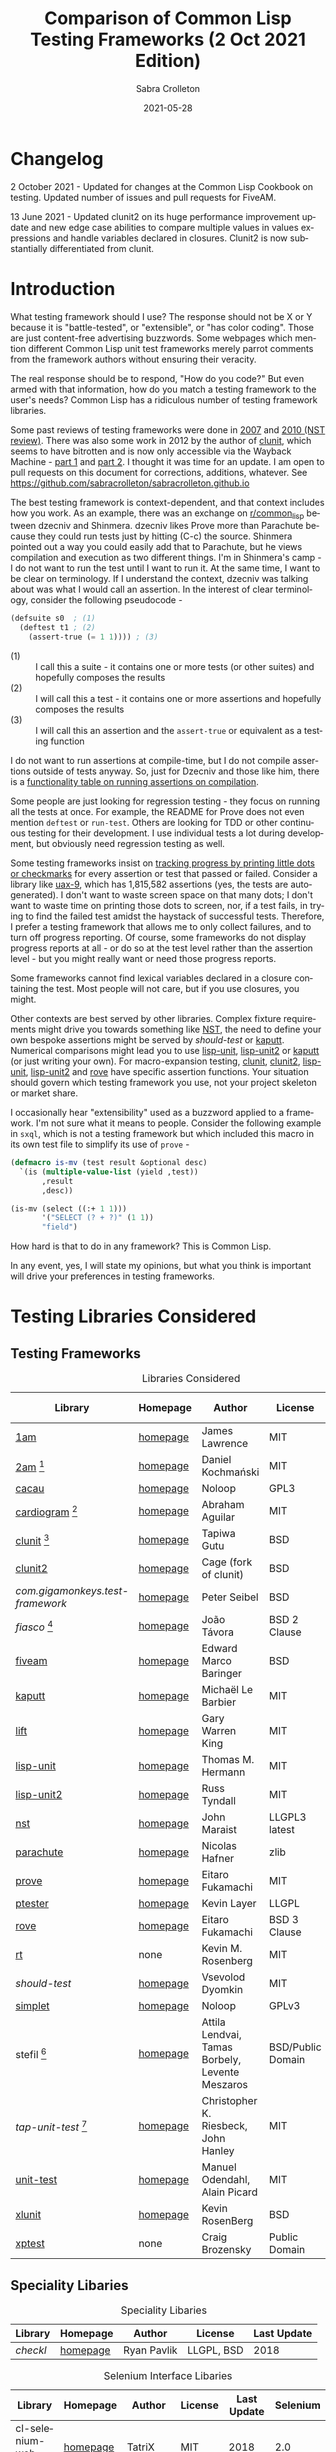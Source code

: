 #+TITLE: Comparison of Common Lisp Testing Frameworks (2 Oct 2021 Edition)
 #+AUTHOR:      Sabra Crolleton
 #+DATE:        2021-05-28
 #+EMAIL:       sabra.crolleton!gmail.com
 #+SETUPFILE: https://fniessen.github.io/org-html-themes/org/theme-readtheorg.setup
 #+LANGUAGE:    en
 #+OPTIONS:     H:2 num:t toc:t n:nil ::t |:t ^:t f:t tex:t html-style:nil  ...
 #+ORG_HTML-DOCTYPE: "html5"
 #+CAPTION: This is a table with lines around and between cells
 #+ATTR_HTML: :border 2 :rules all :frame border :org-html-table-align-individual-fields t
 #+ATTR_LaTeX: align=|c|c|c|
 #+ATTR_LATEX: :environment longtable :align l|lp{3cm}r|l
 #+ATTR_LATEX: :float multicolumn :width
<<top>>
* Changelog
2 October 2021 - Updated for changes at the Common Lisp Cookbook on testing. Updated number of issues and pull requests for FiveAM.

13 June 2021 - Updated clunit2 on its huge performance improvement update and new edge case abilities to compare multiple values in values expressions and handle variables declared in closures. Clunit2 is now substantially differentiated from clunit.

* Introduction

What testing framework should I use? The response should not be X or Y because it is "battle-tested", or "extensible", or "has color coding". Those are just content-free advertising buzzwords. Some webpages which mention different Common Lisp unit test frameworks merely parrot comments from the framework authors without ensuring their veracity.

The real response should be to respond, "How do you code?" But even armed with that information, how do you match a testing framework to the user's needs? Common Lisp has a ridiculous number of testing framework libraries.

Some past reviews of testing frameworks were done in [[http://aperiodic.net/phil/archives/Geekery/notes-on-lisp-testing-frameworks.html][2007]] and [[http://maraist.org/static/work/ILC2010-maraist.pdf][2010 (NST review)]]. There was also some work in 2012 by the author of [[http://tgutu.github.io/clunit/][clunit]], which seems to have bitrotten and is now only accessible via the Wayback Machine - [[https://web.archive.org/web/20121119060726/http://ml.sun.ac.za/2012/11/09/developing-a-unit-test-framework-part-1/][part 1]] and [[https://web.archive.org/web/20130303062507/http://ml.sun.ac.za/2012/11/09/developing-a-unit-test-framework-part-2/][part 2]]. I thought it was time for an update. I am open to pull requests on this document for corrections, additions, whatever. See [[https://github.com/sabracrolleton/sabracrolleton.github.io]]

The best testing framework is context-dependent, and that context includes how you work. As an example, there was an exchange on [[https://old.reddit.com/r/common_lisp][r/common​_lisp]] between dzecniv and Shinmera. dzecniv likes Prove more than Parachute because they could run tests just by hitting (C-c) the source. Shinmera pointed out a way you could easily add that to Parachute, but he views compilation and execution as two different things. I'm in Shinmera's camp - I do not want to run the test until I want to run it. At the same time, I want to be clear on terminology. If I understand the context, dzecniv was talking about was what I would call an assertion. In the interest of clear terminology, consider the following pseudocode -

#+begin_src lisp
    (defsuite s0  ; (1)
      (deftest t1 ; (2)
        (assert-true (= 1 1)))) ; (3)
#+end_src

+ (1) :: I call this a suite - it contains one or more tests (or other suites) and hopefully composes the results
+ (2) :: I will call this a test - it contains one or more assertions and hopefully composes the results
+ (3) :: I will call this an assertion and the =assert-true= or equivalent as a testing function

I do not want to run assertions at compile-time, but I do not compile assertions outside of tests anyway. So, just for Dzecniv and those like him, there is a [[run-on-compile][functionality table on running assertions on compilation]].

Some people are just looking for regression testing - they focus on running all the tests at once. For example, the README for Prove does not even mention =deftest= or =run-test=. Others are looking for TDD or other continuous testing for their development. I use individual tests a lot during development, but obviously need regression testing as well.

Some testing frameworks insist on [[progress-reports][tracking progress by printing little dots or checkmarks]] for every assertion or test that passed or failed. Consider a library like [[https://github.com/Shinmera/uax-9][uax-9]], which has 1,815,582 assertions (yes, the tests are autogenerated). I don't want to waste screen space on that many dots; I don't want to waste time on printing those dots to screen, nor, if a test fails, in trying to find the failed test amidst the haystack of successful tests. Therefore, I prefer a testing framework that allows me to only collect failures, and to turn off progress reporting. Of course, some frameworks do not display progress reports at all - or do so at the test level rather than the assertion level - but you might really want or need those progress reports.

Some frameworks cannot find lexical variables declared in a closure containing the test. Most people will not care, but if you use closures, you might.

Other contexts are best served by other libraries. Complex fixture requirements might drive you towards something like [[nst][NST]], the need to define your own bespoke assertions might be served by [[should-test][should-test]] or [[kaputt][kaputt]]. Numerical comparisons might lead you to use [[lisp-unit][lisp-unit]], [[lisp-unit2][lisp-unit2]] or [[kaputt][kaputt]] (or just writing your own). For macro-expansion testing, [[clunit][clunit]], [[clunit2][clunit2]], [[lisp-unit][lisp-unit]], [[lisp-unit2][lisp-unit2]] and [[rove][rove]] have specific assertion functions. Your situation should govern which testing framework you use, not your project skeleton or market share.

I occasionally hear "extensibility" used as a buzzword applied to a framework. I'm not sure what it means to people. Consider the following example in =sxql=, which is not a testing framework but which included this macro in its own test file to simplify its use of =prove= -
#+begin_src lisp
(defmacro is-mv (test result &optional desc)
  `(is (multiple-value-list (yield ,test))
       ,result
       ,desc))

(is-mv (select ((:+ 1 1)))
       '("SELECT (? + ?)" (1 1))
       "field")
#+end_src
How hard is that to do in any framework? This is Common Lisp.

In any event, yes, I will state my opinions, but what you think is important will drive your preferences in testing frameworks.

* Testing Libraries Considered
** Testing Frameworks
#+CAPTION: Libraries Considered
#+ATTR_HTML: :border 2 :rules all :frame border
#+ATTR_LATEX: :float multicolumn
| Library                        | Homepage | Author                                          | License           | Last Update |
|--------------------------------+----------+-------------------------------------------------+-------------------+-------------|
| [[1am][1am]]                            | [[https://github.com/lmj/1am][homepage]] | James Lawrence                                  | MIT               |        2014 |
| [[2am][2am]] [fn:1]                     | [[https://gitlab.common-lisp.net/dkochmanski/2am][homepage]] | Daniel Kochmański                               | MIT               |        2016 |
| [[cacau][cacau]]                          | [[https://github.com/noloop/cacau][homepage]] | Noloop                                          | GPL3              |        2020 |
| [[cardiogram][cardiogram]] [fn:2]              | [[https://gitlab.com/a.aguilar/cardiogram][homepage]] | Abraham Aguilar                                 | MIT               |        2020 |
| [[clunit][clunit]] [fn:3]                  | [[http://tgutu.github.io/clunit/][homepage]] | Tapiwa Gutu                                     | BSD               |        2017 |
| [[clunit2][clunit2]]                        | [[https://notabug.org/cage/clunit2][homepage]] | Cage (fork of clunit)                           | BSD               |        2021 |
| [[com.gigamonkeys.test-framework][com.gigamonkeys.test-framework]] | [[https://github.com/gigamonkey/monkeylib-test-framework][homepage]] | Peter Seibel                                    | BSD               |        2010 |
| [[fiasco][fiasco]] [fn:4]                  | [[https://github.com/joaotavora/fiasco][homepage]] | João Távora                                     | BSD 2 Clause      |        2020 |
| [[fiveam][fiveam]]                         | [[https://github.com/lispci/fiveam][homepage]] | Edward Marco Baringer                           | BSD               |        2020 |
| [[kaputt][kaputt]]                         | [[https://github.com/foretspaisibles/cl-kaputt][homepage]] | Michaël Le Barbier                              | MIT               |        2020 |
| [[lift][lift]]                           | [[https://github.com/gwkkwg/lift][homepage]] | Gary Warren King                                | MIT               | 2019 [fn:5] |
| [[lisp-unit][lisp-unit]]                      | [[https://github.com/OdonataResearchLLC/lisp-unit][homepage]] | Thomas M. Hermann                               | MIT               |        2017 |
| [[lisp-unit2][lisp-unit2]]                     | [[https://github.com/AccelerationNet/lisp-unit2][homepage]] | Russ Tyndall                                    | MIT               |        2018 |
| [[nst][nst]]                            | [[https://github.com/jphmrst/cl-nst][homepage]] | John Maraist                                    | LLGPL3 latest     |        2021 |
| [[parachute][parachute]]                      | [[https://github.com/Shinmera/parachute][homepage]] | Nicolas Hafner                                  | zlib              |        2021 |
| [[prove][prove]]                          | [[https://github.com/fukamachi/prove][homepage]] | Eitaro Fukamachi                                | MIT               |        2020 |
| [[ptester][ptester]]                        | [[http://git.kpe.io/?p=ptester.git;a=summary][homepage]] | Kevin Layer                                     | LLGPL             |        2016 |
| [[rove][rove]]                           | [[https://github.com/fukamachi/rove][homepage]] | Eitaro Fukamachi                                | BSD 3 Clause      |        2020 |
| [[rt][rt]]                             | none     | Kevin M. Rosenberg                              | MIT               |        2010 |
| [[should-test][should-test]]                    | [[https://github.com/vseloved/should-test][homepage]] | Vsevolod Dyomkin                                | MIT               |        2019 |
| [[simplet][simplet]]                        | [[https://github.com/noloop/simplet][homepage]] | Noloop                                          | GPLv3             |        2019 |
| stefil [fn:6]                  | [[http://dwim.hu/darcsweb/darcsweb.cgi?r=HEAD%20hu.dwim.stefil;a=summary][homepage]] | Attila Lendvai, Tamas Borbely, Levente Meszaros | BSD/Public Domain |        2018 |
| [[tap-unit-test][tap-unit-test]] [fn:7]           | [[https://github.com/jhanley634/tap-unit-test][homepage]] | Christopher K. Riesbeck, John Hanley            | MIT               |        2017 |
| [[unit-test][unit-test]]                      | [[https://github.com/hanshuebner/unit-test][homepage]] | Manuel Odendahl, Alain Picard                   | MIT               |        2012 |
| [[xlunit][xlunit]]                         | [[http://git.kpe.io/?p=xlunit.git;a=tree][homepage]] | Kevin RosenBerg                                 | BSD               |        2015 |
| [[xptest][xptest]]                         | none     | Craig Brozensky                                 | Public Domain     |        2015 |

[fn:1] Not available from QuickLisp
[fn:2] Cannot get it to work.
[fn:3] Looking for new maintainer. Has been forked to clunit2 and you should only consider clunit2.
[fn:4] Fork of stefil
[fn:5] Port to Clasp, otherwise 2015
[fn:6] The authors have specified it as obsolete, so it will not be further considered.
[fn:7] Tap-Unit-Test is a version of lisp-unit with [[http://en.wikipedia.org/wiki/Test_Anything_Protocol][TAP]] formatted reporting.

** Speciality Libaries
#+CAPTION: Speciality Libaries
#+ATTR_HTML: :border 2 :rules all :frame border
#+ATTR_LATEX: :float multicolumn
| Library | Homepage | Author        | License    | Last Update |
|---------+----------+---------------+------------+-------------|
| [[checkl][checkl]]  | [[https://github.com/rpav/CheckL][homepage]] | Ryan Pavlik   | LLGPL, BSD |        2018 |

#+CAPTION: Selenium Interface Libaries
#+ATTR_HTML: :border 2 :rules all :frame border
#+ATTR_LATEX: :float multicolumn
| Library               | Homepage | Author          | License | Last Update | Selenium |
|-----------------------+----------+-----------------+---------+-------------+----------|
| cl-selenium-webdriver | [[https://github.com/TatriX/cl-selenium-webdriver/][homepage]] | TatriX          | MIT     |        2018 | 2.0      |
| selenium              | [[https://github.com/html/cl-selenium][homepage]] | Matthew Kennedy | LLGPL   |        2016 | 1.0?     |

The selenium interfaces are here for reference purposes and are not further discussed.

** [[helper-libraries][Helper Libraries]]
#+CAPTION: Libraries Considered
#+ATTR_HTML: :border 2 :rules all :frame border
#+ATTR_LATEX: :float multicolumn
| Library                   | Homepage | Author              | License      | Last Update |
|---------------------------+----------+---------------------+--------------+-------------|
| [[assert-p][assert-p]]                  | [[https://github.com/noloop/assert-p][homepage]] | Noloop              | GPL3         |        2020 |
| [[assertion-error][assertion-error]]           | [[https://github.com/noloop/assertion-error][homepage]] | Noloop              | GPL3         |        2019 |
| [[check-it][check-it]]                  | [[https://github.com/DalekBaldwin/check-it][homepage]] | Kyle Littler        | LLGPL        |        2015 |
| [[cl-fuzz][cl-fuzz]]                   | [[https://github.com/ndantam/cl-fuzz/][homepage]] | Neil T. Dantam      | BSD 2 Clause |        2018 |
| [[cl-quickcheck][cl-quickcheck]]             | [[https://github.com/mcandre/cl-quickcheck][homepage]] | Andrew Pennebaker   | MIT          |        2020 |
| [[cover][cover]]                     | [[https://gist.github.com/aamedina/ea994fc8f6e501dd862a2e866c9a08fa][homepage]] | Richard Waters      | MIT          |             |
| [[hamcrest][hamcrest]]                  | [[https://github.com/40ants/cl-hamcrest][homepage]] | Alexander Artemenko | BSD 3 Clause |        2022 |
| [[mockingbird][mockingbird]]               | [[https://github.com/Chream/mockingbird][homepage]] | Christopher Eames   | MIT          |        2017 |
| portch (not in quicklisp) | [[https://github.com/nallen05/portch][homepage]] | Nick Allen          | BSD 3 Clause |        2009 |
| [[protest][protest]]                   | [[https://github.com/phoe/protest/][homepage]] | Michał Herda        | LLGPL        |        2020 |
| rtch (not in quicklisp)   | [[http://downloads.sourceforge.net/retch/rtch_0.1.3.tar.gz][download]] | David Thompson      | LLGPL        |        2008 |
| [[testbild][testbild]]                  | [[https://github.com/e-user/testbild][homepage]] | Alexander Kahl      | GPLv3        |        2010 |
| [[test-utils][test-utils]]                | [[https://github.com/inaimathi/test-utils][homepage]] | Leo Zovic           | MIT          |        2020 |

=assert-p=, =assertion-error=, =check-it=, =cl-fuzz=, =cl-quickcheck=, =cover=, =hamcrest=, =protest=, =testbild= and =test-utils= are not, per se, testing frameworks. They are designed to be used in conjunction with other testing frameworks.

- =check-it= and =cl-quickcheck= are randomized property-based testing libraries (Quickcheck style). See https://en.wikipedia.org/wiki/QuickCheck

- =cl-fuzz= is another variant of testing with random data.

- =assert-p= and =Assertion-error= are collections of assertions or assertion error macros that can be used in testing frameworks or by a test runner.

- =cover= is a test coverage library, much like SBCL's [[http://www.sbcl.org/manual/index.html#sb_002dcover][sb-cover]], CCL's [[https://ccl.clozure.com/docs/ccl.html#code-coverage][code-cover]], or LispWorks [[http://www.lispworks.com/documentation/lw71/LW/html/lw-68.htm][Code Coverage]]

- =hamcrest= uses pattern matching for building tests.

- =mockingbird= provides stubbing and mocking macros for unit testing. These are used when specified functions in a test should not be computed but should instead return a provided constant value.

- =portch= helps organize tests written with Franz's portable ptester library

- =protest= is a wrapper around other testing libraries, currently =1am= and =parachute=. It wraps around test assertions and, in case of failure, informs the user of details of the failed test step.

- =rtch= helps organize RT tests based on their position in a directory hierarchy

- =testbild= provides a common interface for unit testing output, supporting TAP (versions 12 and 13) and xunit styles.

- =test-utils= provides convenience functions and macros for =prove= and =cl-quickcheck=.

[[top][top]]

** Dependencies
	 Libraries not in the table below do not show any dependencies in their asd files.
	 #+CAPTION: Library Dependencies
#+ATTR_HTML: :border 2 :rules all :frame border
#+ATTR_LATEX: :float multicolumn
| Library     | Dependencies                                                        |
|-------------+---------------------------------------------------------------------|
| [[cacau][cacau]]       | eventbus, assertion-error                                           |
| [[checkl][checkl]]      | marshal                                                             |
| [[fiasco][fiasco]]      | alexandria, trivial-gray-streams                                    |
| [[fiveam][fiveam]]      | alexandria, net.didierverna.asdf-flv, trivial-backtrace             |
| [[lisp-unit2][lisp-unit2]]  | alexandria, cl-interpol, iterate, symbol-munger                     |
| [[nst][nst]]         | (#+(or allegro sbcl clozure openmcl clisp) closer-mop, org-sampler) |
| [[parachute][parachute]]   | documentation-utils, form-fiddle                                    |
| [[prove][prove]]       | cl-ppcre, cl-ansi-text, cl-colors, alexandria, uiop                 |
| [[rove][rove]]        | trivial-gray-streams, uiop                                          |
| [[should-test][should-test]] | rutils, local-time, osicat, cl-ppcre                                |

<<quick-summary>>

* Quick Summary
** Opinionated Awards

For those who want the opinionated quick summary. The awards are -
- Best General Purpose: *Parachute*

  It hits almost everything on my wish list - optional progress reports and debugging, good suite setup and reporting, good default error-reporting and the ability to provide diagnostic strings with variables, the ability to skip failing test dependencies, to set time limits on tests, to report the time for each test and decent fixture capability. It does not have the built-in ability to re-run just the last failing tests, but that is a relatively easy add-on. The bigger limitation is that while fixtures are easy to setup, fixtures for parent tests (suites) do not apply to nested child tests. While it is not the fastest, it is in the pack as opposed to the also-rans.

  My second pick would be *Fiasco*, but I like Parachute's fixture capability and suite setup better.

  My third choice would be *Lisp-Unit2*.

   *(Update 13 June 2021 - based on the latest update of Clunit2, it needs to be included for consideration as well)*

- If Only Award: *Lift* If only it reported all failing assertions and did not stop at the first one. Why? Why can't I change this?

- If you only care about speed: *Lift and 2am* [[benchmarking][Go to Benchmarking]]

- Best General Purpose Fixtures (Suite/Tag and test level): *Lisp-Unit2 and Lift*

- Ability to reuse tests in multiple suites: *Lisp-Unit2* (because of composable tags)

- If you need tests to take parameters: *Fiasco*

- If you need progress reporting to be optional: *Parachute, Fiasco, or Clunit2*

- Favorite Hierarchy Setup (nestable suites): *Parachute*

  Everything is a test and its =:parents= all the way up; can easily specify parents at the child level.

  Honorable mentions - *2am and Lift*

- Assertions that take diagnostic comments with variables: *Parachute, Fiasco, 2am, Fiveam, Lift, Clunit2* This is something that I like for debugging purposes along with whatever reporting comes built in with the framework. See [[error-reporting][error-reporting]]

- Values expression testing: *Lisp-Unit2, Lisp-Unit, Parachute*, (*Update* *Clunit2* as well)

- I want to track if my functions changed results: *Checkl*
- Tests that specify suite or tags (does not rely on location in file): *Parachute, Lisp-Unit (tags), Lisp-Unit2(tags), Lift, Clunit2*
- Heavy duty complex fixtures: *NST* (but there are trade-offs in the shape of the learning curve and performance)
- Ability to define new assertions: *NST, Kaputt* (but they have their issues in other areas)
- Ability to rerun failures only: *Fiasco, Lisp-Unit2* (you can extend Parachute and Fiveam to get this, but it is not there now)

- Favorite Random Data Generator: *Check-it*
- Can redirect output to a different stream (a): *Clunit2, Fiasco, Kaputt, Lift, Lisp-Unit, Lisp-Unit2 and RT*

- Randomized Property Tests: *Check-it with any framework*
- Choice of [[debugging][Interactive Debugging or Reporting]]: Most frameworks at this point
- Rosetta Stone Award for reading different test formats: *Parachute* (can read Fiveam, Prove and Lisp-Unit tests)

- Code Coverage Reports: Use your compiler
- I use it because it was included in my project skeleton generator: *Prove*

(a) Most frameworks just write to =*standard-output*= so you have to redirect that to a file.

[[top][top]]
<<problem-space>>

** Features Considered
- Ease of use and documentation: Most of the frameworks are straightforward. Some have no documentation, others have partial documentation (often documenting only one use case). The documentation may be out of sync with the code. Some get so excited about writing up the implementation details that it becomes difficult to see the forest for the trees. NST has a high learning curve. Prove and Rove will require digging into the source code if you want to do more than simple regression testing. Lift has a lot of undocumented functionality that might be just what you need but you have no way of knowing.

- Tests
  - Tests should take multiple assertions and report ALL the assertion failures in the test (Looking at you Lift, Kaputt and Xlunit - I put multiple assertions into a test for a reason, please do not lose some of the evidence.)
	- Are tests [[funcallable][functions or otherwise funcallable]]? (Faré and others requested this in an exchange with Tapiwa, the author of Clunit, back in 2013. At the same time others want or do not want test names in the function namespace. You choose your preference. Those who want funcallable tests typically cite either the ability to program running the test or the ability to go to definion from test name.)
  - Immediate access to source code (Integration with debugger or funcallable tests?)
  - Does a failure or error throw you immediately into the debugger, never into the debugger, and is that optional?
  - Easy to test structures/classes (does the framework provide assistance in determining that all parts of a structure or class meet a test)
  - Tests can call other tests (This is not the same as funcallable tests. To be useful this does require a minimum level of test labeling in the reporting.)

- Assertions (aka [[assertion-functions][Assertion Functions]])
  - There are frameworks with only a few assertion test functions. There are frameworks with so many assertions that you wonder if you have to learn them all. The advantage of specialized assertions is less typing, possibly faster (or slower) performance and possibly relevant [[error-reporting][built-in error messages]]. You will have to check for yourself whether performance is positively or negatively impacted. You have to decide for yourself how much weight to put on extra assertions like having =assert-symbolp= instead of =(is (symbolp x))=.
  - Assertions that either automatically explain why the the test failed or [[diagnostic-messages][allow a diagnostic string]] that describes the assertion and what failed. (Have you ever seen a test fail but the report of what it should have been and what the result was look exactly the same? Maybe the test required EQL and you thought it was EQUALP? These might or might not help)
  - Can assertions can access [[closures][variables in a closure containing the test]]? (Most frameworks can, but Clunit, Clunit2, Lisp-Unit, Lisp-Unit2 and NST cannot).
  - Do the assertions have [[assert-expands][macroexpand assertion functions]]? (Clunit, Clunit2, Lisp-Unit, Lisp-Unit2, Prove, Rove and Tap-Unit-Test have this)
  - Do the assertions have [[floating-point][floating point and rational comparisons]] or do you have to write your own? (Lift, Lisp-Unit, Lisp-Unit2, Kaputt have these functions for you.)
  - Signal and condition testing or at least be able to validate that the right condition was signalled. (Kaputt, did you forget something?)
	- Definable assertions/criteria (can you easily define additional assertions?)
  - Do assertions or tests [[run-on-compile][run on compilation]] (C-c C-c in the source file)?
  - Do the assertions handle [[values-expressions][values expressions]]? Most frameworks accept a values expression but compare just the first value. Fiveam complains about getting a values expression and throws an error. Parachute and NST will compare a single values expression against multiple individual values. Prove will compare a values expression against a list. Lisp-Unit and Lisp-Unit2 (*Update* Clunit2) will actually compare two values expressions value by value.

- Easy to set up understandable suites and hierarchies or tags. Many frameworks automatically add tests to the last test suite that was defined. That it makes things easy if you work very linearly or just in files for regression testing. If you are working in the REPL and switching between multiple test sub-suites that can create unexpected behavior. I like to able to specify the suite (or tags) when defining the test, but that creates more unecessary typing if you work differently.

- Choice of [[debugging][Interactive]] (drop directly into the debugger) or Reporting (run one or more tests and show which ones fail and which ones pass).

- Data generators are nice to have, but the helper libraries [[check-it][Check-it]] and [[cl-quickcheck][Cl-Quickcheck]] can also be used and probably have more extensive facilities.

- Easy to setup and clean up [[fixtures][Fixtures]]
  - Composable fixtures (fixtures for multiple test suites can be composed into a single fixture)
  - Freezing existing data while a test temporarily changes it

- Compilation: Some people want the ability to compile before running tests for two reasons. First, deferred compilation can seriously slow down extensive tests. Second, getting compile errors and warnings at the test run stage can be hard to track down in the middle of a lot of test output. Other people want deferred compilation (running the test compiles it, so no pre-compilation step required) and tested functions which have changed will get picked up when running the test.

- Reports
  - Easy to read reports with descriptive comments (this requires that each test have description or documentation support)
  - Does the framework have [[progress-reports][progress reporting, at what level and can it be turned off]]?
  - Report just failing tests with descriptive info
  - Composable Reports (in the sense of a single report aggregating multiple tests or test suites)
  - Reports to File. I know most developers do not care, but I have seen situations where the ability to prove that the software at date A is documented to have passed xyz tests would have been nice. See [[dribble-and-output-streams][Dribble and Output Streams]]
  - Test Timing. See [[timing][Timing]]
  - TAP Output (some people like to pass this test results in this format on to other tools).
  - Reports of Function (and parameter) test coverage (Rove was the only framework that has something in this area and it depends on using SBCL. I would suggest looking to your compiler and did not test this.)

- Error tracking (Do test runs create a test history so that you can run only against failing tests?) As far as I can tell, no framework creates a database to allow historical analysis.

- Test Sequencing [[skipping][Shuffling]]
  - Can choose test sequencing or shuffle
  - Can choose consistent or random or fuzzing data
  - Can choose just the tests that failed last time (Chris Riesbeck exchange with Tapiwa in 2013)

- Ability to skip tests [[skipping][Skipping]]
  - Skip tests
  - Skip assertions
  - Skip based on implementations
  - also skip tests that exceed a certain time period

- [[benchmarks][Benchmarks]] There were a few surprises here. I tested each framework on uax-15 which has 16 tests and 338760 assertions (all passing) and ran trivial-benchmark with 10 iterations on both the latest SBCL and CCL. Obviously the smaller the code base, the less important speed matters. If speed is important to you, stay away from clunit and nst. (*Note:* 13 June 2021 Update - removing clunit2 from this caveat)

- Asynchronous and parallel testing (not tested in this report)
- Case safety (Max Mikhanosha asked for this an an exchange with Tapiwa in 2013. Not tested in this report)
- Memory, time and resource usage reports (no one documented this and I did not dive into the source code looking for it.)

I am not covering support for asdf package-inferred systems, roswell script support and integration with travis ci, github actions, Coveralls, etc. If someone wants to do that and submit a pull request, I am open to that.

I am not including a pie chart describing which library has market share because (a) I do not like pie charts and (b) I do not believe market share is a measure of quality. That being said, because someone asked nicely, I pulled the following info out of quicklisp just based on =who-depends-on=. The actual count in the wild is completely unknown.

#+CAPTION: User Count on Quicklisp
#+ATTR_HTML: :border 2 :rules all :frame border
| Name        | Count |
|-------------+-------|
| 1am         |    22 |
| 2am         |     0 |
| fiveam      |   323 |
| clunit      |    11 |
| clunit2     |     4 |
| fiasco      |    24 |
| kaputt      |     2 |
| lift        |    54 |
| lisp-unit   |    42 |
| lisp-unit2  |    21 |
| nst         |    10 |
| parachute   |    49 |
| prove       |   163 |
| ptester     |     5 |
| rove        |    31 |
| rt          |    29 |
| should-test |     3 |
| xlunit      |     4 |
| xptest      |     0 |

<<functionality-mapping>> <<summary-table>>

* Functionality Comparison
** Hierarchy Overview
#+CAPTION: Overview-1
#+ATTR_HTML: :border 2 :rules all :frame border
| Name          | Hierarchies/suites/tags/lists | Composable | Reports |
|---------------+-------------------------------+------------+---------|
| [[1am][1am]]           | ❌️ (2)(5)                      | ❌️          | ❌️       |
| [[2am][2am]]           | ✅️                            | ✅️ (5)     | (4)     |
| [[cacau][cacau]]         | (6)                           |            | (4)     |
| [[clunit][clunit]]        | ✅️                            | ✅️         | (4)     |
| [[clunit2][clunit2]]       | ✅️                            | ✅️         | (4)     |
| [[fiasco][fiasco]]        | ✅️                            | ✅️         |         |
| [[fiveam][fiveam]]        | ✅️                            | ✅️         |         |
| [[gigamonkeys][gigamonkeys]]   | ❌️                             |            |         |
| [[kaputt][kaputt]]        | ❌️ (9)                         |            |         |
| [[lift][lift]]          | ✅️                            | ✅️         |         |
| [[lisp-unit][lisp-unit]]     | (tags) (3)                    |            | (1,4)   |
| [[lisp-unit2][lisp-unit2]]    | (tags) (3)(5)                 | ✅️ (5)     | (1,4)   |
| [[nst][nst]]           | ✅️                            | ✅️         |         |
| [[parachute][parachute]]     | ✅️                            | ✅️         | (1)     |
| [[prove][prove]]         | ✅️                            | ✅️         | (4)     |
| [[ptester][ptester]]       | ❌️                             |            |         |
| [[rove][rove]]          | (7)                           | (7)        |         |
| [[rt][rt]]            | package                       | (8)        |         |
| [[should-test][should-test]]   | package                       |            |         |
| [[simplet][simplet]]       | ❌️                             |            |         |
| [[tap-unit-test][tap-unit-test]] | ❌️                             |            | (4)     |
| [[unit-test][unit-test]]     | ✅️                            | ✅️         |         |
| [[xlunit][xlunit]]        | ✅️                            | ✅️         |         |
| [[xptest][xptest]]        | ✅️                            | ❌️          |         |
1. report objects are provided which are expected to be extended by the user
2. uses a flat list of tests. You can pass any list of test-names to run. See, e.g. macro provided by Phoe in the 1am [[1am-discussion][discussion]].
3. lisp-unit and lisp-unit2 organize by packages and by tags. You can run all the tests in a package, or all the tests for a list of tags, but they do not have the strict sense of hierarchy that other libraries have.
4. [[http://testanything.org][TAP Formatted]] Reports are available
5. Because tests are functions, tests can call other functions so you can create ad-hoc suites or hierarchies but they are not likely to be composable.
6. Has suites but no real capacity to run them independently - all or nothing
7. Rove's =run-suite= function will run all the tests in a particular package but does not accept a style parameter and simply prints out the results of each individual test, without summarizing. Rove's =run= function does accept a style parameter but seems to handle only package-inferred systems. I confirm Rove's [[https://github.com/fukamachi/rove/issues/42][issue #42]] that it will not run with non-package inferred systems.
8. RT does not have suites per se. You can run all the tests that have been defined using the DO-TESTS function. By default it prints to =*standard-output*= but accepts an optional stream parameter which would allow you to redirect the results to a file or other stream of your choice. do-tests will print the results for each individual test and then summarize with something like the following:

** Run on compile, funcallable tests
    <<run-on-compile>><<funcallable>>
#+CAPTION: Run on Compile and Funcallable Tests
#+ATTR_HTML: :border 2 :rules all :frame border
#+ATTR_LATEX: :float multicolumn
| Library                | Run on compile | Are Tests Funcallable? |
|------------------------+----------------+------------------------|
| [[1am][1am]]                    | A              | Y                      |
| [[2am][2am]] (not in quicklisp) | A              | Y                      |
| [[cacau][cacau]]                  | N              | N                      |
| [[clunit][clunit]]                 | A              | N                      |
| [[clunit2][clunit2]]                | A              | N                      |
| [[fiasco][fiasco]]                 | A              | Y                      |
| [[fiveam][fiveam]]                 | Optional       | N                      |
| [[gigamonkeys][gigamonkeys]]            | N              | N                      |
| [[kaputt][kaputt]]                 | N              | Y                      |
| [[lift][lift]]                   | A, T(1)        | N                      |
| [[lisp-unit][lisp-unit]]              | N              | N                      |
| [[lisp-unit2][lisp-unit2]]             | N              | Y                      |
| [[nst][nst]]                    | N              | N                      |
| [[parachute][parachute]]              | N              | N                      |
| [[prove][prove]]                  | A              | N                      |
| [[ptester][ptester]]                | N              | N                      |
| [[rove][rove]]                   | A              | N                      |
| [[rt][rt]]                     | N              | N                      |
| [[should-test][should-test]]            | N              | N                      |
| [[tap-unit-test][tap-unit-test]]          | N              | N                      |
| [[unit-test][unit-test]]              | N              | N                      |
| [[xlunit][xlunit]]                 | T(2)           | N                      |
| [[xptest][xptest]]                 | N              | N                      |
- A means assertions run on compile, T means tests run on compile
- (1) if compiled at REPL
- (2) Optional by test, specified at definition: =(def-test-method t1 ((test tf-xlunit) :run nil) body)=
- (3) =*run-test-when-defined*= controls this option

** Fixtures
<<fixtures>>
#+CAPTION: Fixtures
#+ATTR_HTML: :border 2 :rules all :frame border
#+ATTR_LATEX: :float multicolumn
| Library                | Fixtures | Suite Fixtures | Test Fixtures | Multiple Fixtures                  |
|------------------------+----------+----------------+---------------+------------------------------------|
| [[1am][1am]]                    | ❌️       |                |               |                                    |
| [[2am][2am]] (not in quicklisp) | ❌️       |                |               |                                    |
| [[cacau][cacau]]                  | ✅️       | ✅️             | ✅️            |                                    |
| [[clunit][clunit]]                 | ✅️       | ✅️             | ✅️            | ✅️                                 |
| [[clunit2][clunit2]]                | ✅️       | ✅️             | ✅️            | ✅️                                 |
| [[fiasco][fiasco]]                 | ❌️       |                |               |                                    |
| [[fiveam][fiveam]]  (a)            | K        | ✅️             | ✅️            |                                    |
| [[gigamonkeys][gigamonkeys]]            | ❌️       |                |               |                                    |
| [[kaputt][kaputt]]                 | ❌️       |                |               |                                    |
| [[lift][lift]]                   | ✅️       | ✅️             |               | inherited from higher level suites |
| [[lisp-unit][lisp-unit]]              | ❌️       |                |               |                                    |
| [[lisp-unit2][lisp-unit2]]             | ✅️       |                | ✅️            |                                    |
| [[nst][nst]]                    | ✅️       | ✅️             | ✅️            | ✅️                                 |
| [[parachute][parachute]]              | ✅️       |                | ✅️            |                                    |
| [[prove][prove]]                  | ❌️       |                |               |                                    |
| [[ptester][ptester]]                | ❌️       |                |               |                                    |
| [[rove][rove]]                   | ✅️       | ✅️             | ✅️            | ✅️                                 |
| [[rt][rt]]                     | ❌️       |                |               |                                    |
| [[should-test][should-test]]            | ❌️       |                |               |                                    |
| [[tap-unit-test][tap-unit-test]]          | ❌️       |                |               |                                    |
| [[unit-test][unit-test]] (b)          | ✅️       | (b)            | (b)           | (b)                                |
| [[xlunit][xlunit]]                 | ✅️       | ✅️             | ✅️            | ✅️                                 |
| [[xptest][xptest]]                 | ✅️       |                | ✅️            |                                    |
(a) Not really recommended, but does exist.
(b) Users are expected to create a subclass of the unit-test class using the =define-test-class= macro.

[[top][top]]

** Control over debugging, and user-provided diagnostic messages
Does a failure (not error) trigger the debugger, is it optional, and do assertions allow user-provided diagnostic messages. If yes, can you further provide variables for a failure message?
<<debugging>><<diagnostic-messages>>
#+CAPTION: Overview Reporting v. Debugger Optionality / Diagnostic Messages
#+ATTR_HTML: :border 2 :rules all :frame border
| Library       | Failure triggers debugger | Diagnostic Messags in Assertions |
|---------------+---------------------------+----------------------------------|
| [[1am][1am]]           | (always)                  | N                                |
| [[2am][2am]]           | (optional)                | with vars                        |
| [[cacau][cacau]]         | (optional)                | N                                |
| [[clunit][clunit]]        | (optional)                | with vars                        |
| [[clunit2][clunit2]]       | (optional)                | with vars                        |
| [[gigamonkeys][gigamonkeys]]   | (optional)                | N                                |
| [[fiasco][fiasco]]        | (optional)                | with vars                        |
| [[fiveam][fiveam]]        | (optional)                | with vars                        |
| [[kaputt][kaputt]]        | (always)                  | N                                |
| [[lift][lift]]          | (optional)                | with vars                        |
| [[lisp-unit][lisp-unit]]     | (optional)                | Y                                |
| [[lisp-unit2][lisp-unit2]]    | (optional)                | Y                                |
| [[nst][nst]]           | (optional)                | N                                |
| [[parachute][parachute]]     | (optional)                | with vars                        |
| [[prove][prove]]         | (optional)                | Y                                |
| [[ptester][ptester]]       | (optional)                | N                                |
| [[rove][rove]]          | (optional)                | Y                                |
| [[rt][rt]]            | (never)                   | N                                |
| [[should-test][should-test]]   | (never)                   | Y                                |
| [[simplet][simplet]]       | (never)                   | N                                |
| [[tap-unit-test][tap-unit-test]] | (optional)                | Y                                |
| [[unit-test][unit-test]]     | (never)                   | Y                                |
| [[xlunit][xlunit]]        | (never)                   | Y                                |
| [[xptest][xptest]]        | (never)                   | N                                |
Also see [[error-reporting][error-reporting]]

** Output of Run Functions (other than what is printed to the stream)

#+CAPTION: Output of Run Functions (other than what is printed to the stream)
#+ATTR_HTML: :border 2 :rules all :frame border
#+ATTR_LATEX: :float multicolumn
| Library                | Function            | Returns                                                                                                                              |
|------------------------+---------------------+--------------------------------------------------------------------------------------------------------------------------------------|
| [[1am][1am]]                    | run                 | nil                                                                                                                                  |
| [[2am][2am]] (not in quicklisp) | run                 | nil                                                                                                                                  |
| [[cacau][cacau]]                  | run                 | nil                                                                                                                                  |
| [[clunit][clunit]]                 | run-test, run-suite | nil                                                                                                                                  |
| [[clunit2][clunit2]]                | run-test, run-suite | nil                                                                                                                                  |
| [[fiasco][fiasco]]                 | run-tests           | test-run object                                                                                                                      |
| [[fiveam][fiveam]]                 | run                 | list of test-passed, test-skipped, test-failure objects                                                                              |
|                        | run!                | nil                                                                                                                                  |
| [[gigamonkeys][gigamonkeys]]            | test                | nil                                                                                                                                  |
| [[kaputt][kaputt]]                 | name-of-test        | nil                                                                                                                                  |
| [[lift][lift]]                   | run-test, run-tests | results object                                                                                                                       |
| [[lisp-unit][lisp-unit]]              | run-tests           | test-results-db object                                                                                                               |
| [[lisp-unit2][lisp-unit2]]             | run-tests           | test-results-db object                                                                                                               |
| [[nst][nst]]                    | :run                | nil                                                                                                                                  |
| [[parachute][parachute]]              | test                | a result object                                                                                                                      |
| [[prove][prove]]                  | run                 | Returns 3 multiple-values, a flag if the tests passed as T or NIL, passed test files as a list and failed test files also as a list. |
|                        | run-test-system     | passed-files, failed-files                                                                                                           |
|                        | run-test            | nil                                                                                                                                  |
| [[ptester][ptester]]                | with-tests          | nil                                                                                                                                  |
| [[rove][rove]]                   | run-test, run-suite | t or nil                                                                                                                             |
| [[rt][rt]]                     | do-test             | nil                                                                                                                                  |
| [[should-test][should-test]]            | test                | hash-table (1)                                                                                                                       |
| [[tap-unit-test][tap-unit-test]]          | run-tests           | nil                                                                                                                                  |
| [[unit-test][unit-test]]              | run-test            | test-equal-result object                                                                                                             |
| [[xlunit][xlunit]]                 |  textui-test-run    | test-results-object                                                                                                                  |
| [[xptest][xptest]]                 |  run-test           | list of test-result objects                                                                                                          |

(1) Should-test: at the lowest level should returns T or NIL and signals information about the failed assertion. This information is aggregated by deftest which will return aggregate information about all the failed assertions in the hash-table at the highest level test will once again aggregate information over all tests.

** Progress Reports
Does the framework provide a progress report, is it optional, and does it run just at the test level or also at the asserts level?
<<progress-reports>>
#+CAPTION: Overview - Progress Reports
#+ATTR_HTML: :border 2 :rules all :frame border
| Library       | Progress Reports            |
|---------------+-----------------------------|
| [[1am][1am]]           | Every assert                |
| [[2am][2am]]           | Every assert                |
| [[cacau][cacau]]         | optional                    |
| [[clunit][clunit]]        | optional                    |
| [[clunit2][clunit2]]       | optional                    |
| [[gigamonkeys][gigamonkeys]]   | never                       |
| [[fiasco][fiasco]]        | optional                    |
| [[fiveam][fiveam]]        | optional (1)                |
| [[kaputt][kaputt]]        | Every assert                |
| [[lift][lift]]          | never                       |
| [[lisp-unit][lisp-unit]]     | never                       |
| [[lisp-unit2][lisp-unit2]]    | never                       |
| [[nst][nst]]           | Every test                  |
| [[parachute][parachute]]     | optional                    |
| [[prove][prove]]         | Every assert                |
| [[ptester][ptester]]       | Every assert                |
| [[rove][rove]]          | Optional                    |
| [[rt][rt]]            | Every test                  |
| [[should-test][should-test]]   | Every assert                |
| [[simplet][simplet]]       | Every test                  |
| [[tap-unit-test][tap-unit-test]] | never                       |
| [[unit-test][unit-test]]     | Every test                  |
| [[xlunit][xlunit]]        | never                       |
| [[xptest][xptest]]        | never                       |
(1) The following will allow fiveam to run without output
#+begin_src lisp
  (let ((fiveam:*test-dribble*
          (make-broadcast-stream)))
    (fiveam:run! …))
#+end_src
[[top][top]]

** Skipping, Shuffling and Re-running
<<skipping>><<shuffling>>
#+CAPTION: Overview-2 Skipping, Shuffling and Rerunning Abilities
#+ATTR_HTML: :border 2 :rules all :frame border
| Name          | Skip failing dependencies | Shuffle  | Re-run only failed tests |
|---------------+---------------------------+----------+--------------------------|
| [[1am][1am]]           |                           | Y (auto) |                          |
| [[2am][2am]]           |                           | Y (auto) |                          |
| [[cacau][cacau]]         | S, T                      |          |                          |
| [[clunit][clunit]]        | D                         | Y (auto) |                          |
| [[clunit2][clunit2]]       | D                         | Y (auto) | Y                        |
| [[fiasco][fiasco]]        | P(1), A                   |          | Y                        |
| [[fiveam][fiveam]]        | P(2)                      |          | (3)                      |
| [[gigamonkeys][gigamonkeys]]   |                           |          |                          |
| [[kaputt][kaputt]]        |                           |          |                          |
| [[lift][lift]]          | T                         |          |                          |
| [[lisp-unit][lisp-unit]]     |                           |          |                          |
| [[lisp-unit2][lisp-unit2]]    |                           |          | Y                        |
| [[nst][nst]]           |                           |          |                          |
| [[parachute][parachute]]     | D, C, P                   | Y        |                          |
| [[prove][prove]]         | (4)                       |          |                          |
| [[ptester][ptester]]       |                           |          |                          |
| [[rove][rove]]          | A                         |          |                          |
| [[rt][rt]]            |                           |          |                          |
| [[should-test][should-test]]   |                           | N        | Y                        |
| [[simplet][simplet]]       | P                         |          |                          |
| [[tap-unit-test][tap-unit-test]] |                           |          |                          |
| [[unit-test][unit-test]]     |                           |          |                          |
| [[xlunit][xlunit]]        |                           |          |                          |
| [[xptest][xptest]]        |                           |          |                          |
D - failing dependencies, C - children, P - pending, S - suites, T - tests, A - assertions
1) skip based on conditions when and skip-unless
2) skip when specified
3) run! returns a list of failed-test-results that you could save and use for this purpose
4) Prove can skip a specified number of tests using the skip function. Unfortunately it marks them as passed rather than skipped.
<<timing>>

** Timing Reporting and Time Limits
#+CAPTION: Timing Reporting and Time Limits
#+ATTR_HTML: :border 2 :rules all :frame border
#+ATTR_LATEX: :float multicolumn
| Library                | Time Reporting | Time Limits |
|------------------------+----------------+-------------|
| [[1am][1am]]                    | N              | N           |
| [[2am][2am]] (not in quicklisp) | N              | N           |
| [[cacau][cacau]]                  | N              | Y(T or S)   |
| [[clunit][clunit]]                 | N              | N           |
| [[clunit2][clunit2]]                | N              | N           |
| [[fiasco][fiasco]]                 | N              | N           |
| [[fiveam][fiveam]] (a)             | ?              | N           |
| [[gigamonkeys][gigamonkeys]]            | N              | N           |
| [[kaputt][kaputt]]                 | N              | N           |
| [[lift][lift]]                   | Y              | Y           |
| [[lisp-unit][lisp-unit]]              | Y              | N           |
| [[lisp-unit2][lisp-unit2]]             | Y              | N           |
| [[nst][nst]]                    | Y              | Y           |
| [[parachute][parachute]]              | Y              | Y           |
| [[prove][prove]]                  | N              | Y           |
| [[ptester][ptester]]                | N              | N           |
| [[rove][rove]]                   | N              | N           |
| [[rt][rt]]                     | N              | N           |
| [[should-test][should-test]]            | N              | N           |
| [[tap-unit-test][tap-unit-test]]          | Y              | N           |
| [[unit-test][unit-test]]              | N              | N           |
| [[xlunit][xlunit]]                 | N              | N           |
| [[xptest][xptest]]                 | N              | N           |
(a) Fiveam has some undocumented profiling capabilities that I did not look at
<<dribble-and-output-streams>>

** Dribble and Output Streams
#+CAPTION: Dribble and Output Streams
#+ATTR_HTML: :border 2 :rules all :frame border
#+ATTR_LATEX: :float multicolumn
| Library                | Dribble                       | output streams         |
|------------------------+-------------------------------+------------------------|
| [[1am][1am]]                    | N                             | S                      |
| [[2am][2am]] (not in quicklisp) | N                             | S                      |
| [[cacau][cacau]]                  | N                             | S                      |
| [[clunit][clunit]]                 | N                             | S                      |
| [[clunit2][clunit2]]                | N                             | =*test-output-stream*= |
| [[fiasco][fiasco]]                 | N                             | optional parameter     |
| [[fiveam][fiveam]]                 | Y  =*test-dribble*=           | S                      |
| [[gigamonkeys][gigamonkeys]]            | N                             | S                      |
| [[kaputt][kaputt]]                 | N                             | optional parameter     |
| [[lift][lift]]                   | Y  =*lift-dribble-pathname*=  | optional parameter     |
| [[lisp-unit][lisp-unit]]              | N                             | optional parameter     |
| [[lisp-unit2][lisp-unit2]]             | N                             | =*test-stream*=        |
| [[nst][nst]]                    | N                             | optional parameter     |
| [[parachute][parachute]]              | N                             | =(setf output)=        |
| [[prove][prove]]                  | N                             | =*test-result-output*= |
| [[ptester][ptester]]                | N                             | S                      |
| [[rove][rove]]                   | N                             | =*report-stream*=      |
| [[rt][rt]]                     | N                             | optional parameter     |
| [[should-test][should-test]]            | N                             | =*test-output*=        |
| [[tap-unit-test][tap-unit-test]]          | N                             | S                      |
| [[unit-test][unit-test]]              | N                             | S                      |
| [[xlunit][xlunit]]                 | N                             | S                      |
| [[xptest][xptest]]                 | N                             | S                      |
Where S is =*standard-output*=

** Edge Cases: Float Testing, Value Expressions and Closure Variables
[[top][top]]
<<edge-cases>><<floating-point>><<closures>><<values-expressions>>
This table is looking at whether the framework provides [[bounded-equality][float equality tests]], looks at all the values coming from a values expression, and can access variables declared in a closure surrounding the test.
#+CAPTION: Edge Cases
#+ATTR_HTML: :border 2 :rules all :frame border
| Name          | float tests | Handles value expressions | Variables in Closures |
|---------------+-------------+---------------------------+-----------------------|
| [[1am][1am]]           |             | First value only          | Y                     |
| [[2am][2am]]           |             | First value only          | Y                     |
| [[cacau][cacau]]         |             | First value only          | Y                     |
| [[clunit][clunit]]        |             | First value only          | N                     |
| [[clunit2][clunit2]] (a)   |             | Y                         | N                     |
| [[fiasco][fiasco]]        |             | First value only          | Y                     |
| [[fiveam][fiveam]]        |             | N                         | N                     |
| [[gigamonkeys][gigamonkeys]]   |             | First value only          | Y                     |
| [[kaputt][kaputt]]        | Y           | First value only          | Y                     |
| [[lift][lift]]          |             | First value only          | N                     |
| [[lisp-unit][lisp-unit]]     | Y           | Y                         | N                     |
| [[lisp-unit2][lisp-unit2]]    | Y           | Y                         | N                     |
| [[nst][nst]]           |             | Y                         | N                     |
| [[parachute][parachute]]     |             | Y                         | Y                     |
| [[prove][prove]]         |             | Y                         | Y                     |
| [[ptester][ptester]]       |             | First value only          | Y                     |
| [[rove][rove]]          |             | First value only          | Y                     |
| [[rt][rt]]            |             | N                         | N                     |
| [[should-test][should-test]]   |             | First value only          | N                     |
| [[tap-unit-test][tap-unit-test]] |             | Y                         | N                     |
| [[unit-test][unit-test]]     |             | First value only          | Y                     |
| [[xlunit][xlunit]]        |             | First value only          | Y                     |
| [[xptest][xptest]]        |             | relies on CL predicates   | Y                     |
(a) Updated 13 June 2021

[[top][top]]

** Compatibility and Customizable Assertions
#+CAPTION: Overview-4 Misc
#+ATTR_HTML: :border 2 :rules all :frame border
| Name      | compatibility layers   | Customizeable Assertion Functions |
|-----------+------------------------+-----------------------------------|
| [[cacau][cacau]]     |                        | Y                                 |
| [[kaputt][kaputt]]    |                        | Y                                 |
| [[parachute][parachute]] | [[fiveam][fiveam]] lisp-unit prove |                                   |
| [[nst][nst]]       |                        | Y                                 |

(a) Running suites without tests or tests without test functions will result in tests marked PENDING rather than success or fail

** Claims Not Test
<<not-test>>
#+CAPTION: Overview-5 Claims Not Tested
#+ATTR_HTML: :border 2 :rules all :frame border
| Name  | Async | Thread Ready | Package Inferred |
|-------+-------+--------------+------------------|
| [[1am][1am]] |       | X            |                  |
| [[2am][2am]] |       | X            |                  |
| [[cacau][Cacau]] | X     |              |                  |
| [[rove][Rove]] |       | X  (1)       |    X             |
(1) Tycho Garen reported in February 2021 that "Rove doesn't seem to work when multi-threaded results effectively. It's listed in the readme, but I was able to write really trivial tests that crashed the test harness."

[[top][top]]
<<error-reporting>> <<error-checking>>

* Assertion Failure Comments
There are two reasons you test. First, to pat yourself on the back when all test pass. Second, to find any bugs. Assertions in the test frameworks have different amounts of automatically generated information that they will provide on failures. The following are the automatically generated failure messages on an assertion that (= x y) where x is 1 and y is 2. We also note whether the framework also accepts diagnostic strings and variables for those strings.

** [[1am][1am]]
What, you wanted a report? Let me introduce you to the debugger.

** [[2am][2am]]
Assertions also accept diagnostic strings with variables
#+begin_src lisp
  T1-FAIL-34:
  FAIL: (= X Y)
#+end_src

** [[cacau][cacau]]
#+begin_src lisp
Error message:
BIT EQUAL (INTEGER 0 4611686018427387903)
Actual:
1
Expected:
2
#+end_src

** [[clunit][clunit]] and [[clunit2][clunit2]]
Assertions also accept diagnostic strings with variables
#+begin_src lisp
  T1-FAIL-34: Expression: (= X Y)
  Expected: T
  Returned: NIL
#+end_src

** [[fiasco][fiasco]]
Assertions also accept diagnostic strings with variables
#+begin_src lisp
  Failure 1: FAILED-ASSERTION when running T1-FAIL
  Binary predicate (= X Y) failed.
  x: X => 1
  y: Y => 2
#+end_src

** [[fiveam][fiveam]]
Assertions also accept diagnostic strings with variables. I deleted several blank lines. Why do you waste so much screen space Fiveam?
#+begin_src lisp
  T1-FAIL-34 []:
  Y
  evaluated to
  2
  which is not
  =
  to
  1
#+end_src

** [[gigamonkeys][gigamonkeys]]
#+begin_src lisp
  FAIL ... (T1-FAIL): (= X Y)
  X                 => 1
  Y                 => 2
  (= X Y)           => NIL
#+end_src

** [[kaputt][kaputt]]
Into the debugger you go.
#+begin_src lisp
 Test assertion failed:
  (ASSERT-T (= X Y))
In this call, the composed forms in argument position evaluate as:
  (= X Y) => NIL
The assertion (ASSERT-T EXPR) is true, iff EXPR is a true generalised boolean.
#+end_src

** [[lift][lift]]
Assertions also accept diagnostic strings with variables
#+begin_src lisp
  Failure: s0 : t1-fail-34
  Documentation: NIL
  Source       : NIL
  Condition    : Ensure failed: (= X Y) ()
  During       : (END-TEST)
  Code         : (
                  ((LET ((X 1) (Y 2))
                     (ENSURE (= X Y)))))
#+end_src

** [[lisp-unit][lisp-unit]]
Assertions also accept diagnostic strings but no variables
#+begin_src lisp
Failed Form: (= X Y)
 | Expected T but saw NIL
 | X => 1
 | Y => 2
#+end_src

** [[lisp-unit2][lisp-unit2]]
Assertions also accept diagnostic strings but no variables
#+begin_src lisp
 | FAILED (1)
  | Failed Form: (ASSERT-TRUE (= X Y))
  | Expected T
  | but saw NIL
#+end_src

** [[parachute][parachute]]
Assertions also accept diagnostic strings with variables
#+begin_src lisp
test 't1-fail-34)
        ？ TF-PARACHUTE::T1-FAIL-34
  0.000 ✘   (is = x y)
  0.010 ✘ TF-PARACHUTE::T1-FAIL-34

;; Failures:
   1/   1 tests failed in TF-PARACHUTE::T1-FAIL-34
The test form   y
evaluated to    2
when            1
was expected to be equal under =.
#+end_src

** [[ptester][ptester]]
#+begin_src lisp
Test failed: Y
  wanted: 1
     got: 2
#+end_src

** [[prove][prove]]
Assertions also accept diagnostic strings but no variables
#+begin_src lisp
  × NIL is expected to be T (prove)
#+end_src

** [[rove][rove]]
Assertions also accept diagnostic strings but no variables
#+begin_src lisp
  (EQUAL X Y) (rove)
  X = 1
  Y = 2
#+end_src

** [[rt][rt]]
#+begin_src lisp
  Form: (LET ((X 1) (Y 2))
          (= X Y))
  Expected value: T
  Actual value: NIL.
#+end_src

** [[should-test][should-test]]
Assertions also accept diagnostic strings but no variables
#+begin_src lisp
  Test T1-FAIL-34:
  Y FAIL
  expect: 1
  actual: 2
  FAILED
#+end_src

** [[tap-unit-test][tap-unit-test]]
Assertions also accept diagnostic strings but no variables
#+begin_src lisp
  T1-FAIL-34: (= X Y) failed:
  Expected T but saw NIL
#+end_src

** [[unit-test][unit-test]]
Assertions also accept diagnostic strings but no variables
#+begin_src lisp
  (#<TEST-EQUAL-RESULT FORM: (= X Y) STATUS: FAIL REASON: NIL>)
#+end_src

[[top][top]]

<<benchmarking>>

* Benchmarking
<<benchmarks>>

This is really simple benchmarking using SBCL version 2.1.4 on a linux server and CCL version 1.12 LinuxX8664. I used each framework and applied them to uax-15 which has 16 tests and 338760 assertions (and they all pass). The tests were stripped to the minimum. No diagnostic strings were used and for the frameworks which allowed it, the test was set to no progress reporting and overall summary only. All of the assertions pass, so any real world test with failing assertions generating failure reports will be different.

Based on this one application, from a speed perspective, there was a host of frameworks in a pack, with Rove and Prove at the back, then NST and Clunit not even on the same continent. (*13 June 2021 Update:* Clunit2 has resolved clunit's performance deficit.)  (Strangely enough, while the other frameworks were slower under cc, Clunit and NST improved.) Fiveam is in the pack so long as it runs in a terminal or some non-emacs editor. If running in emacs it runs into an emacs issue with long lines. You will see the difference in the fiveam report.

Your context will be important as to whether these benchmarks are at all meaningful to you.
<<stacked-ranking-benchmarks>>
** Stack Ranking
What immediately jumps out is the vast majority are grouped together, then there are a few outliers that are just way worse than the pack. For consistency, every benchmark was done on SBCL 2.1.4 in a terminal (to avoid emacs issues) except as noted to show the emacs effect.


#+CAPTION: Order by Benchmark Runtime (lower is better)
#+ATTR_HTML: :border 2 :rules all :frame border
#+ATTR_LATEX: :float multicolumn
| Library                        | SBCL RunTime | CCL Runtime |
|--------------------------------+--------------+-------------|
| [[xptest][xptest]]                         |       6.5151 |      11.397 |
| [[xlunit][xlunit]]                         |       6.5840 |      11.618 |
| [[lift][lift]]                           |       6.6040 |      11.605 |
| [[2am][2am]] (not in quicklisp)         |       6.8468 |      12.905 |
| [[1am][1am]]                            |       6.8821 |      12.870 |
| [[cacau][cacau]]                          |       7.0334 |      11.609 |
| [[rt][rt]]                             |       7.0450 |      11.663 |
| [[unit-test][unit-test]]                      |       7.5560 |      17.880 |
| [[lisp-unit][lisp-unit]]                      |       7.8594 |      13.345 |
| [[kaputt][kaputt]]                         |       7.9049 |      15.731 |
| [[tap-unit-test][tap-unit-test]]                  |       7.9746 |      13.095 |
| [[should-test][should-test]]                    |       8.1620 |      24.667 |
| [[com.gigamonkeys.test-framework][com.gigamonkeys.test-framework]] |       8.5220 |      30.627 |
| [[ptester][ptester]]                        |       9.0088 |      22.307 |
| [[fiasco][fiasco]]                         |       9.6013 |      28.807 |
| [[clunit2][clunit2]] (b1)                   |      10.3766 |      26.347 |
| [[lisp-unit2][lisp-unit2]] (a)                 |      10.7883 |             |
| [[fiveam][fiveam]]                         |      11.1790 |      18.647 |
| [[parachute][parachute]]                      |      11.7699 |      35.020 |
| [[clunit2][clunit2]] (b2)                   |      13.3833 |      32.582 |
| [[rove][rove]]                           |      18.2223 |      41.800 |
| [[prove][prove]]                          |      31.2611 |     116.864 |
| [[nst][nst]]                            |     522.5623 |     490.843 |
| [[clunit][clunit]]                         |     601.0652 |     272.858 |

(a) CCL decided it was not friends with Lisp-Unit2 and did not compile it.
(b1) 13 June 2021 Update - testing using assert-true
(b2) 13 June 2021 Update - testing using assert-equal

#+CAPTION: Order by Benchmark Bytes Consed (lower is better)
#+ATTR_HTML: :border 2 :rules all :frame border
#+ATTR_LATEX: :float multicolumn
| Library                        | Bytes Consed |
|--------------------------------+--------------|
| [[2am][2am]] (not in quicklisp)         |   3541592704 |
| [[1am][1am]]                            |   3541621392 |
| [[xptest][xptest]]                         |   3545190064 |
| [[xlunit][xlunit]]                         |   3547926336 |
| [[cacau][cacau]]                          |   3559494400 |
| [[lift][lift]]                           |   3662570128 |
| [[rt][rt]]                             |   3781963056 |
| [[unit-test][unit-test]]                      |   3842573536 |
| [[should-test][should-test]]                    |   4033912496 |
| [[kaputt][kaputt]]                         |   4034319280 |
| [[fiasco][fiasco]]                         |   4249190656 |
| [[tap-unit-test][tap-unit-test]]                  |   4406207680 |
| [[lisp-unit][lisp-unit]]                      |   4411139200 |
| [[fiveam][fiveam]]                         |   4680219840 |
| [[com.gigamonkeys.test-framework][com.gigamonkeys.test-framework]] |   4950815168 |
| [[lisp-unit2][lisp-unit2]]                     |   5127796976 |
| [[ptester][ptester]]                        |   5195902592 |
| [[clunit][clunit]]                         |   5262303120 |
| [[parachute][parachute]]                      |   5357258016 |
| [[rove][rove]]                           |   8960510816 |
| [[clunit2][clunit2]] (a)                    |  13401972672 |
| [[prove][prove]]                          |  14124826480 |
| [[clunit2][clunit2]] (b)                    |  15377667616 |
| [[nst][nst]]                            | 319321472704 |
(a) 13 June 2021 Update using assert-true
(b) 13 June 2021 Update using assert-equal

#+CAPTION: Order by Benchmark Eval calls (lower is better)
#+ATTR_HTML: :border 2 :rules all :frame border
#+ATTR_LATEX: :float multicolumn
| Library                        | Eval Calls |
|--------------------------------+------------|
| [[1am][1am]]                            |          0 |
| [[cacau][cacau]]                          |          0 |
| [[com.gigamonkeys.test-framework][com.gigamonkeys.test-framework]] |          0 |
| [[fiveam][fiveam]]                         |          0 |
| [[kaputt][kaputt]]                         |          0 |
| [[lift][lift]]                           |          0 |
| [[lisp-unit2][lisp-unit2]]                     |          0 |
| [[parachute][parachute]]                      |          0 |
| [[prove][prove]]                          |          0 |
| [[ptester][ptester]]                        |          0 |
| [[rove][rove]]                           |          0 |
| [[should-test][should-test]]                    |          0 |
| [[unit-test][unit-test]]                      |          0 |
| [[xlunit][xlunit]]                         |          0 |
| [[xptest][xptest]]                         |          0 |
| [[clunit2][clunit2]]  (a)                   |          0 |
| [[2am][2am]] (not in quicklisp)         |         10 |
| [[fiasco][fiasco]]                         |         10 |
| [[lisp-unit][lisp-unit]]                      |         10 |
| [[tap-unit-test][tap-unit-test]]                  |        160 |
| [[clunit][clunit]]                         |        320 |
| [[rt][rt]]                             |        480 |
| [[nst][nst]]                            |    6768780 |
(a) 13 June 2021 Update


Now the detailed report.
** [[1am][1am]]
1am seems to have no way to turn off the progress reports. The benchmark below was done running in a terminal window. The same test running in a emacs REPL took roughly six times longer due to how emacs mishandles long lines. YMMV with other editors.
#+begin_src lisp
  (benchmark:with-timing (10) (uax-15-1am-tests::run))

  Success: 16 tests, 338760 checks.
  -                SAMPLES  TOTAL       MINIMUM    MAXIMUM    MEDIAN     AVERAGE      DEVIATION
  REAL-TIME        10       10.889917   1.013326   1.153324   1.076658   1.088992     0.042165
  RUN-TIME         10       9.661734    0.942873   0.983157   0.966447   0.966173     0.014798
  USER-RUN-TIME    10       9.262606    0.909559   0.950976   0.922516   0.926261     0.012376
  SYSTEM-RUN-TIME  10       0.399142    0.026377   0.050109   0.039822   0.039914     0.007806
  PAGE-FAULTS      10       0           0          0          0          0            0.0
  GC-RUN-TIME      10       974.403     82.634     111.238    96.93      97.4403      9.298019
  BYTES-CONSED     10       4870658256  487053200  487078096  487066720  487065820.0  7454.81
  EVAL-CALLS       10       0           0          0          0          0            0.0
#+end_src
The CCL version:
#+begin_src lisp
-          SAMPLES  TOTAL      MINIMUM   MAXIMUM   MEDIAN    AVERAGE   DEVIATION
REAL-TIME  10       12.877645  1.277734  1.307823  1.285777  1.287764  0.00831
RUN-TIME   10       12.870041  1.276389  1.306837  1.285161  1.287004  0.008351
#+end_src
** [[2am][2am]]
2am seems to have no way to turn off the progress reports. As with the 1am benchmark, the benchmark below was done running in a terminal window. The same test running in a emacs REPL took roughly six times longer due to how emacs mishandles long lines.
#+begin_src lisp
  (benchmark:with-timing (10) (uax-15-2am-tests::run))
  Did 16 tests (0 crashed), 338760 checks.
  Pass: 338760 (100%)
  Fail: 0 ( 0%)
  -                SAMPLES  TOTAL       MINIMUM    MAXIMUM    MEDIAN     AVERAGE      DEVIATION
  REAL-TIME        10       8.389924    0.729993   0.906659   0.839992   0.838992     0.049081
  RUN-TIME         10       6.846887    0.674877   0.730084   0.680101   0.684689     0.015464
  USER-RUN-TIME    10       6.79029     0.664879   0.713442   0.675069   0.679029     0.012428
  SYSTEM-RUN-TIME  10       0.056611    0          0.016639   0.006661   0.005661     0.005376
  PAGE-FAULTS      10       0           0          0          0          0            0.0
  GC-RUN-TIME      10       272.862     20.824     65.941     24.247     27.2862      13.023412
  BYTES-CONSED     10       3541592704  354158208  354162800  354158736  354159260.0  1253.5916
  EVAL-CALLS       10       0           0          0          0          0            0.0
#+end_src
The CCL version
#+begin_src lisp
-          SAMPLES  TOTAL      MINIMUM   MAXIMUM   MEDIAN    AVERAGE   DEVIATION
REAL-TIME  10       12.906069  1.278402  1.332574  1.28587   1.290607  0.014833
RUN-TIME   10       12.905263  1.278475  1.334017  1.281963  1.290526  0.015472
#+end_src
** [[cacau][cacua]]
Since Cacau does not run tests unless they are recompiled, we have simply multiplied a single run by 10 to get some kind of comparable here. Running at the minimum reporting.
#+begin_src lisp
    (benchmark:with-timing (10) (uax-15-cacau-tests::run :reporter :min))
-                SAMPLES  TOTAL(10x)      MINIMUM   MAXIMUM    MEDIAN    AVERAGE   DEVIATION
REAL-TIME        10       7.03327    0         0.703327   0         0.070333  0.210998
RUN-TIME         10       7.03341    0.000018  0.703049   0.000021  0.070334  0.210905
USER-RUN-TIME    10       6.86598    0.000017  0.686321   0.000021  0.06866   0.205887
SYSTEM-RUN-TIME  10       0.16734    0.000001  0.016721   0.000001  0.001673  0.005016
PAGE-FAULTS      10       0          0         0          0         0         0.0
GC-RUN-TIME      10       572.44     0         57.244     0         5.7244    17.1732
BYTES-CONSED     10       3576325600 0         357534400  0         35763256  107257040.0
EVAL-CALLS       10       0          0         0          0         0         0.0
#+end_src
The CCL version (total multiplied by 10 get try to get a comparable)
#+begin_src lisp
-          SAMPLES  TOTAL     MINIMUM   MAXIMUM   MEDIAN    AVERAGE   DEVIATION
REAL-TIME  1        11.63139  1.163139  1.163139  1.163139  1.163139  0
RUN-TIME   1        11.6093   1.16093   1.16093   1.16093   1.16093   0
#+end_src
** [[clunit][clunit]]
Clunit has always had a concern about performance. Running this benchmark was painful. Unlike fiveam, which should not be run in a REPL in emacs on tests with lots of assertions because of emacs' issues with long lines, clunit has no one to blame but itself. But look at the CCL results compared to the SBCL results. Clunit was the only framework faster under CCL than SBCL. Still unacceptably slow, but ...
Wwith SBCL in a terminal.
#+begin_src lisp
  Passed: 338760/338760 all tests passed
  -                SAMPLES  TOTAL       MINIMUM    MAXIMUM    MEDIAN     AVERAGE    DEVIATION
  REAL-TIME        10       601.4108    57.19953   64.00593   59.65935   60.141087  2.303678
  RUN-TIME         10       601.0652    57.161556  63.96824   59.62751   60.106518  2.301759
  USER-RUN-TIME    10       600.65216   57.108273  63.941593  59.587543  60.06522   2.305383
  SYSTEM-RUN-TIME  10       0.413016    0.019989   0.059948   0.043303   0.041302   0.011839
  PAGE-FAULTS      10       0           0          0          0          0          0.0
  GC-RUN-TIME      10       1158.426    87.246     145.034    115.57     115.8426   17.674866
  BYTES-CONSED     10       5262303120  526034656  527650448  526069408  526230312  473977.47
  EVAL-CALLS       10       320         32         32         32         32         0.0
  NIL
#+end_src
The CCL result
#+begin_src lisp
-          SAMPLES  TOTAL     MINIMUM    MAXIMUM    MEDIAN    AVERAGE    DEVIATION
REAL-TIME  10       272.9831  27.003325  27.478271  27.37946  27.298307  0.179919
RUN-TIME   10       272.8588  26.99254   27.466413  27.36916  27.28588   0.179731
#+end_src
** [[clunit2][clunit2]]
*Update 13 June 2021:* Clunit2 has had a huge performance increase, most of it apparently involving moving from using lists to using arrays. Clunit2 should now be considered a member of the pack from a performance standpoint.

I ran the new improved clunit2 two ways and there is a performance difference to be considered here.

First I let CL equal do the comparision and then clunit2 just checked whether the assertion was true (assert-true) which was how all the other frameworks were also tested.

#+begin_src lisp
-                SAMPLES  TOTAL        MINIMUM     MAXIMUM     MEDIAN      AVERAGE       DEVIATION
REAL-TIME        10       10.376591    1.023326    1.066659    1.029992    1.037659      0.015279
RUN-TIME         10       10.367396    1.022475    1.065339    1.028659    1.03674       0.015162
USER-RUN-TIME    10       10.057592    0.995536    1.019138    1.002031    1.005759      0.008744
SYSTEM-RUN-TIME  10       0.309821     0.016781    0.046708    0.029969    0.030982      0.008953
PAGE-FAULTS      10       0            0           0           0           0             0.0
GC-RUN-TIME      10       999.48       91.007      122.793     92.142      99.948        12.148087
BYTES-CONSED     10       13401972672  1340051456  1340265440  1340209264  1340197200.0  65795.266
EVAL-CALLS       10       0            0           0           0           0             0.0
#+end_src
The CCL version:
#+begin_src lisp
-          SAMPLES  TOTAL      MINIMUM   MAXIMUM   MEDIAN    AVERAGE   DEVIATION
REAL-TIME  10       26.267895  2.592513  2.656461  2.627074  2.626789  0.015478
RUN-TIME   10       26.34661   2.602268  2.665974  2.631869  2.634661  0.015835
#+end_src
I then speculated whether using assert-equal would increase performance on the ground that you are only testing once - =assert-equal= replaces both the CL =equal= function and the clunit2 =assert-true= function). Interestingly that actually slowed things down slightly.
#+begin_src lisp
-                SAMPLES  TOTAL        MINIMUM     MAXIMUM     MEDIAN      AVERAGE       DEVIATION
REAL-TIME        10       13.389882    1.309988    1.483321    1.313322    1.338988      0.051165
RUN-TIME         10       13.383314    1.31106     1.481517    1.315183    1.338331      0.050361
USER-RUN-TIME    10       13.023996    1.27605     1.415059    1.288964    1.3024        0.038748
SYSTEM-RUN-TIME  10       0.359333     0.013431    0.066453    0.023397    0.035933      0.017299
PAGE-FAULTS      10       0            0           0           0           0             0.0
GC-RUN-TIME      10       1186.3       93.469      256.883     97.418      118.63        47.99955
BYTES-CONSED     10       15377667616  1537414496  1540026832  1537518864  1537766800.0  755227.9
EVAL-CALLS       10       0            0           0           0           0             0.0
#+end_src
The CCL version:
#+begin_src lisp
-          SAMPLES  TOTAL      MINIMUM   MAXIMUM   MEDIAN    AVERAGE   DEVIATION
REAL-TIME  10       32.504135  3.207461  3.299608  3.244852  3.250414  0.0254
RUN-TIME   10       32.58276   3.221215  3.292748  3.254175  3.258276  0.021464
#+end_src
** [[fiasco][fiasco]]
With progress reporting turned off
#+begin_src lisp
(setf *print-test-run-progress* nil)
(in-package :uax-15-fiasco-suite)
(benchmark:with-timing (10) (run-package-tests))
-                SAMPLES  TOTAL       MINIMUM    MAXIMUM    MEDIAN     AVERAGE      DEVIATION
REAL-TIME        10       9.606572    0.913324   1.026656   0.939991   0.960657     0.041225
RUN-TIME         10       9.601316    0.911867   1.025575   0.939456   0.960132     0.040784
USER-RUN-TIME    10       9.234909    0.88525    0.992281   0.902122   0.923491     0.036895
SYSTEM-RUN-TIME  10       0.366417    0.023392   0.053293   0.033323   0.036642     0.009047
PAGE-FAULTS      10       0           0          0          0          0            0.0
GC-RUN-TIME      10       1397.089    97.043     213.176    120.03     139.7089     38.06595
BYTES-CONSED     10       4249190656  424657984  426455728  424685488  424919070.0  545014.2
EVAL-CALLS       10       10          1          1          1          1            0.0
NIL
#+end_src
The CCL version:
#+begin_src lisp
-          SAMPLES  TOTAL      MINIMUM   MAXIMUM   MEDIAN    AVERAGE   DEVIATION
REAL-TIME  10       28.8267    2.806652  2.952852  2.882208  2.88267   0.043738
RUN-TIME   10       28.806755  2.809196  2.948668  2.878305  2.880676  0.041971
#+end_src
** [[fiveam][fiveam]]
With progress reporting turned off:
#+begin_src lisp
(benchmark:with-timing (10)
 (let ((fiveam:*test-dribble* (make-broadcast-stream)))
      (run 'uax-15-fiveam)))
-                SAMPLES  TOTAL       MINIMUM    MAXIMUM    MEDIAN     AVERAGE    DEVIATION
REAL-TIME        10       11.189935   1.069995   1.169993   1.109993   1.118994   0.030038
RUN-TIME         10       11.179056   1.069764   1.170402   1.107926   1.117906   0.029854
USER-RUN-TIME    10       10.824186   1.029703   1.114896   1.081201   1.082419   0.025603
SYSTEM-RUN-TIME  10       0.354886    0.023378   0.060391   0.027252   0.035489   0.011385
PAGE-FAULTS      10       0           0          0          0          0          0.0
GC-RUN-TIME      10       1477.345    99.423     203.254    134.299    147.7345   30.82203
BYTES-CONSED     10       4680219840  467997648  468051088  468022496  468021984  14806.843
EVAL-CALLS       10       0           0          0          0          0          0.0
#+end_src

If you do not have progress reporting turned off, besides wasting a huge amount of screen space and time, it creates interesting issues based on what you are running fiveam on. Emacs has known problems with long lines and fiveam's progress reporting in a benchmark like this creates lots of long line. It gets even worse if you set the =run= keyword parameter =:print-names= to nil.

Rule of thumb for big test systems and fiveam. Run it from a terminal, not an emacs REPL.

First, this is SBCL running in a terminal with progress reporting on:
#+begin_src lisps
(benchmark:with-timing (10) (run 'uax-15-fiveam))
-                SAMPLES  TOTAL       MINIMUM    MAXIMUM    MEDIAN     AVERAGE      DEVIATION
REAL-TIME        10       11.683272   1.106661   1.26666    1.13666    1.168327     0.050315
RUN-TIME         10       11.433937   1.096922   1.217642   1.132014   1.143394     0.035098
USER-RUN-TIME    10       11.09766    1.073696   1.167503   1.098376   1.109766     0.025922
SYSTEM-RUN-TIME  10       0.336295    0.00979    0.050139   0.036583   0.03363      0.011926
PAGE-FAULTS      10       0           0          0          0          0            0.0
GC-RUN-TIME      10       1364.435    103.005    181.628    128.838    136.4435     26.518356
BYTES-CONSED     10       4680267008  468008608  468062224  468021680  468026700.0  14802.947
EVAL-CALLS       10       0           0          0          0          0            0.0

NIL
#+end_src
The CCL version
#+begin_src lisp
-          SAMPLES  TOTAL      MINIMUM   MAXIMUM   MEDIAN    AVERAGE   DEVIATION
REAL-TIME  10       19.297316  1.917268  1.957064  1.926189  1.929732  0.01028
RUN-TIME   10       19.291763  1.917065  1.958334  1.92539   1.929176  0.010841
#+end_src
Now look at the run using SBCL in emacs base case:
#+begin_src lisp
(benchmark:with-timing (10) (run 'uax-15-fiveam))

-                SAMPLES  TOTAL       MINIMUM    MAXIMUM    MEDIAN     AVERAGE    DEVIATION
REAL-TIME        10       46.182957   1.386656   12.649892  1.473321   4.618296   4.85889
RUN-TIME         10       14.597167   1.404305   1.512524   1.453036   1.459717   0.032735
USER-RUN-TIME    10       14.132159   1.355067   1.462705   1.408331   1.413216   0.0275
SYSTEM-RUN-TIME  10       0.465011    0.009331   0.083569   0.046587   0.046501   0.020562
PAGE-FAULTS      10       0           0          0          0          0          0.0
GC-RUN-TIME      10       1565.843    98.467     248.256    145.087    156.5843   48.0745
BYTES-CONSED     10       6191647200  619003152  619415568  619130784  619164720  108128.414
EVAL-CALLS       10       0           0          0          0          0          0.0
#+end_src
While setting the =run= keyword parameter =:print-names= to nil is supposed to help performance, it seems to actually make the emacs long line problem worse. See, eg. this result:
#+begin_src lisp
(benchmark:with-timing (10) (run 'uax-15-fiveam :print-names nil))

-                SAMPLES  TOTAL       MINIMUM    MAXIMUM    MEDIAN     AVERAGE      DEVIATION
REAL-TIME        10       2252.024    1.399989   1121.9193  1.47332    225.2024     377.6827
RUN-TIME         10       14.941372   1.409806   1.746217   1.479273   1.494137     0.090286
USER-RUN-TIME    10       14.448811   1.389841   1.64304    1.422158   1.444881     0.069076
SYSTEM-RUN-TIME  10       0.492585    0.009959   0.103179   0.046558   0.049258     0.024733
PAGE-FAULTS      10       0           0          0          0          0            0.0
GC-RUN-TIME      10       1904.724    115.29     417.308    179.123    190.4724     80.48869
BYTES-CONSED     10       6191383968  619016352  619290080  619130000  619138370.0  80104.17
#+end_src
** [[gigamonkeys][gigamonkeys]]
Gigamonkeys does not do progress reporting
#+begin_src lisp
  (benchmark:with-timing (10) (test-package))

-                SAMPLES  TOTAL       MINIMUM    MAXIMUM    MEDIAN     AVERAGE      DEVIATION
REAL-TIME        10       8.509921    0.846659   0.856659   0.849992   0.850992     0.003
RUN-TIME         10       8.522091    0.848863   0.860674   0.850513   0.852209     0.003309
USER-RUN-TIME    10       8.502139    0.846733   0.854092   0.849976   0.850214     0.002381
SYSTEM-RUN-TIME  10       0.019971    0          0.006631   0.000002   0.001997     0.002203
PAGE-FAULTS      10       0           0          0          0          0            0.0
GC-RUN-TIME      10       330.405     31.881     35.916     32.204     33.0405      1.41741
BYTES-CONSED     10       4950815168  495054096  495089584  495087440  495081500.0  13706.401
EVAL-CALLS       10       0           0          0          0          0            0.0
#+end_src
The CCL version
#+begin_src lisp
-          SAMPLES  TOTAL      MINIMUM   MAXIMUM   MEDIAN    AVERAGE   DEVIATION
REAL-TIME  10       30.610546  3.024176  3.284612  3.033481  3.061055  0.075138
RUN-TIME   10       30.627195  3.026633  3.285767  3.035477  3.06272   0.074814

#+end_src
** [[kaputt][kaputt]]
Kaputt has no built in capability for running all the tests in a suite or package, so this is based on creating a function that just runs all the tests for uax-15-kaputt-tests.

There is no way to turn off the progress report.
#+begin_src lisp
(benchmark:with-timing (10) (uax-15-kaputt-tests:run-all-tests))
-                SAMPLES  TOTAL       MINIMUM    MAXIMUM    MEDIAN     AVERAGE    DEVIATION
REAL-TIME        10       7.906594    0.776659   0.856658   0.783326   0.790659   0.022548
RUN-TIME         10       7.904968    0.777959   0.857393   0.782869   0.790497   0.022549
USER-RUN-TIME    10       7.795143    0.761309   0.82076    0.774808   0.779514   0.015074
SYSTEM-RUN-TIME  10       0.10984     0          0.036632   0.006663   0.010984   0.010646
PAGE-FAULTS      10       0           0          0          0          0          0.0
GC-RUN-TIME      10       411.1       31.975     98.302     36.429     41.11      19.192804
BYTES-CONSED     10       4034319280  403009904  407150416  403012320  403431928  1239563.6
EVAL-CALLS       10       0           0          0          0          0          0.0
#+end_src
The CCL version:
#+begin_src lisp
-          SAMPLES  TOTAL      MINIMUM   MAXIMUM   MEDIAN    AVERAGE   DEVIATION
REAL-TIME  10       15.73      1.551425  1.603039  1.561077  1.573     0.019737
RUN-TIME   10       15.730825  1.551544  1.602959  1.561094  1.573082  0.019757
#+end_src
** [[lift][lift]]
Lift says that there were 16 successful tests, but does not specify the number of successful assertions, so no progress reports..
#+begin_src lisp
(benchmark:with-timing (10) (run-tests :suite 'uax-lift-15))
-                SAMPLES  TOTAL       MINIMUM    MAXIMUM    MEDIAN     AVERAGE      DEVIATION
REAL-TIME        10       6.60661     0.653326   0.693328   0.656661   0.660661     0.011136
RUN-TIME         10       6.604042    0.652423   0.693389   0.657587   0.660404     0.011164
USER-RUN-TIME    10       6.590675    0.652425   0.683388   0.657588   0.659068     0.008398
SYSTEM-RUN-TIME  10       0.01338     0          0.01       0          0.001338     0.003049
PAGE-FAULTS      10       0           0          0          0          0            0.0
GC-RUN-TIME      10       278.852     23.49      40.71      27.184     27.8852      4.50024
BYTES-CONSED     10       3662570128  365002000  377114400  365003264  366257020.0  3620682.0
EVAL-CALLS       10       0           0          0          0          0            0.0
#+end_src
The CCL version of the benchmark resulted in this:
#+begin_src lisp
  (benchmark:with-timing (10) (run-tests :suite 'uax-lift-15))

-          SAMPLES  TOTAL      MINIMUM   MAXIMUM   MEDIAN    AVERAGE   DEVIATION
REAL-TIME  10       11.619499  1.15895   1.172787  1.159915  1.16195   0.003887
RUN-TIME   10       11.604948  1.156783  1.170432  1.158835  1.160495  0.003818
#+end_src
** [[lisp-unit][lisp-unit]]
No progress reports
#+begin_src lisp
(benchmark:with-timing (10) (run-tests))
-                SAMPLES  TOTAL       MINIMUM    MAXIMUM    MEDIAN     AVERAGE    DEVIATION
REAL-TIME        10       7.866596    0.769993   0.816659   0.776658   0.78666    0.016124
RUN-TIME         10       7.859482    0.771481   0.813944   0.77546    0.785948   0.015153
USER-RUN-TIME    10       7.762971    0.765489   0.797356   0.772805   0.776297   0.008726
SYSTEM-RUN-TIME  10       0.096526    0          0.026643   0.009915   0.009653   0.009454
PAGE-FAULTS      10       0           0          0          0          0          0.0
GC-RUN-TIME      10       444.581     35.22      63.385     37.716     44.4581    10.282556
BYTES-CONSED     10       4411139200  440744928  444310816  440759072  441113920  1065665.8
EVAL-CALLS       10       160         16         16         16         16         0.0
#+end_src
Now the CCL version:
#+begin_src lisp
-          SAMPLES  TOTAL      MINIMUM   MAXIMUM   MEDIAN    AVERAGE   DEVIATION
REAL-TIME  10       13.336789  1.326142  1.349726  1.330619  1.333679  0.007343
RUN-TIME   10       13.344638  1.323655  1.347442  1.330136  1.334464  0.008201
NIL
#+end_src
** [[lisp-unit2][list-unit2]]
No progress reports
#+begin_src lisp
  (benchmark:with-timing (10) (run-tests))
  -                SAMPLES  TOTAL       MINIMUM    MAXIMUM    MEDIAN     AVERAGE      DEVIATION
  REAL-TIME        10       10.796587   1.036659   1.369989   1.043326   1.079659     0.097198
  RUN-TIME         10       10.788351   1.033685   1.36925    1.04422    1.078835     0.097286
  USER-RUN-TIME    10       10.555075   1.017118   1.282673   1.026415   1.055508     0.076476
  SYSTEM-RUN-TIME  10       0.23329     0.010035   0.086577   0.013448   0.023329     0.021721
  PAGE-FAULTS      10       0           0          0          0          0            0.0
  GC-RUN-TIME      10       1076.758    66.774     399.308    75.839     107.6758     97.46117
  BYTES-CONSED     10       5127796976  512756560  512800544  512778608  512779700.0  13773.206
  EVAL-CALLS       10       0           0          0          0          0            0.0
#+end_src
No CCL version because CCL decide not to compile lisp-unit2.
** [[nst][nst]]
NST's results were surprisingly bad. I ran tests with and without :cache being set on each fixture and it did not seem to make much of a difference.
#+begin_src lisp
(benchmark:with-timing (10) (nst-cmd :run :uax-15-nst))
-                SAMPLES  TOTAL         MINIMUM      MAXIMUM      MEDIAN       AVERAGE        DEVIATION
REAL-TIME        10       522.56226     52.202904    52.3729      52.24624     52.25623       0.048742
RUN-TIME         10       522.1588      52.14377     52.32057     52.210835    52.215885      0.047927
USER-RUN-TIME    10       520.0237      51.92075     52.0908      51.99614     52.00237       0.046089
SYSTEM-RUN-TIME  10       2.135158      0.186492     0.236569     0.209909     0.213516       0.01544
PAGE-FAULTS      10       0             0            0            0            0              0.0
GC-RUN-TIME      10       16532.35      1629.216     1679.521     1656.667     1653.2349      17.045515
BYTES-CONSED     10       319321472704  31931030448  31942032624  31931048176  31932148000.0  3295139.8
EVAL-CALLS       10       6768780       676878       676878       676878       676878         0.0
#+end_src
The CCL version:
#+begin_src lisp
-          SAMPLES  TOTAL      MINIMUM   MAXIMUM    MEDIAN     AVERAGE    DEVIATION
REAL-TIME  10       490.6759   48.98529  49.147766  49.05929   49.067593  0.040534
RUN-TIME   10       490.84375  49.00008  49.194897  49.082294  49.084373  0.048305
#+end_src
** [[parachute][parachute]]
<<benchmarking-parachute>>
Progress reporting turned off by using the quiet report.
#+begin_src lisp
  (benchmark:with-timing (10) (test 'suite :report 'quiet))

  SAMPLES  TOTAL       MINIMUM    MAXIMUM    MEDIAN     AVERAGE      DEVIATION
  REAL-TIME        10       11.783255   1.133325   1.303324   1.149992   1.178326     0.056906
  RUN-TIME         10       11.76993    1.133041   1.300795   1.147235   1.176993     0.05646
  USER-RUN-TIME    10       11.237235   1.079734   1.240937   1.098715   1.123724     0.047878
  SYSTEM-RUN-TIME  10       0.532717    0.029905   0.086578   0.049991   0.053272     0.016382
  PAGE-FAULTS      10       0           0          0          0          0            0.0
  GC-RUN-TIME      10       2197.263    187.204    323.411    198.264    219.7263     38.07161
  BYTES-CONSED     10       5357258016  528976624  596222960  529004640  535725800.0  20165728.0
  EVAL-CALLS       10       0           0          0          0          0            0.0
#+end_src
The same benchmark with CCL:
#+begin_src lisp
-          SAMPLES  TOTAL      MINIMUM   MAXIMUM   MEDIAN    AVERAGE   DEVIATION
REAL-TIME  10       35.034126  3.446474  3.589289  3.496444  3.503413  0.038255
RUN-TIME   10       35.019848  3.44557   3.593415  3.491784  3.501985  0.040734
NIL
#+end_src
** [[prove][prove]]
<<benchmarking-prove>>
The prove tests were done with the =*default-reporter*= set to =:dot= because there is no way to turn off the progress reporting. The times were surprisingly slow (not clunit slow, but roughly five times longer than the other frameworks), with no real difference between running in a terminal window or in an emacs REPL.
#+begin_src lisp
(benchmark:with-timing (10) (run-all-uax-15))
                SAMPLES  TOTAL        MINIMUM     MAXIMUM     MEDIAN      AVERAGE     DEVIATION
REAL-TIME        10       53.35967     4.923303    5.596632    5.359966    5.335967    0.191425
RUN-TIME         10       31.261152    3.050384    3.377765    3.100676    3.126115    0.091643
USER-RUN-TIME    10       30.215063    2.950801    3.197486    2.983159    3.021506    0.070946
SYSTEM-RUN-TIME  10       1.046104     0.075742    0.180281    0.093283    0.10461     0.029117
PAGE-FAULTS      10       0            0           0           0           0           0.0
GC-RUN-TIME      10       2573.17      169.012     522.004     217.099     257.317     96.44223
BYTES-CONSED     10       14124826480  1405710432  1439239664  1405725840  1412482648  10476879.0
EVAL-CALLS       10       0            0           0           0           0           0.0
#+end_src
The CCL version:
#+begin_src lisp
-          SAMPLES  TOTAL      MINIMUM    MAXIMUM    MEDIAN     AVERAGE    DEVIATION
REAL-TIME  10       116.92284  11.292191  12.127493  11.640758  11.692284  0.26381
RUN-TIME   10       116.86357  11.283448  12.121286  11.633533  11.686357  0.264158
#+end_src
** [[ptester][ptester]]
The benchmarking was done with a single function (ptester-tests) that called all the tests. Progess reporting cannot be turned off.
#+begin_src lisp
-                SAMPLES  TOTAL       MINIMUM    MAXIMUM    MEDIAN     AVERAGE      DEVIATION
REAL-TIME        10       9.003254    0.879991   0.919993   0.899992   0.900325     0.015738
RUN-TIME         10       9.0088      0.879493   0.92187    0.898636   0.90088      0.015573
USER-RUN-TIME    10       8.855853    0.876179   0.899495   0.881767   0.885585     0.007137
SYSTEM-RUN-TIME  10       0.152978    0.000027   0.043389   0.003385   0.015298     0.014619
PAGE-FAULTS      10       0           0          0          0          0            0.0
GC-RUN-TIME      10       339.523     19.892     53.051     29.351     33.9523      10.742064
BYTES-CONSED     10       5195902592  519572448  519605984  519591104  519590270.0  12074.577
EVAL-CALLS       10       0           0          0          0          0            0.0
#+end_src
The CCL version:
#+begin_src lisp
-          SAMPLES  TOTAL      MINIMUM   MAXIMUM   MEDIAN    AVERAGE   DEVIATION
REAL-TIME  10       22.3047    2.07826   2.369612  2.307167  2.23047   0.118142
RUN-TIME   10       22.307024  2.072661  2.370712  2.302883  2.230702  0.118646
#+end_src
** [[rove][rove]]
<<benchmarking-rove>>
I ran into an as yet unidentified issue with rove and SBCL. Several attempts to run the benchmark on SBCL triggered heap exhaustion during garbage collection (even on a clean SBCL instance). Below are the results for the one clean run of 10 iterations that I did get.

#+begin_src lisp
(benchmark:with-timing (10) (run :uax-15-rove-tests :style :none))

-                SAMPLES  TOTAL       MINIMUM    MAXIMUM    MEDIAN     AVERAGE      DEVIATION
REAL-TIME        10       18.219845   1.536653   2.41998    1.69332    1.821984     0.266849
RUN-TIME         10       18.222372   1.536997   2.420086   1.693447   1.822237     0.266392
USER-RUN-TIME    10       16.82601    1.466989   2.123462   1.60346    1.682601     0.193403
SYSTEM-RUN-TIME  10       1.396386    0.049999   0.296627   0.10344    0.139639     0.074402
PAGE-FAULTS      10       0           0          0          0          0            0.0
GC-RUN-TIME      10       6424.622    381.013    1233.202   516.577    642.4622     253.83493
BYTES-CONSED     10       8960510816  895972464  896586032  895994096  896051100.0  178432.86
EVAL-CALLS       10       130         13         13         13         13           0.0
#+end_src
I did not have the same problem running the same benchmark test with CCL, but obviously apples and oranges. Here is the CCL benchmark.
#+begin_src lisp
    (benchmark:with-timing (10) (run :uax-15-rove-tests :style :none))
-          SAMPLES  TOTAL      MINIMUM  MAXIMUM   MEDIAN    AVERAGE   DEVIATION
REAL-TIME  10       41.76701   3.8768   4.341102  4.16477   4.176701  0.132818
RUN-TIME   10       41.799763  3.87051  4.346589  4.170243  4.179976  0.135506
#+end_src
** [[rt][rt]]
Rt reports only the tests, not the assertions.
#+begin_src lisp
(benchmark:with-timing (10) (do-tests))
  -                SAMPLES  TOTAL       MINIMUM    MAXIMUM    MEDIAN     AVERAGE      DEVIATION
  REAL-TIME        10       7.053279    0.696661   0.739993   0.699995   0.705328     0.01284
  RUN-TIME         10       7.045017    0.695458   0.737783   0.698051   0.704502     0.012506
  USER-RUN-TIME    10       6.97191     0.684028   0.73121    0.695708   0.697191     0.012348
  SYSTEM-RUN-TIME  10       0.073117    0          0.026694   0.003303   0.007312     0.0084
  PAGE-FAULTS      10       0           0          0          0          0            0.0
  GC-RUN-TIME      10       287.186     23.124     55.806     24.106     28.7186      9.336387
  BYTES-CONSED     10       3781963056  378147840  378340736  378182688  378196300.0  50474.535
  EVAL-CALLS       10       480         48         48         48         48           0.0
#+end_src
Now CCL version:
#+begin_src lisp
-          SAMPLES  TOTAL      MINIMUM   MAXIMUM   MEDIAN    AVERAGE   DEVIATION
REAL-TIME  10       11.663611  1.155944  1.180289  1.166971  1.166361  0.006513
RUN-TIME   10       11.68608   1.157109  1.18317   1.169409  1.168608  0.006879
#+end_src
** [[should-test][should-test]]
Should-test prints out the name of each test with OK.
#+begin_src lisp
  (benchmark:with-timing (10) (test))
-                SAMPLES  TOTAL       MINIMUM    MAXIMUM    MEDIAN     AVERAGE      DEVIATION
REAL-TIME        10       8.156594    0.803326   0.896659   0.806659   0.815659     0.027082
RUN-TIME         10       8.16205     0.802968   0.897908   0.808052   0.816205     0.02732
USER-RUN-TIME    10       8.122097    0.798071   0.877938   0.80472    0.81221      0.022233
SYSTEM-RUN-TIME  10       0.039968    0          0.019971   0.000005   0.003997     0.006101
PAGE-FAULTS      10       0           0          0          0          0            0.0
GC-RUN-TIME      10       440.966     33.525     112.947    38.192     44.0966      23.066162
BYTES-CONSED     10       4033912496  403038928  406439808  403043248  403391230.0  1016250.75
EVAL-CALLS       10       0           0          0          0          0            0.0
#+end_src
The CCL version
#+begin_src lisp
-          SAMPLES  TOTAL      MINIMUM   MAXIMUM   MEDIAN    AVERAGE   DEVIATION
REAL-TIME  10       24.659025  2.453905  2.483674  2.463236  2.465902  0.008501
RUN-TIME   10       24.66664   2.456116  2.481225  2.466268  2.466664  0.007466
#+end_src
** [[tap-unit-test][tap-unit-test]]
No progress reporting.
#+begin_src lisp
  (benchmark:with-timing (10) (run-tests))
                SAMPLES  TOTAL       MINIMUM    MAXIMUM    MEDIAN     AVERAGE    DEVIATION
REAL-TIME        10       7.973262    0.776659   0.929992   0.779994   0.797326   0.044442
RUN-TIME         10       7.974663    0.77693    0.932383   0.781873   0.797466   0.045228
USER-RUN-TIME    10       7.891431    0.761086   0.909074   0.775958   0.789143   0.040629
SYSTEM-RUN-TIME  10       0.083247    0          0.033295   0.003331   0.008325   0.010865
PAGE-FAULTS      10       0           0          0          0          0          0.0
GC-RUN-TIME      10       484.082     33.188     154.321    35.693     48.4082    35.405758
BYTES-CONSED     10       4406207680  440607680  440635344  440620080  440620768  8083.716
EVAL-CALLS       10       160         16         16         16         16         0.0
#+end_src
The CCL version:
#+begin_src lisp
-          SAMPLES  TOTAL      MINIMUM   MAXIMUM   MEDIAN    AVERAGE   DEVIATION
REAL-TIME  10       13.113791  1.305049  1.321753  1.310286  1.311379  0.005856
RUN-TIME   10       13.095441  1.304772  1.315464  1.30753   1.309544  0.003755
#+end_src
** [[unit-test][unit-test]]
Progress reporting on tests, not assertions
#+begin_src lisp
(benchmark:with-timing (10) (run-all-tests))
-                SAMPLES  TOTAL       MINIMUM    MAXIMUM    MEDIAN     AVERAGE      DEVIATION
REAL-TIME        10       7.549933    0.71666    0.856659   0.729994   0.754993     0.047004
RUN-TIME         10       7.556039    0.717151   0.857157   0.73066    0.755604     0.047087
USER-RUN-TIME    10       7.37959     0.706391   0.821589   0.717151   0.737959     0.039426
SYSTEM-RUN-TIME  10       0.176461    0.000002   0.049935   0.013322   0.017646     0.013324
PAGE-FAULTS      10       0           0          0          0          0            0.0
GC-RUN-TIME      10       850.624     52.211     190.571    63.007     85.0624      41.03387
BYTES-CONSED     10       3842573536  381252624  411219072  381259776  384257340.0  8987242.0
EVAL-CALLS       10       0           0          0          0          0            0.0
#+end_src
The CCL version:
#+begin_src lisp
-          SAMPLES  TOTAL      MINIMUM   MAXIMUM   MEDIAN    AVERAGE   DEVIATION
REAL-TIME  10       17.873028  1.676715  2.000257  1.68315   1.787303  0.129952
RUN-TIME   10       17.880577  1.6739    2.00028   1.686198  1.788058  0.129957
#+end_src
** [[xlunit][xlunit]]
Xlunit does progress reports only on the tests, not the assertions.
#+begin_src lisp
(benchmark:with-timing (10) (xlunit:textui-test-run (xlunit:get-suite uax-15)))
-                SAMPLES  TOTAL       MINIMUM    MAXIMUM    MEDIAN     AVERAGE      DEVIATION
REAL-TIME        10       6.579943    0.649994   0.693328   0.653327   0.657994     0.012311
RUN-TIME         10       6.584024    0.651812   0.693726   0.653186   0.658402     0.012139
USER-RUN-TIME    10       6.547395    0.642397   0.670408   0.653116   0.65474      0.007082
SYSTEM-RUN-TIME  10       0.03665     0          0.023319   0.000003   0.003665     0.007213
PAGE-FAULTS      10       0           0          0          0          0            0.0
GC-RUN-TIME      10       246.993     19.932     50.002     23.138     24.6993      8.570283
BYTES-CONSED     10       3547926336  354158256  359179296  354160208  354792640.0  1513466.4
EVAL-CALLS       10       0           0          0          0          0            0.0
#+end_src
The CCL version:
#+begin_src lisp
-          SAMPLES  TOTAL      MINIMUM   MAXIMUM   MEDIAN    AVERAGE   DEVIATION
REAL-TIME  10       11.600723  1.148456  1.19076   1.156022  1.160072  0.011422
RUN-TIME   10       11.617545  1.148918  1.190917  1.159512  1.161754  0.011414
#+end_src
** [[xptest][xptest]]
#+begin_src lisp
(benchmark:with-timing (10) (report-result (run-test *uax-15-suite*)))

 -                SAMPLES  TOTAL       MINIMUM    MAXIMUM    MEDIAN     AVERAGE      DEVIATION
REAL-TIME        10       6.513276    0.643327   0.689994   0.646661   0.651328     0.013098
RUN-TIME         10       6.515137    0.643435   0.689399   0.647958   0.651514     0.012776
USER-RUN-TIME    10       6.49848     0.640105   0.679408   0.647958   0.649848     0.010321
SYSTEM-RUN-TIME  10       0.01668     0          0.009991   0.000003   0.001668     0.00307
PAGE-FAULTS      10       0           0          0          0          0            0.0
GC-RUN-TIME      10       253.887     20.3       51.813     23.71      25.3887      8.99575
BYTES-CONSED     10       3545190064  354157152  357744240  354158784  354519000.0  1075096.0
EVAL-CALLS       10       0           0          0          0          0            0.0
#+end_src
The CCL version:
#+begin_src lisp
-          SAMPLES  TOTAL      MINIMUM   MAXIMUM   MEDIAN    AVERAGE   DEVIATION
REAL-TIME  10       11.375671  1.133088  1.148804  1.136425  1.137567  0.004255
RUN-TIME   10       11.397292  1.133247  1.151431  1.139366  1.139729  0.004538
#+end_src

[[top][top]]
* Mapping Functions Against Each Other
<<assertion-functions>>
** Assertion Functions
I expect all libraries to have the equivalent of is, signals and maybe finishes. This table just validates that assumption AND whether assertions accept an optional diagnostic string.
#+CAPTION: Assertion Functions-1a
#+ATTR_HTML: :border 2 :rules all :frame border
| Library       | Optional string | Is  (a)     | signals           | finishes (b) |
|---------------+-----------------+-------------+-------------------+--------------|
| [[1am][1am]]           | N               | is          | signals           |              |
| [[2am][2am]]           | Y (P)           | is          | signals           | finishes     |
| [[assert-p][assert-p]] (1)  | N               | t-p         | condition-error-p |              |
| [[clunit][clunit]]        | Y               | assert-true | assert-condition  |              |
| [[clunit2][clunit2]]       | Y               | assert-true | assert-condition  |              |
| [[gigamonkeys][gigamonkeys]]   | N               | check       | expect            |              |
| [[fiasco][fiasco]]        | Y (P)           | is          | signals           | finishes     |
| [[fiveam][fiveam]]        | Y (P)           | is          | signals           | finishes     |
| [[kaputt][kaputt]]        | N               | assert-true |                   |              |
| [[lift][lift]]          | Y               | ensure      | ensure-condition  |              |
| [[lisp-unit][lisp-unit]]     | Y               | assert-true | assert-error      |              |
| [[lisp-unit2][lisp-unit2]]    | Y               | assert-true | assert-error      |              |
| [[nst][nst]]           | N               | :true       | :err              |              |
| [[parachute][parachute]]     | Y (P)           | is          | fail              | finish       |
| [[prove][prove]]         | Y               | is, ok      | is-error          |              |
| [[ptester][ptester]]  (2)  |                 | test        | test-error        |              |
| [[rove][rove]]          | Y               | ok          | signals           |              |
| [[rt][rt]]       (2)  |                 |             |                   |              |
| [[should-test][should-test]]   | Y               | be          | signals           |              |
| [[simplet][simplet]]  (2)  |                 |             |                   |              |
| [[tap-unit-test][tap-unit-test]] | Y               | assert-true | assert-error      |              |
| [[unit-test][unit-test]]     | Y               | test-assert | test-condition    |              |
| [[xlunit][xlunit]]        | Y               | assert-true | assert-condition  |              |
| [[xptest][xptest]]    (2) |                 |             |                   |              |

(a) "is" asserts that the form evaluates to not nil
(b) "finishes" asserts that the body of the test does not signal aany condition
(P) The diagnostic string accepts variables
(1) includes cacau for this purpose
(2) None - normal CL predicates resolving to T or nil

One potential advantage of other assertion functions is whether they provide built-in additional error messages. The second advantage is that you do not have to write your own if they are more complicated than normal CL predicates. The next few tables will show additional assertion functions and what frameworks have them.

#+CAPTION: Additional Assertion Functions-1b
#+ATTR_HTML: :border 2 :rules all :frame border
| Library       | False        | Zero        | Not Zero   | Nil        | Not-Nil        | Null*       | Not Null*       |
|---------------+--------------+-------------+------------+------------+----------------+-------------+-----------------|
| [[assert-p][assert-p]]      | not-t-p      | zero-p      | not-zero-p | nil-p      | not-nil-p      | null-p      | not-null-p      |
  | [[cacau][cacau]]      | not-t-p      | zero-p      | not-zero-p | nil-p      | not-nil-p      | null-p      | not-null-p      |
| [[clunit][clunit]]        | assert-false |             |            |            |                |             |                 |
| [[clunit2][clunit2]]       | assert-false |             |            |            |                |             |                 |
| [[fiveam][fiveam]]        | is-false     |             |            |            |                |             |                 |
| [[kaputt][kaputt]]        |              |             |            | assert-nil |                |             |                 |
| [[lift][lift]]          | ensure-null  |             |            |            |                |             |                 |
| [[lisp-unit][lisp-unit]]     | assert-false |             |            | assert-nil |                |             |                 |
| [[lisp-unit2][lisp-unit2]]    | assert-false |             |            |            |                |             |                 |
| [[nst][nst]]           |              | assert-zero |            |            | assert-non-nil | assert-null |                 |
| [[parachute][parachute]]     | false        |             |            |   false    |                |             |                 |
| [[prove][prove]]         | isnt         |             |            |            |                |             |                 |
| [[rove][rove]]          | ng           |             |            |            |                |             |                 |
| [[tap-unit-test][tap-unit-test]] | assert-false |             |            |            |                | assert-null | assert-not-null |
  | [[xlunit][xlunit]]        | assert-false |             |            |            |                |             |                 |

Note to self: Per [[http://clhs.lisp.se/Body/f_null.htm]], null is an empty list or nil, not null in an sql sense.

#+CAPTION: Assertion Functions-2a Equality
#+ATTR_HTML: :border 2 :rules all :frame border
| Library       | Eq        | Eql        | Equal        | Equalp        | Equality        |
|---------------+-----------+------------+--------------+---------------+-----------------|
|               |           |            |              |               |                 |
| [[assert-p][assert-p]]      | eq-p      | eql-p      | equal-p      | equalp-p      |                 |
| [[cacau][cacau]]         | eq-p      | eql-p      | equal-p      | equalp-p      |                 |
| [[clunit][clunit]]        | assert-eq | assert-eql | assert-equal | assert-equalp | assert-equality |
| [[clunit2][clunit2]]       | assert-eq | assert-eql | assert-equal | assert-equalp | assert-equality |
| [[kaputt][kaputt]]        | assert-eq | assert-eql | assert-equal |               |                 |
| [[lisp-unit][lisp-unit]]     | assert-eq | assert-eql | assert-equal | assert-equalp | assert-equality |
| [[lisp-unit2][lisp-unit2]]    | assert-eq | assert-eql | assert-equal | assert-equalp | assert-equality |
| [[nst][nst]]           | assert-eq | assert-eql | assert-equal | assert-equalp | assert-equality |
| [[parachute][parachute]]     |           |            | is           |               |                 |
| [[tap-unit-test][tap-unit-test]] | assert-eq | assert-eql | assert-equal | assert-equalp | assert-equality |
| [[unit-test][unit-test]]     |           |            | test-equal   |               |                 |
| [[xlunit][xlunit]]        |           | assert-eql | assert-equal |               |                 |

#+CAPTION: Assertion Functions-2b Not-Equality
#+ATTR_HTML: :border 2 :rules all :frame border
| Library   | Eq            | Eql            | Equal            | Equalp            |
|-----------+---------------+----------------+------------------+-------------------|
|           |               |                |                  |                   |
| [[assert-p][assert-p]]  | not-eq-p      | not-eql-p      | not-equal-p      | not-equalp-p      |
| [[cacau][cacau]]     | not-eq-p      | not-eql-p      | not-equal-p      | not-equalp-p      |
| [[nst][nst]]       | assert-not-eq | assert-not-eql | assert-not-equal | assert-not-equalp |
| [[parachute][parachute]] |               |                | isnt             |                   |
| [[xlunit][xlunit]]    |               | assert-not-eql |                  |                   |

<<bounded-equality>>
#+CAPTION: Assertion Functions-2c Bounded Equality
#+ATTR_HTML: :border 2 :rules all :frame border
| Library    | Available assertions                                                                                                                                  |
|------------+-------------------------------------------------------------------------------------------------------------------------------------------------------|
| [[clunit][clunit]]     | assert-equality*                                                                                                                                      |
| [[clunit2][clunit2]]    | assert-equality*                                                                                                                                      |
| [[kaputt][kaputt]]     | assert-float-is-approximately-equal, assert-float-is-definitely-greater-than, 	assert-float-is-definitely-less-than,  assert-float-is-essentially-equal |
| [[lisp-unit][lisp-unit]]  | assert-norm-equal,  assert-float-equal,  assert-number-equal,  assert-numerical-equal,  assert-rational-equal,  assert-sigfig-equal,                  |
| [[lisp-unit2][lisp-unit2]] | assert-norm-equal  assert-float-equal  assert-number-equal  assert-numerical-equal,  assert-rational-equal,  assert-sigfig-equal,                     |


#+CAPTION: Assertion Functions-2d other Equality
#+ATTR_HTML: :border 2 :rules all :frame border
| Library       | Available assertions                        |
|               |                                             |
|---------------+---------------------------------------------|
| [[kaputt][kaputt]]        | assert-set-equal, assert-vector-equal       |
| [[lisp-unit][lisp-unit]]     | logically-equal, set-equal                  |
| [[lisp-unit2][lisp-unit2]]    | logically-equal                             |
| [[tap-unit-test][tap-unit-test]] | logically-equal, set-equal, unordered-equal |
|               |                                             |

#+CAPTION: Assertion Functions-
#+ATTR_HTML: :border 2 :rules all :frame border
| Library       | Available assertions                        |
|               |                                             |
|---------------+---------------------------------------------|
| [[kaputt][kaputt]]        | assert-set-equal, assert-vector-equal       |
| [[lisp-unit][lisp-unit]]     | logically-equal, set-equal                  |
| [[lisp-unit2][lisp-unit2]]    | logically-equal                             |
| [[tap-unit-test][tap-unit-test]] | logically-equal, set-equal, unordered-equal |

#+CAPTION: Assertion Functions-3a Types
#+ATTR_HTML: :border 2 :rules all :frame border
| Library       | Type         | Not  Type   | Values    | Not-Values   |
|---------------+--------------+-------------+-----------+--------------|
| [[assert-p][assert-p]]      | typep-p      | not-typep-p | values-p  | not-values-p |
| [[cacau][cacau]]         | typep-p      | not-typep-p | values-p  | not-values-p |
| [[kaputt][kaputt]]        | assert-type  |             |           |              |
| [[lift][lift]]          |              |             |           |              |
| [[lisp-unit][lisp-unit]]     |              |             |           |              |
| [[lisp-unit2][lisp-unit2]]    | assert-typep |             |           |              |
| [[nst][nst]]           |              |             |           |              |
| [[parachute][parachute]]     | of-type      |             | is-values | isnt-values  |
| [[protest][protest]]       |              |             |           |              |
| [[prove][prove]]         | is-type      |             | is-values |              |


#+CAPTION: Assertion Functions-3b Specific Value Types Cont
#+ATTR_HTML: :border 2 :rules all :frame border
| Library       | Symbol        | List        | Tuple   | Char   | String        |
|---------------+---------------+-------------+---------+--------+---------------|
  | [[lift][lift]]          | ensure-symbol | ensure-list |         |        | ensure-string |

#+CAPTION: Assertion Functions-3c Strings
#+ATTR_HTML: :border 2 :rules all :frame border
| Library | Functions |
|---------+-----------|
| [[kaputt][kaputt]]  |   assert-string-equal,assert-string<, assert-string<=, 	assert-string=, assert-string>, 	assert-string>=        |

#+CAPTION: Assertion Functions-4 Membership
#+ATTR_HTML: :border 2 :rules all :frame border
| Library       | Every        | Different        | Member        | Contains       |
|---------------+--------------+------------------+---------------+----------------|
| [[cl-quickcheck][cl-quickcheck]] |              |                  | a-member      |                |
| [[fiveam][fiveam]]        | is-every     |                  |               |                |
| [[kaputt][kaputt]]        |              |                  |               | assert-subsetp |
| [[lift][lift]]          | ensure-every | ensure-different | ensure-member |                |
| [[lisp-unit][lisp-unit]]     | set-equal    |                  |               |                |
| [[lisp-unit2][lisp-unit2]]    | set-equal    |                  |               |                |
| [[tap-unit-test][tap-unit-test]] | set-equal    |                  |               |                |

<<assert-expands>><<assert-prints>><<assert-custom>>
#+CAPTION: Assertion Functions-4 (Prints, Macro Expansion and Custom)
#+ATTR_HTML: :border 2 :rules all :frame border
| Library       | Prints        | Expands (1)    | Custom   |
|---------------+---------------+----------------+----------|
  | [[cacau][cacau]]         |               |                | custom-p |
| [[clunit][clunit]]        |               | assert-expands |          |
| [[clunit2][clunit2]]       |               | assert-expands |          |
| [[kaputt][kaputt]]        |               |                | Yes      |
  | [[lisp-unit][lisp-unit]]     | assert-prints | assert-expands |          |
  | [[lisp-unit2][lisp-unit2]]    | assert-prints | assert-expands |          |
  | [[nst][nst]]           |               |                | Yes      |
  | [[prove][prove]]         |               | is-expand      |          |
| [[rove][rove]]          | is-print      | expands        |          |
| [[should-test][should-test]]   | print-to      |                |          |
| [[tap-unit-test][tap-unit-test]] | [[assert-p][assert-p]]rints | assert-expands |          |

1) Tests macro expansion, passes if (EQUALP EXPANSION (MACROEXPAND-1 EXPRESSION)) is true

#+CAPTION: Assertion Functions-5 Specific Errors, Signals and Conditions
#+ATTR_HTML: :border 2 :rules all :frame border
| Library       | Error/Conditions     (1)       | Not  (2)                     |
|---------------+--------------------------------+------------------------------|
| [[1am][1am]]           | signals                        |                              |
| [[2am][2am]]           | signals                        |                              |
| [[assert-p][assert-p]]      | condition-error-p              | not-error-p, not-condition-p |
| [[cacau][cacau]]         | condition-error-p              |                              |
| [[clunit][clunit]]        | assert-condition               |                              |
| [[clunit2][clunit2]]       | assert-condition               |                              |
| [[gigamonkeys][gigamonkeys]]   | expect                         |                              |
| [[fiasco][fiasco]]        | signals                        | not-signals                  |
| [[fiveam][fiveam]]        | signals                        |                              |
| [[lift][lift]]          | ensure-condition, ensure-error |                              |
| [[lisp-unit][lisp-unit]]     | assert-error                   |                              |
| [[lisp-unit2][lisp-unit2]]    | assert-error                   |                              |
| [[nst][nst]]           | :err                           |                              |
| [[parachute][parachute]]     | fail                           |                              |
| [[prove][prove]]         |                                |                              |
| [[ptester][ptester]]       | test-error                     |                              |
| [[rove][rove]]          | signals                        |                              |
| [[rt][rt]]            |                                |                              |
| [[should-test][should-test]]   | signal                         |                              |
| [[simplet][simplet]]       |                                |                              |
| [[tap-unit-test][tap-unit-test]] | assert-error                   |                              |
| [[unit-test][unit-test]]     | test-condition                 |                              |
| [[xlunit][xlunit]]        | assert-condition               |                              |
| [[xptest][xptest]]        |                                |                              |

1) Signals asserts that the body signals a condition of a specified type
2) Signals that the body does not signal a condition of a specified type. Might signal some other condition

[[top][top]]

#+CAPTION: Misc. Assertions
#+ATTR_HTML: :border 2 :rules all :frame border
| Name          | Assertions                                                                                                                                                                                                                                                                                                                                                                                                                                                                |
|---------------+---------------------------------------------------------------------------------------------------------------------------------------------------------------------------------------------------------------------------------------------------------------------------------------------------------------------------------------------------------------------------------------------------------------------------------------------------------------------------|
| [[cl-quickcheck][cl-quickcheck]] | is=, isnt=                                                                                                                                                                                                                                                                                                                                                                                                                                                                |
| [[kaputt][kaputt]]        | assert=, assert-p:, 	assert-t                                                                                                                                                                                                                                                                                                                                                                                                                                            |
| [[lift][lift]]          | ensure-cases, ensure-cases-failure, ensure-expected-no-warning-condition, ensure-failed-error, ensure-no-warning, ensure-not-same, ensure-null-failed-error ensure-random-cases, ensure-random-cases+, ensure-random-cases-failure, ensure-same, ensure-some,	ensure-warning,ensure-expected-condition, ensure-directories-exist, ensure-directory, ensure-error, ensure-failed, 	ensure-function, ensure-generic-function, ensure-no-warning, ensure-null-failed-error |
| [[lisp-unit][lisp-unit]]     | assert-result, assert-test, check-type                                                                                                                                                                                                                                                                                                                                                                                                                                    |
| [[lisp-unit2][lisp-unit2]]    | assert-no-error, assert-no-signal, assert-no-warning,   assert-warning, assert-fail, assert-no-warning,	assert-passes?, assert-signal, check-type                                                                                                                                                                                                                                                                                                                                                                                   |
| [[nst][nst]]           | assert-criterion                                                                                                                                                                                                                                                                                                                                                                                                                                                          |
| [[prove][prove]]         | ok, is-values, is-type, like, is-print, is-error,                                                                                                                                                                                                                                                                                                                                                                                                                |
| [[unit-test][unit-test]]     | test-assert                                                                                                                                                                                                                                                                                                                                                                                                                                                               |

(a) Every test succeeds iff the form produces the same number of results as the values and each result is equal to the corresponding value

[[top][top]]

** Defining or Adding Tests
#+CAPTION: Defining or Adding Test Functions
#+ATTR_HTML: :border 2 :rules all :frame border
| Name          | Add Tests                                                                       |
|---------------+---------------------------------------------------------------------------------|
| [[1am][1am]]           | (test test-name body)                                                           |
| [[2am][2am]]           | (test test-name body)                                                           |
  | [[cacau][cacau]]         | (deftest "test-name" (any-parameters go here) body)                             |
  | [[cardiogram][cardiogram]]    | (deftest name (<options>*) <docstring>* <form>*)                                |
  | [[clunit][clunit]]        | (deftest test-name (suite-name-if-any) docstring body)                    |
  | [[clunit2][clunit2]]       | (deftest test-name (suite-name-if-any) docstring body)                         |
  | [[gigamonkeys][gigamonkeys]]   | (deftest test-name (any-parameters) body)                                       |
  | [[fiasco][fiasco]]        | (deftest test-name (any-parameters) docstring body)                             |
  | [[fiveam][fiveam]]        | (test test-name docstring body)                                                 |
  | [[kaputt][kaputt]]        | (define-testcase test-name (any-parameters) docstring body)                     |
| [[lift][lift]]          | (addtest (test-suite-name) test-name body)                                      |
  | [[lisp-unit][lisp-unit]]     | (define-test test-name body)                                                    |
  | [[lisp-unit2][lisp-unit2]]    | (define-test test-name (tags) body)                                             |
| [[nst][nst]]           | (def-test (t1 :group name :fixtures (fixture-names)) body)                      |
  | [[parachute][parachute]]     | (define-test test-name [:parent parent-name] [(:fixture if any)] body)          |
  | [[prove][prove]]         | (deftest name body)                                                             |
  | [[ptester][ptester]]       | (test value form) (test-error) (test-no-error) (test-warning) (test-no-warning) |
  | [[rove][rove]]          | (deftest test-name body)                                                        |
| [[rt][rt]]            | (deftest test-name function value)                                              |
| [[should-test][should-test]]   | (deftest name body)                                                             |
| [[simplet][simplet]]       | (test string body)                                                              |
  | [[tap-unit-test][tap-unit-test]] | (define-test test-name docstring body)                                          |
| [[unit-test][unit-test]]     | (deftest :unit unit-name :name test-name body)                                  |
  | [[xlunit][xlunit]]        | (def-test-method method-name ((class-name) run-on-compilation) body)            |
  | [[xptest][xptest]]        | (defmethod method-name ((suite-name fixture-name)) body)                        |

[[top][top]]
** Running Tests
#+CAPTION: Running Test Functions
#+ATTR_HTML: :border 2 :rules all :frame border
| Name            | Running Tests                                                                                               |
|-----------------+-------------------------------------------------------------------------------------------------------------|
| [[1am][1am]]       (a)   | (test-name) (run) ; (run) runs all tests                                                                    |
| [[2am][2am]]             | (run)    (run '(list of tests)  (name-of-tests)                                                             |
  | [[clunit][clunit]]          | (run-test 'test-name) (run-suite 'suite-name)                                                               |
| [[clunit2][clunit2]]         | (run-test 'test-name) (run-suite 'suite-name)                                                               |
| [[gigamonkeys][gigamonkeys]]     | (test test-name)                                                                                            |
| [[fiasco][fiasco]]          | (run-tests 'test-name) (run-package-tests :package package-name)                                            |
| [[fiveam][fiveam]]          | (run 'test-name) (run! 'test-name) (run! 'suite-name)                                                       |
| [[kaputt][kaputt]]          | (test-name)                                                                                                 |
| [[lift][lift]]            | (run-tests :name 'test-name) (run-tests :suite 'suite-name)                                                 |
| [[lisp-unit][lisp-unit]](b)    | (run-tests :all) (run-tests '(name1 name2 ..) (continue-testing)(c)                                         |
| [[lisp-unit2][lisp-unit2]]      | (run-tests :tests 'test-name) (run-tests :tags '(tag-names)) (run-tests) (run-tests :package 'package-name) |
| [[nst][nst]]             | (nst-cmd :run test-name)                                                                                    |
| [[parachute][parachute]] (d)   | (test test-name &optional :report report-type)                                                              |
  | [[prove][prove]]           | (run-test 'test-name)                                                                                       |
  | [[ptester][ptester]]         |  at compilation of (with-tests (:name "test-name") )                                                        |
| [[rove][rove]]            | (run-test 'test-name) (run-suite)                                                                           |
| [[rt][rt]]        (b)   | (do-test test-name) (do-tests); (do-tests) runs all tests                                                   |
| [[should-test][should-test]] (b) | (test) (test :test test-name)                                                                               |
| [[simplet][simplet]]         | (run)                                                                                                       |
  | [[tap-unit-test][tap-unit-test]]   |  (run-tests test-name1 test-name2) (run-tests)                                                              |
| [[unit-test][unit-test]]       | (run-test test-name)(run-all-tests)                                                                         |
| [[xlunit][xlunit]]          |  (xlunit:textui-test-run (xlunit:get-suite suite-name))                                                                                                          |
| [[xptest][xptest]]          | (run-test test-name)(run-test suite-name)                                                                   |
(a) Shuffles tests
(b) runs tests in the order they were defined
(c) continue-testing runs tests that have been defined, but not yet run
(d) can be a quoted list of test names

** Fixture Functions
#+CAPTION: Fixtures
#+ATTR_HTML: :border 2 :rules all :frame border
| Name       | Fixture Functions                                                                   |
|------------+-------------------------------------------------------------------------------------|
| [[cacau][cacau]]      | (defbefore-all), (defafter-all), (defbefore-each), (defafter-each)                  |
| [[clunit][clunit]]     | (defclass) and (deffixture)                                                         |
| [[clunit2][clunit2]]    | (defclass) and (deffixture)                                                         |
| [[fiveam][fiveam]]     | (def-fixture name-of-fixture ())                                                    |
| [[lift][lift]]       | set at suite definition level, with :setup, :takedown, :run-setup                   |
| [[lisp-unit2][lisp-unit2]] | :contexts are specified in test definitions                                         |
| [[nst][nst]]        | (def-fixtures name () body)                                                         |
| [[parachute][parachute]]  | (def-fixture name () body)                                                          |
| [[rove][rove]]       | (setup)(teardown) are suite fixture functions. (defhook) is a test fixture function |
| [[unit-test][unit-test]]  | subclass a test-class with define-test-class                                        |
| [[xlunit][xlunit]]     | (defmethod setup () body)                                                           |
| [[xptest][xptest]]     | (deftest-fixture fixture-name ()), (defmethod setup ()), (defmethod teardown ())    |

[[top][top]]
** Removing Tests etc
#+CAPTION: Removing Tests
#+ATTR_HTML: :border 2 :rules all :frame border
| Name          | Removing tests etc                               |
|---------------+--------------------------------------------------|
| [[clunit][clunit]]        | (undeftest) (undeffixture) (undefsuite)          |
| [[clunit2][clunit2]]       | (undeftest) (undeffixture) (undefsuite)          |
| [[gigamonkeys][gigamonkeys]]   | (remove-test-function) (clear-package-tests)     |
| [[fiasco][fiasco]]        | (fiasco::delete-test)                            |
| [[fiveam][fiveam]]        | (rem-test) (rem-fixture)                         |
| [[lift][lift]]          | (remove-test :suite x)(remove-test :test-case x) |
| [[lisp-unit][lisp-unit]]     | (remove-tests) (remove-tags)                     |
| [[lisp-unit2][lisp-unit2]]    | (uninstall-test) (undefine-test)                 |
  | [[parachute][parachute]]     | (remove-test, remove-all-tests-in-package)       |
| [[prove][prove]]         | (remove-test) (remove-test-all)                  |
  | [[rt][rt]]            | (rem-test) (rem-all-tests)                       |
| [[tap-unit-test][tap-unit-test]] | (remove-tests)                                   |
| [[xlunit][xlunit]]        | (remove-test)                                    |
| [[xptest][xptest]]        | (remove-test)                                    |
[[top][top]]
** Suites
#+CAPTION: Suite Functions
#+ATTR_HTML: :border 2 :rules all :frame border
| Name          | Suites                                                       |
|---------------+--------------------------------------------------------------|
| [[2am][2am]]           | (suite name (optional sub-suite)                             |
| [[clunit][clunit]]        | (defsuite name (parent) (undefsuite name)                    |
| [[clunit2][clunit2]]       | (defsuite name (parent) (undefsuite name)                    |
| [[fiasco][fiasco]]        | (define-test-package package-name)  (defsuite suite-name)    |
| [[fiveam][fiveam]]        | (def-suite :name-of-suite)                                   |
| [[lift][lift]]          | (deftestsuite name-of-suite (super-test-suite)(slots)        |
| [[lisp-unit][lisp-unit]]     | packages and tags (tags are specified in the test definition) |
| [[lisp-unit2][lisp-unit2]]    | :tags are specified in test definitions                      |
| [[nst][nst]]           | (def-test-group)                                             |
| [[parachute][parachute]]     | (define-test suite)                                          |
| [[prove][prove]]         | (subtest ...)                                                |
| [[ptester][ptester]]       | just the use of =(with-tests ...)+                           |
| [[rt][rt]]            | the package is the only unit above tests                     |
| [[should-test][should-test]]   | the package is the only unit above tests                     |
| [[simplet][simplet]]       | (suite string body)                                          |
| [[tap-unit-test][tap-unit-test]] | the package is the only unit above tests                     |
| [[unit-test][unit-test]]     | [effectively tags in the deftest macro before the test-name] |
| [[xlunit][xlunit]]        | (defclass test-case-name (test-case)(body))                  |
| [[xptest][xptest]]        | (make-test-suite suite-name docstring body)                  |

[[top][top]]

** Generators
*** From Frameworks
#+CAPTION: Random Data Generators from Frameworks
#+ATTR_HTML: :border 2 :rules all :frame border
| Name          | Suites                                                                                         |
|---------------+------------------------------------------------------------------------------------------------|
| [[fiveam][fiveam]]        | buffer, character, float, integer, list, one-element, string, tree                             |
| [[lift][lift]]          | random-number, random-element                                                                  |
| [[lisp-unit][lisp-unit]]     | complex-random, make-random-2d-array, make-random-2d-list, make-random-list, make-random-state |
| [[lisp-unit2][lisp-unit2]]    | complex-random, make-random-2d-array, make-random-2d-list, make-random-list, make-random-state |
| [[nst][nst]]           |                                                                                                |
| [[tap-unit-test][tap-unit-test]] | make-random-state                                                                              |

*** From Helper Libraries
<<helper-generators>>
#+CAPTION: Random Data Generators from Check-it and Cl-Quickcheck
#+ATTR_HTML: :border 2 :rules all :frame border
| Check-it    | Cl-quickcheck | Comments                                              |
|-------------+---------------+-------------------------------------------------------|
| character   | a-char        |                                                       |
| list        | a-list        |                                                       |
|             | a-member      | Produces a value from another generator               |
| string      | a-string      |                                                       |
|             | a-symbol      |                                                       |
| tuple       | a-tuple       |                                                       |
| boolean     | a-boolean     |                                                       |
| real        | a-real        |                                                       |
|             | an-index      |                                                       |
| integer     | an-integer    |                                                       |
| or          |               | produces a value from another generator               |
| guard       |               | ensures generator result within some spec             |
| struct      |               | generates a struct with given type and slot values    |
| map         |               | applies a transformation to output of a sub generator |
| chain       |               | chaining generators, e.g. to produce matrices         |
| user-define | define        | create custom generators                              |
|             | k-generator   | by default an index                                   |
|             | m-generator   | by default an integer                                 |
|             | n-generator   | by default an integer                                 |

[[top][top]]

* Generic Usage Example to be Followed for Each Framework Library

	The following is *pseudo code* just trying to show the basic usage that will be demonstrated with each library.
** Basics
Start with the real basics just to see how the framework looks, do tests accept parameters,
suite designations, documentation strings, etc.

The first passing test should have a basic "is" test and a signals test. If the libraries has macro expand tests or floating point and rational tests, those get added to flag that they exist. Then a basic failing test. Then run each test and show what the reports look like.
#+begin_src lisp
  (deftest t1
    "describe t1" ; obviously only if the library allows a documentation string.
    (is (=  1 1))
    (signals division-by-zero (error 'division-by-zero)))

  (deftest t1-fail ; the most basic failing test
    "describe t1-fail"
    (is (=  1 2)))
    #+end_src
Check and see if you have to manually recompile a test when a function being tested is modified. This is not a problem with most frameworks.
#+begin_src lisp
  (defun t1-test-function ()
    1)
  ;; What happens you are testing a function and you change that function?
  ;; Do you need to recompile the test?

  (deftest t1-function ;
      (is (= (t1-test-function) 1)))

  ;; Now redefine t1-test-function
  (defun t1-test-function ()
    2)

  ;; re-run test t1-function. What happens?
    #+end_src
** Multiple Values, Variables, Loops and Closures

- Make sure the library can have tests with multiple assertions (RT cannot).
- Does it handle values expressions? Most do but only look at the first value, fiveam does not, the lisp-units actually compare each variable in the values expressions.
- What happens with multiple assertions where more than one fail? Lift and Kaputt will only report the first failing assertion if there are multiple failing assertions.
- Ensure that tests can handle loops
- Can tests handle being inside a closure?
- Can tests call other tests? Most frameworks allow this, but you tend to get multiple reports rather than consolidated reports. Some frameworks do not allow this.

#+begin_src lisp
  (deftest t2
    "describe t2"
    (is (= 1 1))
    (is (= 2 2))
    (is (= (values 1 2) (values 1 3))))

  (let ((l1 '(#\a #\B #\z))
        (l2 '(97 66 122)))
    (deftest t2-loop
        (loop for x in l1 for y in l2 do
          (is (= (char-code x) y)))))

  (deftest t3 ; a test that tries to call another test in its body
    "describe t3"
    (is (= 'a 'a))
    (test t2))
  #+end_src
** Errors, Conditions and signal handling
Check and see if there are any surprises with respect to condition signalling tests. Some frameworks will treat an unexpected condition in a signalling test as a failure, others will treat it as an error.
#+begin_src lisp
  (deftest t7-bad-error ()
  (signals division-by-zero
     (error 'floating-point-overflow)
     "testing condition assertions. This should fail"))
#+end_src
** Suites, tags and other multiple test abilities
*** Can you run a list of tests?
We checked with test t3 to see if tests can call other tests. Can you just call a list of test names? Some frameworks allow, others do not.
#+begin_src lisp
  (run '(t1 t2))
#+end_src
*** Suites/tags
This section for each framework will check if you can create inherited test suites or tags
#+begin_src lisp
(defsuite s0 ()); Ultimate parent suite if the library provides inheritance

  (deftest t4 (s0) ; a test that is a member of a suite
    "describe t4"
    (assert-eq 1 1))

  ;;a multiple assertion test that is a member of a suite with
  ;; a passing test, an error signaled and a failing test
  (deftest t4-error (s0)
    "describe t4-error"
    (assert-eq  'a 'a)
    (assert-condition error (error "t4-errored out"))
    (assert-true (= 1 2)))

  (deftest t4-fail (s0) ;
    "describe t4-fail"
    (assert-false (= 1 2)))

(defsuite s1 (s0)); a sub-suite of suite s0 to check on inheritance
  (deftest t5 (s1)
   (assert-true (= 1 1)))

#+end_src
*** Fixtures and Freezing Data
Fixtures are used to create a known (or randomly generated set of data that tests will use. At the end of the test, the fixtures are removed so that the next test can start in a clean environment.

Freezing data may be considered a subset of fixtures. Freezing data is used where a test will use other existing data such as special variables, but may change it for testing purposes. You obviously want to return that special variable to its pre-existing state at the end of the test.

First checking whether we can freeze data, change it in the test, then change it back
#+begin_src lisp
  (defparameter *keep-this-data* 1)

  (deftest t-freeze-1
      :fix (*keep-this-data*)
      (setf *keep-this-data* "new")
      (true (stringp *keep-this-data*)))

  (deftest t-freeze-2
    (is (= *keep-this-data* 1)))

(run '(t-freeze-1 t-freeze-2))
#+end_src
Now the classic fixture - create a data set for the test and clean it up afterwards
#+begin_src lisp
  ;; Create a class for data fixture purposes
(defclass fixture-data ()
  ((a :initarg :a :initform 0 :accessor a)
   (b :initarg :b :initform 0 :accessor b)))

(deffixture s1 (@body)
;;IMPORTANT Some frameworks will require a name for the fixture. Others, like CLUNIT apply a fixture to a suite (as ;; in this pseudo code) and require a suite name
  (let ((x (make-instance 'fixture-data :a 100 :b -100)))
    @body))

;; create a sub suite and check fixture inheritance
(defsuite s2 (s1))

(deftest t6-s1 (s1)
  (assert-equal  (a x) 100)
  (assert-equal   (b x) -100))

(deftest t6-s2 (s2)
  (assert-equal  (a x) 100)
  (assert-equal   (b x) -100)))
#+end_src
*** Removing tests
How do you actually remove a test from the system
*** Skip Capability
**** Assertions
Can you skip an assertion?
**** Tests
Can you skip an entire test?
**** Implementation
Can you skip something if the CL implementation is XYZ?
** Random Data Generators
Can you generate different types of random data to feed to the testing framework? What does the framework have to help?

<<1am>>
* 1am
[[top][top]]

** Summary
 | [[https://github.com/lmj/1am][homepage]] | James Lawrence | MIT | 2014 |
1am will thrown you into the debugger on failures or errors. There is no way to disable this, there is no reporting - in you go. There is no provision for diagnostic strings in assertions, but since it throws you into the debugger, that is probably not relevant. Tests are shuffled on each run.

On the plus side for some people, tests are functions.

On the minus side for people like me, you cannot turn off progress reports. You can create a list of tests, but there is no concept of suites or tags.

** Assertion Functions
1am's assertion functions are limited to =is= and =signals=.

** Usage
- =run= will run all the tests in =*tests*=
- =(run '(foo))= will run the named tests in the provided parameter list.
- =(name-of-test)= will run the named test because tests are functions in their own right..
#+begin_src lisp
  (run)
  FOO; Evaluation aborted on #<SIMPLE-ERROR "~@<The assertion ~S failed~:[.~:; ~
                                           with ~:*~{~S = ~S~^, ~}.~]~:@>" {100BE70F03}>.
  (run '(foo))

  FOO; Evaluation aborted on #<SIMPLE-ERROR "~@<The assertion ~S failed~:[.~:; ~
                                           with ~:*~{~S = ~S~^, ~}.~]~:@>" {100B996103}>.
#+end_src

*** Basics
Starting with a basic test where we know everything will pass. These are all the assertion functions that 1am has. There is no provision for documentation strings or test descriptions.
#+begin_src lisp
	(test t1
				(is (equal 1 1))
				(signals division-by-zero
								 (/ 1 0)))

	(run '(t1)) ; or just (t1)
T1..
Success: 1 test, 2 checks.
; No value

  #+end_src
Now with a deliberately failing test. Notice how it just immediately kicks into the debugger:
#+begin_src lisp
  (test t1-fail (); the most basic failing test
    (let ((x 1) (y 2))
      (is (= x y))
      (signals division-by-zero (error 'floating-point-overflow))))

    (t1-fail)
  The assertion (= X Y) failed with X = 1, Y = 2.
     [Condition of type SIMPLE-ERROR]

  Restarts:
   0: [CONTINUE] Retry assertion.
   1: [RETRY] Retry SLIME REPL evaluation request.
   2: [*ABORT] Return to SLIME's top level.
   3: [ABORT] abort thread (#<THREAD "new-repl-thread" RUNNING {10035CE213}>)
#+end_src
As you would hope, you do not have to manually recompile a test after a tested function has been modified.

*** Conditions
1am works as expected if you signal the expected error. If you signal an unexpected error, it throws you into the debugger just like every other time a test fails.
#+begin_src lisp
  (test t7-bad-error
        (signals division-by-zero (error 'floating-point-overflow)))

 (run '(t7-wrong-error))
 T7-BAD-ERROR; Evaluation aborted on #<SIMPLE-ERROR "Expected to signal ~s, but got ~s:~%~a" {102EA4F423}>.
#+end_src

*** Edge Cases: Values expressions, loops, closures and calling other tests
1am has no special functionality for dealing with values expressions. It accepts them but merely looks at the intial value provided by each expression. So, for example, the following passes.
#+begin_src lisp
    (test t2-values-expressions ()
          (is (equal (values 1 2)
                     (values 1 3))))
#+end_src

**** Now looping and closures.
1am will handle looping through assertions using variables declared in a closure surrounding the test.
#+begin_src lisp
(let ((l1 '(#\a #\B #\z))
        (l2 '(97 66 122)))
  (test t2-loop
    (loop for x in l1 for y in l2 do
      (is (= (char-code x) y)))))
#+end_src

**** Calling a test inside another test
It works but do not expect composable reports.
#+begin_src lisp
  (test t3
      (is (= 1 1))
    (t1))

 (t3)
T3.
T1.
Success: 1 test, 1 check.
Success: 1 test, 1 check.
#+end_src

*** Suites, tags and other multiple test abilities
**** Lists of tests
Tests are defined using (test test-name) and pushed to a list of tests named =*tests*=. If you want to run a list of tests, you could save that out so that you continue to keep a list of all tests, then set =*test*= to whatever list of tests you want. That sounds a bit cumbersome.
**** Suites
1am has no suite capability

*** Fixtures and Freezing Data
None
*** Removing tests
None
*** Sequencing, Random and Failure Only
N/A
*** Skip Capability
None
*** Random Data Generators
None

** Discussion
<<1am-discussion>>
The comments that I have seen around 1am seem to revolve around having only a single global variable to collect all compiled tests. Various people have suggested different solutions to essentially build test suites capability:

jorams suggested:
#+begin_src lisp
(defmacro define-test-framework (tests-variable
                                 test-macro
                                 run-function)
  "Define a variable to hold a list of tests, a macro to define tests and a
function to run the tests."
  `(progn
     (defvar ,tests-variable ())
     (defmacro ,test-macro (name &body body)
       `(let ((1am:*tests* ()))
          (1am:test ,name ,@body)
          (dolist (test 1am:*tests*)
            (pushnew test ,',tests-variable))))
     (defun ,run-function ()
       (1am:run ,tests-variable))))
#+end_src

luismbo suggested: "a simpler way might be to have 1am:test associate tests with the current =*package*= (e.g., by turning 1am:*tests* into an hash-table mapping package names to lists of tests) and add the ability for 1am:run to filter by package and perhaps default to the current =*package*=."

phoe suggested the following very simple 1AM wrapper to achieve multiple test suites.
#+begin_src lisp
  (defvar *my-tests* '())

  (defun run ()
    (1am:run *my-tests*))

  (defmacro define-test (name &body body)
    `(let ((1am:*tests* '()))
       (1am:test ,name ,@body)
       (pushnew ',name *my-tests*)))
#+end_src

** Who Uses 1am?
("adopt/test" "authenticated-encryption-test" "beast-test" "binary-io/test"
 "bobbin/test" "chancery.test" "cl-digraph.test" "cl-netpbm/test" "cl-pcg.test"
 "cl-rdkafka/test" "cl-scsu-test" "cl-skkserv/tests" "jp-numeral-test"
 "list-named-class/test" "openid-key-test" "petri" "petri/test" "polisher.test"
 "protest/1am" "protest/test" "with-c-syntax-test" "xml-emitter/tests")

[[top][top]]
<<2am>>

* 2am
** Summary
     | [[https://gitlab.common-lisp.net/dkochmanski/2am][homepage]] | Daniel Kochmański | MIT | 2016 |
2am is based on 1am with some features wanted for CI and hierarchical tests. As with 1am, 2am runs tests randomly - the order is shuffled on each run. There is no optionality. There is also no provision for only running the tests that failed last time. There is also no way to turn off the progress report.

** Assertion Functions
|is|signals|finishes|

[[top][top]]
** Usage
Unlike 1am which always throws you into the debugger, 2am will only throw you into the debugger if the test crashes, not if it fails.

Note that 2am will distinguish between tests that fail and tests that crash.

- =(run)= will run the tests in the default suite.
- =(run 'some-suite-name)= will run the tests in the named suite
- =(run '(foo))= will run the named tests in the provided parameter list.

Since tests are functions in 2am, there is no need for a (run 'test-name) function.
*** Report Format
First a basic failing test to show the reporting. Notice in the third asssertion we are passing it a string after the two tested items which can help diagnose failures, followed by the two variables being compared, and then running it to show the default failure report.
#+begin_src lisp
    (test t1-fail (); the most basic failing test
      (let ((x 1) (y 2))
        (is (= 1 2))
        (is (equal 1 2))
        (is (= x y) "This test was meant to fail ~a is not =  ~a" x y )
            (signals floating-point-overflow
       (error 'division-by-zero))))
#+end_src
Now to run it:
#+begin_src lisp
  (t1-fail)
Running test T1-FAIL ffff
Test T1-FAIL: 4 checks.
   Pass: 0 ( 0%)
   Fail: 4 (100%)

Failure details:
--------------------------------
 T1-FAIL:
   FAIL: (= 1 2)
   FAIL: (EQUAL 1 2)
   FAIL: This test was meant to fail 1 is not =  2
   FAIL: Expected to signal FLOATING-POINT-OVERFLOW, but got DIVISION-BY-ZERO:
arithmetic error DIVISION-BY-ZERO signalled
--------------------------------
#+end_src
The macro =(test name &body body)= defines a test function and adds it to =*tests*=. The following just shows what the report looks like when everything passes. These are all the assertion functions that 2am has.
#+begin_src lisp
	(test t1 ; the most basic test.
		(is (=  1 1))
		(signals division-by-zero
			(/ 1 0))
		(finishes (= 1 1)))

	(t1)
	Running test T1 ...
	Running test T1 ...
	Test T1: 3 checks.
	Pass: 3 (100%)
	Fail: 0 (0%)
  #+end_src

As you would hope, you do not have to manually recompile a test after a tested function has been modified.
*** Edge Cases: Value expressions, loops. closures and calling other tests
**** Value expressions
2am has no special functionality for dealing with values expressions. It accepts them but merely looks at the intial value provided by each expression.
**** Looping and closures.
Will a test accept looping through assertions using variables from a closure? Yes.
#+begin_src lisp
	(let ((l1 '(#\a #\B #\z))
					(l2 '(97 66 122)))
		(test t2-loop ()
			(loop for x in l1 for y in l2 do
				(is (= (char-code x) y)))))

(t2-loop)
Running test T2-LOOP ...
Test T2-LOOP: 3 checks.
   Pass: 3 (100%)
   Fail: 0 ( 0%)

(test t2-with-multiple-values ()
	(is (= 1 1 2)))  ; This should fail and it does
#+end_src
**** Calling another test from a test
This succeeds as expected but also as expected there is no composition on the report.
#+begin_src lisp
(test t3 (); a test that tries to call another test in its body
 					(is (eql 'a 'a))
					(t2))

(t3)
Running test T3 .
Running test T2 ...
Test T2: 3 checks.
   Pass: 3 (100%)
   Fail: 0 ( 0%)
Test T3: 1 check.
   Pass: 1 (100%)
   Fail: 0 ( 0%)
#+end_src
*** Suites, tags and other multiple test abilities
**** Lists of tests
2am can run lists of tests
#+begin_src lisp
(run '(t1 t2))
Running test T2 ...
Running test T1 .
Did 2 tests (0 crashed), 4 checks.
   Pass: 4 (100%)
   Fail: 0 ( 0%)
#+end_src
[[top][top]]
**** Suites
2am has a hash table named =*suites*=. Any tests not associated with a specific suite are assigned to the default suite. If we called the function (run) with no parameters, it would run all the tests in the default suite which in our case would mean all the tests decribed above:
#+begin_src lisp
	(run)
#+end_src
Suites are defined using (suite 'some-suite-name-here &optional list-of-sub-suites). If you pass  and tests are identified with suites by prepending the suite name to the test name.
#+begin_src lisp
		(suite 's0) ; This suite has no sub-suites

		(test s0.t4  ; a test that is a member of a suite
			(is (= 1 1)))

		 (test s0.t4-error
			(is (eql 'a 'a))
			(signals error (error "t4-errored out"))
			(is (= 1 2)))

		(test s0.t4-fail
			(is (not (= 1 2))))

	(suite 's1 '(s0)); This suite includes suite s0 as a sub-suite.

	(test s1.t4-s1
		 (is (= 1 1)))
#+end_src
Calling run on 's0 will run tests s0.t4, s0.t4-error and s0.t4-fail.
#+begin_src lisp
(run 's0)
--- Running test suite S0
Running test S0.T4 .
Running test S0.T4-FAIL .
Running test S0.T4-ERROR ..f
Did 3 tests (0 crashed), 5 checks.
   Pass: 4 (80%)
   Fail: 1 (20%)

Failure details:
--------------------------------
 S0.T4-ERROR:
   FAIL: (= 1 2)
--------------------------------
#+end_src
Calling run on 's1 will run test s1.t4-s1 and all the tests in suite s0.

*** Fixtures and Freezing Data
No built-in capability.
*** Removing tests
Nothing explicit
*** Sequencing, Random and Failure Only
2am runs tests randomly - the order is shuffled on each run. There is no optionality.
There is no provision for only running the tests that failed last time.
*** Skip Capability
None
*** Random Data Generators
None
** Discussion
The documentation indicates that assertions may be run inside threads. I did not validate this.

[[top][top]]
<<cacau>>
* cacau
** Summary
 | [[https://github.com/noloop/cacau][homepage]] | Noloop | GPL3 | 2020 |
Cacau is interesting in that it uses an external library for assertions and is just a "test runner". The examples shown with Cacau will all assume that the [[assert-p][assert-p]] library by the same author is also loaded.

On the plus side, it has extensive hooks which can perform actions before and after a suite is run or before and after each test is run. It also has explicit async capabilities (but were not tested in this report) which do not exist in other frameworks.

At the same time, it tends to be all or nothing in what runs. The =(run)= function either runs the last defined test (if you have not defined suites) or, if you have defined suites, it runs all tests in all the suites. Or if you then define a new function, just that new function. Maybe it is just me but I would be getting lost in what =run= is supposed to be checking.

Most frameworks count the individual assertions in a test, Cacau treats the test as a whole - if one assertion fails, the entire test fails and if multiple assertions failed, it will only report the first failure, not all the failures in the test, leaving you with incomplete information.

Cacau is the only framework where, if you change a function that is being tested, you need to manually recompile the tests again.

Not recommended.
** Assertion Functions
Cacau uses the assertion functions from an assertion library, currently you need to use assert-p. Those are:

| t-p               | not-t-p               | zero-p   | not-zero-p   |
| nil-p             | not-nil-p             | null-p   | not-null-p   |
| eq-p              | not-eq-p              | eql-p    | not-eql-p    |
| equal-p           | not-equal-p           | equalp-p | not-equalp-p |
| typep-p           | not-typep-p           | values-p | not-values-p |
| error-p           | not-error-p           |          |              |
| condition-error-p | not-condition-error-p | custom-p |              |

I have to say for an assertion library, I expected to see some numerical tests as well.
** Usage
You will notice that the test names must be strings whereas the test names in the other frameworks are either quoted symbol or unquoted symbols.

Cacau only has a =run= function which accepts fixture, reporter and debugger parameters, but no provisions for telling it what tests you want to run. If you manually compile a single test, it usually runs just that test. Otherwise it runs all the tests in the package whether you want them or not. For purposes of walking through the basic capability, we will look only at the result of the specific test under consideration and not any other test which might be picked up in the report.

I do not see a way to rerun a test except by manually recompiling the test.
*** Report Format
Interactive mode can be enabled by passing the keyword parameter :cl-debugger to =(run :cl-debugger t)=
Cacau has a few different reporting formats. The function (run) without a reporter specification will provide the default :min level of info. There is also :list and :full which provide different levels of information. You will notice that I am actually creating multiple copies of the failing test to simulate recompiling the test.

Cacau treats tests with multiple assertions as a unit. Either everything passes or the test fails and it may be difficult to figure out which assertion was the one that failed. This is clearly shown below where both the first and second asssertions should fail, but only the first failure (the eql) gets reported.

Cacau does not allow us to pass messages in the assertion which might have allowed us to flag potential issues that would aid in debugging failures.
**** Min
#+begin_src lisp
  (deftest "t1-fail-1" ()
    (let ((x 1) (y 2))
      (assert-p:eql-p x y)
      (assert-p:equal-p 1 2)))
  (run :reporter :min)
<=> Cacau <=>

From 1 running tests:

0 passed
1 failed
NIL
#+end_src
**** List
Now the list reporting level
#+begin_src lisp
  (deftest "t1-fail-2" ()
    (let ((x 1) (y 2))
      (assert-p:equal-p x y)
      (assert-p:equal-p 1 2)))

  (run :reporter :list)
  <=> Cacau <=>

  <- t1-fail-2:
  Error message:
  BIT EQL (INTEGER 0 4611686018427387903)

  Actual:
  1
  Expected:
  2
  -------------------------
  From 1 running tests:

  0 passed
  1 failed
  NIL
#+end_src
**** Full
And finally the full reporting level
#+begin_src lisp
  (deftest "t1-fail-3" ()
    (let ((x 1) (y 2))
      (assert-p:eql-p x y)
      (assert-p:equal-p 1 2)))

  (run :reporter :full)
  <=> Cacau <=>

  <- t1-fail-3:
  Error message:
  BIT EQL (INTEGER 0 4611686018427387903)

  Actual:
  1
  Expected:
  2
  Epilogue
  -------------------------
  0 running suites
  1 running tests
  0 only suites
  0 only tests
  0 skip suites
  0 skip tests
  0 total suites
  1 total tests
  0 passed
  1 failed
  1 errors
  740673543 run start
  740673543 run end
  1/1000000 run duration
  0 completed suites
  1 completed tests

  Errors
  -------------------------
  Suite: :SUITE-ROOT
  Test: t1-fail-3
  Message:
  BIT EQL (INTEGER 0 4611686018427387903)

  Actual:
  1
  Expected:
  2
#+end_src
*** Basics
The empty form after the test name is for particular parameters such as :skip and :async.
#+begin_src lisp
	(deftest "t1" ()
		(assert-p:eql-p 1 1)
		(assert-p:condition-error-p
		 (error 'division-by-zero)
		 division-by-zero))

	(run)
	<=> Cacau <=>

	From 1 running tests:

	1 passed
	0 failed
#+end_src
You can already anticipate what happens you are testing a function and you change that function. Yes, you need to manually recompile the test and the earlier versions might still be found as well as the new version when you call (run).
*** Edge Cases: Value expressions, loops, closures and calling other tests
**** Value expressions
Cacau (or really assert-p) has no special functionality for dealing with values expressions. It accepts them but merely looks at the intial value provided by each expression. The following passes.
#+begin_src lisp
	(deftest "t2-values-3" ()
		(assert-p:equalp-p (values 1 2) (values 1 3)))
	(run)
	<=> Cacau <=>

	From 1 running tests:

	1 passed
	0 failed
	NIL
#+end_src
Basically it accepted the values expressions but only looked at the first values.
**** Looping and closures.
Cacau will test correctly if it is looking at variables from a closure surrounding the test.
#+begin_src lisp
		(let ((l1 '(#\a #\B #\z))
						(l2 '(97 66 122)))
			(deftest "t2-loop" ()
				(loop for x in l1 for y in l2 do
					(assert-p:eql-p (char-code x) y))))

	(run :reporter :list)
<=> Cacau <=>

 -> t2-loop

-------------------------
From 1 running tests:

1 passed
0 failed
#+end_src
**** Calling another test from a test
I have not figured out a way for a test to call another test in cacau.
*** Redefinition Ambiguities
Now consider the following where I mis-define a test with multiple values, then attempt to correct it. and am left not knowing where I stand.
#+begin_src lisp
			(deftest "t2-with-multiple-values" () (assert-p:eql-p  1 1 2))
			; in: DEFTEST "t2-with-multiple-values"
			;     (NOLOOP.ASSERT-P:EQL-P 1 1 2)
			;
			; caught STYLE-WARNING:
			;   The function EQL-P is called with three arguments, but wants exactly two.
			;
			; compilation unit finished
			;   caught 1 STYLE-WARNING condition
			#<NOLOOP.CACAU::TEST-CLASS {1005098793}>

			(deftest "t2-with-multiple-values" () (assert-p:t-p  (= 1 1 2)))
			#<NOLOOP.CACAU::TEST-CLASS {1005292E43}>

		(run) ; the minimum level of info report, probably a mistake
			<=> Cacau <=>
			From 2 running tests:

			0 passed
			2 failed
			NIL

	 (run :reporter :list) ; I try running again with a higher level of information
			<=> Cacau <=>
			-------------------------
			From 0 running tests:

			0 passed
			0 failed
#+end_src
Even though the test failed as expected, it is showing 2 running tests. What are the two tests? I would have expected only one test since we are using the same string name.
*** Conditions (Failing)
The following fails as expected.
#+begin_src lisp
(deftest "t7-bad-error" ()
  (assert-p:condition-error-p
     (error 'division-by-zero)
     floating-point-overflow))
#+end_src
*** Suites, tags and other multiple test abilities
**** Lists of tests
No such capability outside of suites.
**** Suites
You can have multiple suites of tests, but the (run) function will run everything that has not been run before:
#+begin_src lisp
	(defsuite :s0 ()
		(deftest "s0-t1" () (assert-p:eql-p 1 2)))

	(defsuite :s1 ()
		(let ((x 0))
			(deftest "s1-t1" () (assert-p:eql-p x 0))
			 (defsuite :s2 ()
				(deftest "s2-t1" () (assert-p:eql-p 1 3)))))

(run :reporter :list)
<=> Cacau <=>

:S0
 <- s0-t1:
Error message:
BIT EQL (INTEGER 0 4611686018427387903)

Actual:
1
Expected:
2
:S1
 -> s1-t1
 :S2
  <- s2-t1:
Error message:
BIT EQL (INTEGER 0 4611686018427387903)

Actual:
1
Expected:
3
-------------------------
From 3 running tests:

1 passed
2 failed
#+end_src
What I would like to see is an ability to run the suites separately. You cannot do that. What is the value of having suites and sub-suites if you cannot run them separately?
[[top][top]]
*** Fixtures and Freezing Data
		This is where cacau brings something to the table. You can use the hooks =defbefore-all=, =defafter-all=, =defbefore-each= and =defafter-each= to set up or take down data environment or contexts.
		#+begin_src lisp
			(defsuite :suite-1 ()
				(defbefore-all "Before-all" () (print ":Before-all"))
				(defafter-each "After-each" () (print ":After-each"))
				(defafter-all "After-all" () (print ":After-all"))
				(defbefore-each "Before-each Suite-1" ()
					(print "run Before-each Suite-1"))
				(deftest "Test-1" () (print "run Test-1") (t-p t))
				(deftest "Test-2" () (print "run Test-2") (t-p t))
				(defsuite :suite-2 ()
					(defbefore-each "Before-each Suite-2" ()
						(print "run Before-each Suite-2"))
					(deftest "Test-3" () (print "run Test-3") (t-p t))
					(deftest "Test-4" () (print "run Test-4") (t-p t))))

			(run)

":Before-all"
"run Before-each Suite-1"
"run Test-1"
":After-each"
"run Before-each Suite-1"
"run Test-2"
":After-each"
"run Before-each Suite-1"
"run Before-each Suite-2"
"run Test-3"
":After-each"
"run Before-each Suite-1"
"run Before-each Suite-2"
"run Test-4"
":After-each"
":After-all" <=> Cacau <=>

From 4 running tests:

4 passed
0 failed
		#+end_src
*** Removing tests
		I did not see anything here, but maybe I missed it.
*** Sequencing, Random and Failure Only
Sequential only.
*** Skip Capability
		You can specify to skip a test or a suite (and no, I do not consider this to be a good substitute for being able to specify which test or suite you want to run).
		#+begin_src lisp
(defsuite :suite-1 ()
  (deftest "Test-1" (:skip) (t-p t))
  (deftest "Test-2" () (t-p t))) ;; run!

(defsuite :suite-2 (:skip)
  (let ((x 0))
    (deftest "Test-1" () (eql-p x 0))
    (deftest "Test-2" () (t-p t))
    (defsuite :suite-3 ()
      (deftest "Test-1" () (t-p t))
      (deftest "Test-2" () (t-p t)))))
		#+end_src
*** Async Abilities
		I am going to have to cheat here and refer you to the author's page for the description of the async capabilities [[https://github.com/noloop/cacau#async-test]].
*** Time Limits for tests
Cacau does have the ability to specify time limits for tests. The time limits can be set by suite (all tests in the suite have the same time limit), by hook or by test. See the author's discussion at [[https://github.com/noloop/cacau#timeout][https://github.com/noloop/cacau#timeout]]
*** Random Data Generators
I did not see anything here with respect to data generators.
** Discussion
	 As I said in the summary, the fact that it does not show all the assertions that failed and does not give me the ability to specify suites or tests to run make this unsuitable for me.
** Who Uses
cl-minify-css-test

[[top][top]]
<<cardiogram>>
* cardiogram
[[top][top]]
** Summary
 | [[https://gitlab.com/a.aguilar/cardiogram][homepage]] | Abraham Aguilar | MIT | 2020 |
Cardiogram starts off with immediate problems. The documentation does not match up with the code and its test-system does not comply (Xach flagged this and the author has not yet responded). I cannot get it to work and cannot recommend it.
* checkl
[[top][top]]
** Summary
 | [[https://github.com/rpav/CheckL][homepage]] | Ryan Pavlik | LLGPL, BSD | 2018 |
Checkl is different. As a result, this section is different from the other frameworks. Checkl assumes that you do informal checks at the REPL as you are coding and saves those results. Assuming you change your program and check the modified function or whatever with exactly the same parameters, it will let you know if the result is now different. As a result it is a bit more difficult to compare based on the wish list. It can, however, be integrated with Fiveam.
** Usage
*** Basic Usage
Assume you create two functions =foo-up= and =foo-down= and compile them.
#+begin_src lisp
  (defun foo-up (x)
    (+ x 2))

  (defun foo-down (x)
    (- x 2))
#+end_src
Now you create checks against the functions and compile them.
#+begin_src lisp
  (check () (foo-up 2))
  (check () (foo-down 2))
#+end_src
If you now revise =foo-down= and compile it, checkl will cause the system to throw an error immediately upon compile =foo-down= because the results were different (different as in =equalp= different.)
#+begin_src lisp
  (defun foo-down (x)
    (- x 3))

  Result 0 has changed: -1
  Previous result: 0
     [Condition of type CHECKL::RESULT-ERROR]

  Restarts:
   0: [USE-NEW-VALUE] The new value is correct, use it from now on.
   1: [SKIP-TEST] Skip this, leaving the old value, but continue testing
   2: [ABORT] Abort compilation.
   3: [*ABORT] Return to SLIME's top level.
   4: [ABORT] abort thread (#<THREAD "worker" RUNNING {1010B73BD3}>)
#+end_src
Modifying and recompiling =foo-up= similarly also triggers an error.

Suppose you want to have multiple checks on function based on different parameters. You can name the =check= tests.
#+begin_src lisp
(check (:name :foo-up-integer) (foo-up 4))
(check (:name :foo-down-integer) (foo-down 4))
(check (:name :foo-up-real) (foo-up 4.5))
(check (:name :foo-down-real) (foo-down 4.5))
#+end_src
If you pass those check names to =run=, you get the following (remember that post our modifications, =foo-up= and =foo-down= are now adding and subtracting 3.:
#+begin_src lisp
(run :foo-up-integer :foo-down-integer :foo-up-real :foo-down-real)
(7)
(1)
(7.5)
(1.5)
#+end_src
Checks can also be defined checking the results of multiple functions using the results function.
#+begin_src lisp
  (check (:name :foo-up-and-down)
    (results (foo-up 7) (foo-down 3.2)))

  (run :foo-up-and-down)

  (10 0.20000005)
#+end_src
By the way, results will copy structures, sequences and marshalls standard-objects.
*** Suites, tags and other multiple test abilities
The =run-all= function will return the results for all the check tests defined in the current package.
**** Lists of tests
As seen in the basic usage, checkl can run multiple checks.
#+begin_src lisp
(run :foo-up-integer :foo-down-integer :foo-up-real :foo-down-real)
#+end_src
**** Suites/tags/categories
When you are naming checks, you can also pass a category name to the keyword parameter category. You can then pass the category name to =run-all= and get just the values related to the checks with that category flagged.
#+begin_src lisp
(check (:name :foo :category :some-category) ...)

(run-all :some-category ...)
#+end_src

*** Storage
You can store these named checks by running check-store. E.g.:
#+BEGIN_SRC lisp
  (checkl-store "/home/sabrac/checkl-test")
    ;;; some time later
  (checkl-load "/home/sabrac/checkl-test")
#+END_SRC

*** Integration with Fiveam
Assuming you have already loaded fiveam, you can also send the checkl tests to fiveam by using check-formal.
#+BEGIN_SRC lisp
(checkl:check-formal (:name :one-concat) (tf-concat-strings-1 "John" "Paul"))
"JohnPaul"

(fiveam:run! :default)

Running test suite DEFAULT
 Running test ONE-CONCAT .
 Did 1 check.
    Pass: 1 (100%)
    Skip: 0 ( 0%)
    Fail: 0 ( 0%)

T
NIL
#+END_SRC
Now, if we go back and add a space to "John", and run check-formal, not only will check-formal fail, but subsequently running fiveam will fail.
#+BEGIN_SRC lisp
(checkl:check-formal (:name :one-concat) (tf-concat-strings-1 "John " "Paul"))
; Evaluation aborted on #<CHECKL::RESULT-ERROR {1003FE1433}>.
TF-TEST1> (fiveam:run! :default)

Running test suite DEFAULT
 Running test ONE-CONCAT f
 Did 1 check.
    Pass: 0 ( 0%)
    Skip: 0 ( 0%)
    Fail: 1 (100%)

 Failure Details:
 --------------------------------
 ONE-CONCAT []:

CHECKL::RESULT
 evaluated to
("John Paul")
 which is not
CHECKL:RESULT-EQUALP
 to
("JohnPaul")
..
 --------------------------------
NIL
(#<IT.BESE.FIVEAM::TEST-FAILURE {1004189053}>)
#+END_SRC

[[top][top]]

** Who Uses Checkl?
 ([[https://github.com/rpav/conspath/blob/master/t/tests.lisp][conspack]], [[https://github.com/rpav/fast-io][fast-io]])

[[top][top]]

<<clunit>>
* clunit
[[top][top]]
** Summary
 | [[http://tgutu.github.io/clunit/][homepage]] | Tapiwa Gutu | BSD | 2017 |

*Updated 13 June 2021*
Based on unresolved issues showing at github, as well as my inability to reach the author, This does not appear to be maintained and subject to bitrot. You should look at clunit2 instead. The difference between clunit2 and clunit is

- clunit2's ability to redirect reporting output,
- clunit2's huge performance increase (clunit is painfully slow on any sized testing target)
- clunit2' ability to test multiple value expressions
- clunit2's suite signaling capability and
- the fact that clunit2 has a maintainer.

** Assertion Functions
Clunit's assertion functions are:

| assert-condition      | assert-eq        | assert-eql          |
| assert-equal          | assert-equality  | assert-equality*    |
| assert-equalp         | assert-expands   | assert-fail         |
| assert-false          | assert-true      | assertion-condition |
| assertion-conditions  | assertion-error  | assertion-expander  |
| assertion-fail-forced | assertion-failed | assertion-passed    |

The predicate used by assert-equality is determined by the setting of =*clunit-equality-test*=.
[[top][top]]
** Usage
*** Report Format
Report format is controlled by the variable =*clunit-report-format*=. It can be set to :default, :tap or NIL. In all the examples showing reports, we will be using the default format.

The progress report can be switched off by passing a keyword parameter to the functions run-test or run-suite.
#+begin_src lisp
(run-test 'some-test-name :report-progress nil)

(run-suite 'some-suite-name :report-progress nil)
#+end_src
Clunit2, unlike clunit has a =*test-output-stream*= variable which can be used to redirect the reports to file or other stream locations.

To go interactive - dropping immediately into the debugger, you would set the key word parameter :use-debugger to t.
#+begin_src lisp
(run-test test-name :use-debugger t)
#+end_src
To give you a sense of what the failure report looks like, we take a basic failing test with multiple assertions . We will put some diagnostic strings into a few of the assertions. The first assertion not only has a diagnostic string, but it also has two variables and the second assertion which does not. Unlike some other framework diagnostic strings, the string that gets passed does not accept format-like parameters.
#+begin_src lisp
  (deftest t1-fail ()
    "describe t1-fail"
    (let ((x 1) (y 2))
      (assert-equal x y  "This assert-equal test was meant to fail" x y)
      (assert-true (= 1 2) "This assert-true test was meant to fail")
      (assert-false (=  1 1))
      (assert-eq 'a 'b)
      (assert-expands (PROGN (SETQ V1 4) (SETQ V2 3)) (setq2 v1 v2 3))
      (assert-condition division-by-zero
          (error 'floating-point-overflow)
        "testing condition assertions")
      (assert-equalp (values 1 2) (values 1 3 4))))
  #<CLUNIT::CLUNIT-TEST-CASE {100FB04C83}>

  (run-test 't1-fail)

  PROGRESS:
  =========
      T1-FAIL: FFFFFE.

  FAILURE DETAILS:
  ================
      T1-FAIL: Expression: (EQUAL X Y)
               Expected: X
               Returned: 2
               This assert-equal test was meant to fail
               X => 1
               Y => 2

      T1-FAIL: Expression: (= 1 2)
               Expected: T
               Returned: NIL
               This assert-true test was meant to fail

      T1-FAIL: Expression: (= 1 1)
               Expected: NIL
               Returned: T

      T1-FAIL: Expression: (EQ 'A 'B)
               Expected: 'A
               Returned: B

      T1-FAIL: Expression: (MACROEXPAND-1 '(SETQ2 V1 V2 3))
               Expected: (PROGN (SETQ V1 4) (SETQ V2 3))
               Returned: (PROGN (SETQ V1 3) (SETQ V2 3))

      T1-FAIL: arithmetic error FLOATING-POINT-OVERFLOW signalled

  SUMMARY:
  ========
      Test functions:
          Executed: 1
          Skipped:  0

      Tested 7 assertions.
          Passed: 1/7 ( 14.3%)
          Failed: 5/7 ( 71.4%)
          Errors: 1/7 ( 14.3%)
#+end_src
*** Basics
Looking a little closer at basic test where we know everything will pass. The empty form after the test name is for the name of the suite (if any). Just for fun and since clunit has it, we will define a macro and show the assert-expands assertion function as well. We also include a diagnostic string in the assertion-condition assertion with the division-by-zero error, but the same could be done for any assertion.
#+begin_src lisp
	(defmacro setq2 (v1 v2 e)
		(list 'progn (list 'setq v1 e) (list 'setq v2 e)))

	(deftest t1 ()
		"describe t1"
		(assert-true (=  1 1))
		(assert-false (=  1 2))
		(assert-eq 'a 'a)
		(assert-expands (PROGN (SETQ V1 3) (SETQ V2 3)) (setq2 v1 v2 3))
		(assert-condition division-by-zero
				(error 'division-by-zero)
			"testing condition assertions")
		(assert-condition simple-warning
				(signal 'simple-warning)))
#+end_src
Running this to show the default report on a passing test. There is a progress report with dots indicating passed assertions, F indicating failed assertions and E if there is an error.
#+begin_src lisp
(run-test 't1)

PROGRESS:
=========
    T1: ......

SUMMARY:
========
    Test functions:
        Executed: 1
        Skipped:  0

    Tested 6 assertion.
        Passed: 6/6 (100.0%)
#+end_src
You do not have to manually recompile a test after a tested function has been modified.
*** Edge Cases: Values expressions, loops. closures and calling other tests
Clunit has no special functionality for dealing with values expressions. It accepts them but merely looks at the intial value provided by each expression. The following passes.
#+begin_src lisp
  (deftest t2-values-expressions ()
    (assert-equal (values 1 2)
                  (values 1 3)))
#+end_src
**** Looping and closures.
Will a test accept looping through assertions with lexical variables from a closure? NO. Clunit complains that the variables l1 and l2 are never defined.
#+begin_src lisp
  (let ((l1 '(#\a #\B #\z))
        (l2 '(97 66 122)))
  (deftest t2-loop ()
    (loop for x in l1 for y in l2 do
      (assert-equal (char-code x) y))))
#+end_src
Clunit is quite happy to loop if the variables are defined within the test or, for that matter, if the closure encompassed tested functions rather than the test itself.:
#+begin_src lisp
	(deftest t2-loop ()
		(let ((l1 '(#\a #\B #\z))
					(l2 '(97 66 122)))
			(loop for x in l1 for y in l2 do
				(assert-equal (char-code x) y))))
#+end_src
CLunit has no assertions that will handle checking more than two values in a single assertion, so you will have to use =assert-true= with the usual CL functions.
**** Calling another test from a test
This uses the second version of test t2 which has two failing asssertions and one passing assertion.
#+begin_src lisp
(deftest t3 (); a test that tries to call another test in its body
    "describe t3"
					(assert-equal 'a 'a)
					(run-test 't2))

(run-test 't3)

PROGRESS:
=========
    T3: .
PROGRESS:
=========
    T2: FF.

FAILURE DETAILS:
================
    T2: Expression: (EQUAL 1 2)
        Expected: 1
        Returned: 2

    T2: Expression: (EQUAL 2 3)
        Expected: 2
        Returned: 3
SUMMARY:
========
    Test functions:
        Executed: 1
        Skipped:  0

    Tested 3 assertions.
        Passed: 1/3 some tests not passed
        Failed: 2/3 some tests failed
SUMMARY:
========
    Test functions:
        Executed: 1
        Skipped:  0

    Tested 1 assertion.
        Passed: 1/1 all tests passed
SUMMARY:
========
    Test functions:
        Executed: 1
        Skipped:  0

    Tested 1 assertion.
        Passed: 1/1 all tests passed
#+end_src
It reports each test separately, but correctly, but obviously no composition..

*** Suites, tags and other multiple test abilities
**** Lists of tests
clunit will not run lists of tests. You can run tests which run other tests. But otherwise you will need to set up suites.
**** Suites
Tests can be associated with multiple suites. The execution of tests within a suite are unordered by default, but you can specify that a test depends on other tests passing. If those tests are not passed, then this test will be skipped. This test is put in a queue unti its dependencies are satisfied. Both suite specifications and test dependencies are set in the first parameter form that we left nil in the above tests.

Assume you wanted testC to be part of suites suiteA and suiteB and dependent on tests testA and testB passing.
#+begin_src lips
(deftest testC ((suiteA suiteB)(testA testB))
  ...)
#+end_src
 Suites are tested using the run-suite function. It has the following additional parameters (besides the obvious name for the suite to be tested):

- If REPORT-PROGRESS is non-NIL, the test progress is reported.
- If USE-DEBUGGER is non-NIL, the debugger is invoked whenever an assertion fails.
- If STOP-ON-FAIL is non-NIL, the rest of the unit test is cancelled when any assertion fails or an error occurs.
- If SIGNAL-CONDITION-ON-FAIL is non-NIL, run-suite will signal a TEST-SUITE-FAILURE condition if at least either a test fails or signal an error condition.
- if PRINT-RESULTS-SUMMARY is non nil the summary results of tests is printed on the standard output.
#+begin_src lisp
(defsuite s0 ()); Ultimate parent suite if the library provides inheritance

  (deftest t4 (s0) ; a test that is a member of a suite
    "describe t4"
    (assert-eq 1 1))

  ;;a multiple assertion test that is a member of a suite with
  ;; a passing test, an error signaled and a failing test
  (deftest t4-error (s0)
    "describe t4-error"
    (assert-eq  'a 'a)
    (assert-condition error (error "t4-errored out"))
    (assert-true (= 1 2)))

  (deftest t4-fail (s0) ;
    "describe t4-fail"
    (assert-false (= 1 2)))

(defsuite s1 (s0)); a sub-suite of suite s0 to check on inheritance
  (deftest t4-s1 (s1)
   (assert-true (= 1 1)))

(run-suite 's0)

PROGRESS:
=========

    S0: (Test Suite)
        T4-FAIL: .
        T4-ERROR: ..F
        T4: .

        S1: (Test Suite)
            T5: .

FAILURE DETAILS:
================

    S0: (Test Suite)
        T4-ERROR: Expression: (= 1 2)
                  Expected: T
                  Returned: NIL


SUMMARY:
========
    Test functions:
        Executed: 4
        Skipped:  0

    Tested 6 assertions.
        Passed: 5/6 some tests not passed
        Failed: 1/6 some tests failed

FAILURE DETAILS:
================

    S0: (Test Suite)
        T4-ERROR: Expression: (= 1 2)
                  Expected: T
                  Returned: NIL


SUMMARY:
========
    Test functions:
        Executed: 4
        Skipped:  0

    Tested 6 assertions.
        Passed: 5/6 some tests not passed
        Failed: 1/6 some tests failed
#+end_src
**** Early termination
You stop a suite test if a test fails without dropping into the debugger.
#+begin_src lisp
(run-suite 'suite-name :stop-on-fail t)
#+end_src

[[top][top]]
**** Fixtures and Freezing Data
#+begin_src lisp
(defclass fixture-data ()
  ((a :initarg :a :initform 0 :accessor a)
   (b :initarg :b :initform 0 :accessor b)))

(deffixture s1 (@body) ;;IMPORTANT Note that the fixture gets the name of the suite to which it will apply
  (let ((x (make-instance 'fixture-data :a 100 :b -100)))
    @body))

;; create a sub suite and checking fixture inheritance
(defsuite s2 (s1))

(deftest t6-s1 (s1)
  (assert-equal  (a x) 100)
  (assert-equal   (b x) -100))

(deftest t6-s2 (s2)
  (assert-equal  (a x) 100)
  (assert-equal   (b x) -100))

(run-suite 's1)

PROGRESS:
=========
    S1: (Test Suite)
        T6-S1: ..
        T5: .

        S2: (Test Suite)
            T6-S2: ..
SUMMARY:
========
    Test functions:
        Executed: 3
        Skipped:  0

    Tested 5 assertions.
        Passed: 5/5 all tests passed
SUMMARY:
========
    Test functions:
        Executed: 3
        Skipped:  0

    Tested 5 assertions.
        Passed: 5/5 all tests passed
#+end_src
To go interactive - dropping immediately into the debugger, you would set the key word parameter :use-debugger to t.
#+begin_src lisp
 (run-suite suite-name :use-debugger t)
#+end_src

*** Removing tests
#+begin_src lisp
(clunit:undeftest t1)
(clunit:undeffixture fixture-name)
(clunit:undefsuite suite-name)
#+end_src
*** Sequencing, Random and Failure Only
The execution of tests within a suite are unordered by default, but you can specify that a test depends on other tests passing. If those tests are not passed, then this test will be skipped.  Clunit has a function =rerun-failed-tests= to rerun failed tests.
*** Skip Capability
Other than the dependency abilities previously mentioned, clunit has no additional skipping capability.
*** Random Data Generators
Clunit has no built in data generators.
** Discussion
The difference between clunit2 and clunit is clunit2's ability to redirect reporting output, suite signaling capability and the fact that it has a maintainer. Both of them are very slow.
[[top][top]]
** Who Uses
[[https://github.com/rmoritz/bt-semaphore][bt-semaphore]], [[https://github.com/Lisp-Stat/data-frame][data-frame]], [[https://notabug.org/cage/cl-kanren][cl-kanren]],
 "cl-random-tests" "cl-slice-tests"
 "listoflist" "lla-tests" "oe-encode-test" "trivial-tco-test")

[[top][top]]
<<clunit2>>
* clunit2
[[top][top]]
** Summary
 | [[https://notabug.org/cage/clunit2][homepage]] | Cage (fork of clunit) | BSD | 2020 |
*Update 13 June 2021*
Clunit2 is a fork of Clunit. For quicklisp system loading purposes, it is clunit2, for package naming purposes it is clunit, not clunit2.
The difference between clunit2 and clunit is:

- clunit2's ability to redirect reporting output,
- clunit2's huge performance increase (clunit is painfully slow on any sized testing target)
- clunit2' ability to test multiple value expressions
- clunit2's suite signaling capability and
- the fact that clunit2 has a maintainer.

Clunit2 does report all failing assertions within a test, has the option to turn off progress reporting and accepts user provided diagnostic strings with variables in the assertions. Going interactive with debugging is optional, fixtures are available as are suites and the ability to rerun failed tests. You can specify that a test that depends on other tests passing will be skipped if those prior tests fail.

With respect to the edge cases, as of the 13 June 2021 update, Clunit2 will accept variables declared in closures surrounding the test and does have the ability completely test all the values returned from a values expression.

** Assertion Functions
Clunit2's assertion functions are:

| assert-condition      | assert-eq        | assert-eql          |
| assert-equal          | assert-equality  | assert-equality*    |
| assert-equalp         | assert-expands   | assert-fail         |
| assert-false          | assert-true      | assertion-condition |
| assertion-conditions  | assertion-error  | assertion-expander  |
| assertion-fail-forced | assertion-failed | assertion-passed    |

[[top][top]]
** Usage
*** Report Format
Report format is controlled by the variable =*clunit-report-format*=. It can be set to :default, :tap or NIL. In all the examples showing reports, we will be using the default format.

The progress report can be switched off by passing a keyword parameter to the functions run-test or run-suite.
#+begin_src lisp
(run-test 'some-test-name :report-progress nil)

(run-suite 'some-suite-name :report-progress nil)
#+end_src
Clunit2, unlike clunit has a =*test-output-stream*= variable which can be used to redirect the reports to file or other stream locations.

To go interactive - dropping immediately into the debugger, you would set the key word parameter :use-debugger to t.
#+begin_src lisp
(run-test test-name :use-debugger t)
#+end_src
*** Basics
The most basic test. The empty form after the test name is for the name of the suite (if any). Just for fun and since clunit has it, we will define a macro and show the assert-expands assertion function as well. We also include a diagnostic string in the assertion-condition assertion with the division-by-zero error, but the same could be done for any assertion.
#+begin_src lisp
	(defmacro setq2 (v1 v2 e)
		(list 'progn (list 'setq v1 e) (list 'setq v2 e)))

	(deftest t1 ()
		"describe t1"
		(assert-true (=  1 1))
		(assert-false (=  1 2))
		(assert-eq 'a 'a)
		(assert-expands (PROGN (SETQ V1 3) (SETQ V2 3)) (setq2 v1 v2 3))
		(assert-condition division-by-zero
				(error 'division-by-zero)
			"testing condition assertions")
		(assert-condition simple-warning
				(signal 'simple-warning)))
#+end_src
Running this to show the default report on a passing test. There is a progress report with dots indicating passed assertions, F indicating failed assertions and E if there is an error.:
#+begin_src lisp
(run-test 't1)

PROGRESS:
=========
    T1: .....

SUMMARY:
========
    Test functions:
        Executed: 1
        Skipped:  0

    Tested 6 assertion.
        Passed: 6/6 (100.0%)
#+end_src
You can switch off the progress report for running tests and suites by setting the keyword parameter :report-progress to nil:
#+begin_src lisp
(run-test 't1 :report-progress nil)
#+end_src

Now a basic failing test with multiple assertions (and also to see if the library can deal with values expressions). We will put some diagnostic strings into a few of the assertions. The first assertion not only has a diagnostic string, but it also has foll variables and the second assertion which does not. Unlike some other framework diagnostic strings, the string that gets passed does not accept format like parameters.
#+begin_src lisp
(deftest t1-fail ()
	"describe t1-fail"
  (let ((x 1) (y 2))
		(assert-equal x y  "This assert-equal test was meant to fail" x y)
		(assert-true (= 1 2) "This assert-true test was meant to fail")
		(assert-false (=  1 1))
		(assert-eq 'a 'b)
		(assert-expands (PROGN (SETQ V1 4) (SETQ V2 3)) (setq2 v1 v2 3))
		(assert-condition division-by-zero
				(error 'floating-point-overflow)
			"testing condition assertions")
    (assert-equalp (values 1 2) (values 1 3 4))))
#<CLUNIT::CLUNIT-TEST-CASE {100FB04C83}>
TF-CLUNIT> (run-test 't1-fail)

PROGRESS:
=========
    T1-FAIL: FFFFFE.

FAILURE DETAILS:
================
    T1-FAIL: Expression: (EQUAL X Y)
             Expected: X
             Returned: 2
             This assert-equal test was meant to fail
             X => 1
             Y => 2

    T1-FAIL: Expression: (= 1 2)
             Expected: T
             Returned: NIL
             This assert-true test was meant to fail

    T1-FAIL: Expression: (= 1 1)
             Expected: NIL
             Returned: T

    T1-FAIL: Expression: (EQ 'A 'B)
             Expected: 'A
             Returned: B

    T1-FAIL: Expression: (MACROEXPAND-1 '(SETQ2 V1 V2 3))
             Expected: (PROGN (SETQ V1 4) (SETQ V2 3))
             Returned: (PROGN (SETQ V1 3) (SETQ V2 3))

    T1-FAIL: arithmetic error FLOATING-POINT-OVERFLOW signalled


SUMMARY:
========
    Test functions:
        Executed: 1
        Skipped:  0

    Tested 7 assertions.
        Passed: 1/7 ( 14.3%)
        Failed: 5/7 ( 71.4%)
        Errors: 1/7 ( 14.3%)
#+end_src
With respect to the values expression, we can see that it passed, proving clunit only looks at the first value in the values expression.

You do not have to manually recompile a test after a tested function has been modified.
*** Edge Cases: Values expressions, loops, closures and calling other tests
*Update 13 June 2021* Clunit2 as of the date of this update report will compare all the values from two values expressions. The following now properly fails.
#+begin_src lisp
  (deftest t2-values-expressions ()
    (assert-equal (values 1 2)
                  (values 1 3)))
#+end_src
**** Looping and closures.
*Update 13 June 2021* Clunit2 will accept variables declared in a closure surrounding the test. The following passes.
#+begin_src lisp
  (let ((l1 '(#\a #\B #\z))
        (l2 '(97 66 122)))
  (deftest t2-loop ()
    (loop for x in l1 for y in l2 do
      (assert-equal (char-code x) y))))
#+end_src
Clunits is quite happy to loop if the variables are defined within the test:
#+begin_src lisp
	(deftest t2-loop ()
		(let ((l1 '(#\a #\B #\z))
					(l2 '(97 66 122)))
			(loop for x in l1 for y in l2 do
				(assert-equal (char-code x) y))))
#+end_src

**** Calling another test from a test
We will call the second version of test t2 which has failures.
#+begin_src lisp
(deftest t3 (); a test that tries to call another test in its body
    "describe t3"
					(assert-equal 'a 'a)
					(run-test 't2))

(run-test 't3)

PROGRESS:
=========
    T3: .
PROGRESS:
=========
    T2: FF.

FAILURE DETAILS:
================
    T2: Expression: (EQUAL 1 2)
        Expected: 1
        Returned: 2

    T2: Expression: (EQUAL 2 3)
        Expected: 2
        Returned: 3

SUMMARY:
========
    Test functions:
        Executed: 1
        Skipped:  0

    Tested 3 assertions.
        Passed: 1/3 some tests not passed
        Failed: 2/3 some tests failed

SUMMARY:
========
    Test functions:
        Executed: 1
        Skipped:  0

    Tested 1 assertion.
        Passed: 1/1 all tests passed

SUMMARY:
========
    Test functions:
        Executed: 1
        Skipped:  0

    Tested 1 assertion.
        Passed: 1/1 all tests passed
#+end_src
It reports each test separately (no compostion), but correctly.
*** Conditions
The following fails as expected.
#+begin_src lisp
(deftest t7-bad-error ()
  (assert-condition floating-point-overflow
     (error 'division-by-zero)
     "testing condition assertions. This should fail"))
#+end_src

*** Suites, tags and other multiple test abilities
**** Lists of tests
clunit2 will not run lists of tests. You can run tests which run other tests. But otherwise you will need to set up suites.
**** Suites
Tests can be associated with multiple suites. The execution of tests within a suite are unordered by default, but you can specify that a test depends on other tests passing. If those tests are not passed, then this test will be skipped. This test is put in a queue unti its dependencies are satisfied. Both suite specifications and test dependencies are set in the first parameter form that we left nil in the above tests.

Assume you wanted testC to be part of suites suiteA and suiteB and dependent on tests testA and testB passing.
#+begin_src lips
(deftest testC ((suiteA suiteB)(testA testB))
  ...)
#+end_src
 Suites are tested using the run-suite function. It has the following additional parameters (besides the obvious name for the suite to be tested):

- If REPORT-PROGRESS is non-NIL, the test progress is reported.
- If USE-DEBUGGER is non-NIL, the debugger is invoked whenever an assertion fails.
- If STOP-ON-FAIL is non-NIL, the rest of the unit test is cancelled when any assertion fails or an error occurs.
- If SIGNAL-CONDITION-ON-FAIL is non-NIL, run-suite will signal a TEST-SUITE-FAILURE condition if at least either a test fails or signal an error condition.
- if PRINT-RESULTS-SUMMARY is non nil the summary results of tests is printed on the standard output.
#+begin_src lisp
(defsuite s0 ()); Ultimate parent suite if the library provides inheritance

  (deftest t4 (s0) ; a test that is a member of a suite
    "describe t4"
    (assert-eq 1 1))

  ;;a multiple assertion test that is a member of a suite with
  ;; a passing test, an error signaled and a failing test
  (deftest t4-error (s0)
    "describe t4-error"
    (assert-eq  'a 'a)
    (assert-condition error (error "t4-errored out"))
    (assert-true (= 1 2)))

  (deftest t4-fail (s0) ;
    "describe t4-fail"
    (assert-false (= 1 2)))

(defsuite s1 (s0)); a sub-suite of suite s0 to check on inheritance
  (deftest t4-s1 (s1)
   (assert-true (= 1 1)))

(run-suite 's0)

PROGRESS:
=========
    S0: (Test Suite)
        T4-FAIL: .
        T4-ERROR: ..F
        T4: .

        S1: (Test Suite)
            T5: .
FAILURE DETAILS:
================

    S0: (Test Suite)
        T4-ERROR: Expression: (= 1 2)
                  Expected: T
                  Returned: NIL
SUMMARY:
========
    Test functions:
        Executed: 4
        Skipped:  0

    Tested 6 assertions.
        Passed: 5/6 some tests not passed
        Failed: 1/6 some tests failed

FAILURE DETAILS:
================

    S0: (Test Suite)
        T4-ERROR: Expression: (= 1 2)
                  Expected: T
                  Returned: NIL
SUMMARY:
========
    Test functions:
        Executed: 4
        Skipped:  0

    Tested 6 assertions.
        Passed: 5/6 some tests not passed
        Failed: 1/6 some tests failed
#+end_src
**** Early termination
You stop a suite test if a test fails without dropping into the debugger.
#+begin_src lisp
(run-suite 'suite-name :stop-on-fail t)
#+end_src

[[top][top]]
**** Fixtures and Freezing Data
#+begin_src lisp
(defclass fixture-data ()
  ((a :initarg :a :initform 0 :accessor a)
   (b :initarg :b :initform 0 :accessor b)))

(deffixture s1 (@body) ;;IMPORTANT Note that the fixture gets the name of the suite to which it will apply
  (let ((x (make-instance 'fixture-data :a 100 :b -100)))
    @body))

;; create a sub suite and checking fixture inheritance
(defsuite s2 (s1))

(deftest t6-s1 (s1)
  (assert-equal  (a x) 100)
  (assert-equal   (b x) -100))

(deftest t6-s2 (s2)
  (assert-equal  (a x) 100)
  (assert-equal   (b x) -100))

(run-suite 's1)

PROGRESS:
=========
    S1: (Test Suite)
        T6-S1: ..
        T5: .

        S2: (Test Suite)
            T6-S2: ..
SUMMARY:
========
    Test functions:
        Executed: 3
        Skipped:  0

    Tested 5 assertions.
        Passed: 5/5 all tests passed
SUMMARY:
========
    Test functions:
        Executed: 3
        Skipped:  0

    Tested 5 assertions.
        Passed: 5/5 all tests passed
#+end_src

*** Removing tests
#+begin_src lisp
(undeftest t1)
(undeffixture fixture-name)
(undefsuite suite-name)
#+end_src
*** Sequencing, Random and Failure Only
The execution of tests within a suite are unordered by default, but you can specify that a test depends on other tests passing. If those tests are not passed, then this test will be skipped. Clunit2 has a function =rerun-failed-tests= to rerun failed tests.
*** Skip Capability
Other than the dependency abilities previously mentioned, clunit2 has no additional skipping capability.
*** Random Data Generators
Clunit2 has no built in data generators.
** Discussion
Clunit2 is a substantial step forward from clunit and should be considered the successor.

** Who Uses
[[https://github.com/bendudson/array-operations][array-operations]], [[https://notabug.org/cage/cl-colors2/][cl-colors2]], [[https://github.com/lisp-mirror/nodgui][nodgui]], [[https://notabug.org/cage/orizuru-orm][rizuru-orm]]

[[top][top]]
<<gigamonkeys>>
* com.gigamonkeys.test-framework
** Summary
| [[https://github.com/gigamonkey/monkeylib-test-framework][homepage]] | Peter Seibel | BSD | 2010 |
This is a basic testing framework without the bells and whistles found in several of the others. For example, it lacks fixtures or suites. Nothing wrong with it but you can find a lot more functionality elsewhere.
** Assertion Functions
| check | expect|
Gigamonkeys has a limited range of assertion functions. =expect= covers conditions and errors. =check= is the equivalent of is in e.g. [[fiveam][Fiveam]].

[[top][top]]
** Usage
One thing to note on setup. If you are using quicklisp, the quickload system name is:
#+begin_src lisp
(ql:quickload :com.gigamonkeys.test-framework)
#+end_src
however the package name, at least in SBCL, is com.gigamonkeys.test
*** Report Format
Gigamonkey tests can be set to go into the debugger on errors, failures or never. this is controlled by the settings of =*debug*= (for error conditions) and =*debug-on-faill*= (for test failures).
*** Basics
The most basic passing test. Unlike most other frameworks, the empty form after the test name is for parameters which can be passed to the test. Also unlike many other frameworks calling the test using the test function uses an unquoted name of the test.
#+begin_src lisp
	(deftest t1 (x)
		(check (= 1 x))
		(expect division-by-zero (error 'division-by-zero)))
  #+end_src
#+begin_src lisp
(test t1 1)
Okay: 2 passes; 0 failures; 0 aborts.
T
2
0
0
  #+end_src
Now a basic failing test.

To go interactive - dropping immediately into the debugger for unexpected conditions, set  =*debug*= to t.

To drop immediately into the debugger when a test fails, set =*debug-on-fail*= to t. This is the default, but we will set it to nil for these examples

#+begin_src lisp
(deftest t1-fail (); the most basic failing test
	(let ((x 1) (y 2))
    (check (= x y) )))

NIL
TEST> (test t1-fail)
FAIL ... (T1-FAIL): (= X Y)
  X                 => 1
  Y                 => 2
  (= X Y)           => NIL
NOT okay: 0 passes; 1 failures; 0 aborts.
NIL
0
1
0

#+end_src
You do not have to manually recompile a test after a tested function has been modified.
*** Edge Cases: Values expressions, loops, closures and calling other tests
Gigamonkeys has no special functionality for dealing with values expressions. It accepts them but merely looks at the intial value provided by each expression. The following passes.
#+begin_src lisp
(deftest t2-values-expressions ()
  (check (equal (values 1 2)
                (values 1 3))))
#+end_src
**** Closures.
Gigamonkeys has no problem with variables declared in a closure encompassing the test.
**** Calling another test from a test
#+begin_src lisp
(deftest t3 (); a test that tries to call another test in its body
	(check (eql 'a 'a))
	(test t2))

(test t3)
Okay: 3 passes; 0 failures; 0 aborts.
Okay: 4 passes; 0 failures; 0 aborts.
T
4
0
0
#+end_src
So far so good, but no composition.
*** Conditions
The following immediately throws us into the debugger. If we hit PROCEED, we will get the feedback shown below.
#+begin_src lisp
	(deftest t7-bad-error ()
		(expect division-by-zero
			 (error 'floating-point-overflow)))

	(test t7-bad-error)

ABORT ... (T7-BAD-ERROR): arithmetic error FLOATING-POINT-OVERFLOW signalled
NOT okay: 0 passes; 0 failures; 1 aborts.
NIL
0
0
1
#+end_src
*** Suites, tags and other multiple test abilities
**** Lists of tests
Gigamonkeys' test function will not accept a list of tests.
**** Suites
Gigamonkeys can run all the tests associated with a package, but if you want to define "suites", you should write your own function that runs specific tests.

*** Fixtures and Freezing Data
None
*** Removing tests
Gigamonkeys has functions =remove-test-function= and =clear-package-tests=
*** Sequencing, Random and Failure Only
None
*** Skip Capability
None
*** Random Data Generators
None
** Discussion
[[top][top]]

** Who Uses com.gigamonkeys.test-framework
 ("monkeylib-text-output")

[[top][top]]
<<
* fiasco
** Summary
 | [[https://github.com/joaotavora/fiasco][homepage]] | João Távora | BSD 2 Clause | 2020 |

In spite of the fact that Fiasco does not have its own fixture capability (unless I am missing something), it managed to hit most of the other concerns that I have. It does report all failing assertions within a test, has the option to turn off progress reporting and accepts user provided diagnostic strings with variables in the assertions. Going interactive with debugging is optional, suites are available as is the ability to rerun failed tests. It has skipping functions and, with respect to the edge cases, it handles variables declared in a closure surrounding the test. When a test calls another test it actually manages to compose the results rather than reporting two separate sets.

I found using the suite capability to be confusing (and likely would end up defining packages instead of suites, but you lose some compostion that way). It also does not have the ability some other frameworks have to deal with values expressions.
** Assertion Functions
| is | finishes | not-signals | signals |

[[top][top]]
** Usage
*** Report Format
Fiasco defaults to a reporting format. To go interactive run the test with :interactive t.

There are two slightly different versions of reporting format, the default and running the test with :verbose t. The verbose version simply adds the docstring for the test, so it does not really add much.

In the following example, look at the difference in reporting between the four assertions. The first assertion has an === predicate comparing numbers. The second has an =equal= predicate comparing numbers and the third has variables and a diagnostic string that accepts parameters followed by the variables being passed to the test variables.
#+begin_src lisp
  (deftest t1-fail ()
    "Docstring for test t1-fail"
    (let ((x 1) (y 2))
      (is (= 1 2))
      (is (equal 1 2))
      (is (= x y)
          "This test was meant to fail because we know ~a is not = to ~a"
          x y )
      (signals division-by-zero
               (error 'floating-point-overflow)
               "testing condition assertions. This should fail")))

  (run-tests 't1-fail)
  T1-FAIL...................................................................[FAIL]

  Test run had 4 failures:

  Failure 1: UNEXPECTED-ERROR when running T1-FAIL
  arithmetic error FLOATING-POINT-OVERFLOW signalled

  Failure 2: FAILED-ASSERTION when running T1-FAIL
  This test was meant to fail because we know 1 is not = to 2

  Failure 3: FAILED-ASSERTION when running T1-FAIL
  Binary predicate (EQUAL X Y) failed.
  x: 1 => 1
  y: 2 => 2

  Failure 4: FAILED-ASSERTION when running T1-FAIL
  Binary predicate (= X Y) failed.
  x: 1 => 1
  y: 2 => 2
  NIL
  (#<test-run of T1-FAIL: 1 test, 4 assertions, 4 failures in NIL sec (3 failed assertions, 1 error, none expected)>)
#+end_src
The interactive version would look like this:
#+begin_src lisp
(run-tests 't1-fail :interactive t)
  Test assertion failed when running T1-FAIL:

  Binary predicate (= X Y) failed.
  x: 1 => 1
  y: 2 => 2
     [Condition of type FIASCO::FAILED-ASSERTION]

  Restarts:
   0: [CONTINUE] Roger, go on testing...
   1: [CONTINUE] Skip the rest of the test T1-FAIL and continue by returning (values)
   2: [RETEST] Rerun the test T1-FAIL
   3: [CONTINUE-WITHOUT-DEBUGGING] Turn off debugging for this test session and invoke the first CONTINUE restart
   4: [CONTINUE-WITHOUT-DEBUGGING-ERRORS] Do not stop at unexpected errors for the rest of this test session and continue by invoking the first CONTINUE restart
   5: [CONTINUE-WITHOUT-DEBUGGING-ASSERTIONS] Do not stop at failed assertions for the rest of this test session and continue by invoking the first CONTINUE restart
#+end_src
*** Basics
The empty form after the test name is for parameters to pass to the test. Calling the test using =run-tests= returns a list of =context= objects which is an internal class. Each test run is pushed to a history of test runs kept in the appropriately named =*test-result-history*=.
#+begin_src lisp
  (deftest t1 ()
    "docstring for t1"
    (is (=  1 1) "first assertion")
    (is (eq 'a 'a) "second assertion")
    (signals division-by-zero (error 'division-by-zero))
    (finishes (+ 1 1)))
  T1
  (run-tests 't1) ;; or (run-tests '(t1))
  T1........................................................................[ OK ]

  T
  (#<test-run of T1: 1 test, 4 assertions, 0 failures in 1.4e-5 sec>)
  #+end_src
	If you add the keyword parameter :verbose, you get slightly more information in that it prints the test docstring (but not the assertion docstrings) and the number of assertions, failures etc.
	#+begin_src lisp
		(run-tests 't1 :verbose t)
		T1........................................................................[ OK ]
		(docstring for t1)
		(4 assertions, 0 failed, 0 errors, 0 expected)
	#+end_src
Fiasco tests are funcallable. You will note that when calling the test in this fashion returns a single test-run object rather than a list of test run objects.
#+begin_src lisp
(t1)
.
T
#<test-run of T1: 1 test, 1 assertion, 0 failures in 2.8e-5 sec>

(funcall 't1)
.
T
#<test-run of T1: 1 test, 4 assertion, 0 failures in 2.6e-5 sec>
#+end_src
Fiasco tests also take parameters as in this example:
#+begin_src lisp
(deftest t1-param (x) (is (= 1 x)))

(t1-param 1)
#<test-run of T1-PARAM: 1 test, 1 assertion, 0 failures in 2.2e-5 sec>

(t1-param 2)
X; Evaluation aborted on #<FIASCO::FAILED-ASSERTION "Binary assertion function ~A failed.~%~
                               x: ~S => ~S~%~
                               y: ~S => ~S" {100297EE03}>.
#+end_src
You do not have to manually recompile a test after a tested function has been modified. We will skip the proof.
*** Edge Cases: Values expressions, loops, closures and calling other tests
Fiasco has no special functionality for dealing with values expressions. It accepts them but merely looks at the intial value provided by each expression. The following passes.
#+begin_src lisp
(deftest t2-values-expressions ()
  (is (equalp (values 1 2)
                (values 1 3))))
#+end_src
**** Looping and closures.
Fiasco has no problems with using variables declared in a closure surrounding the test.
**** Calling another test from a test
#+begin_src lisp
(deftest t3 (); a test that tries to call another test in its body
		(is (eq 'a 'a))
		(t2))

(t3)
.XX.
T
#<test-run of T3: 2 tests, 4 assertions, 2 failures in 0.063884 sec (2 failed assertions, 0 errors, none expected)>
#+end_src
As hoped, the failures in t2 kicked us into the debugger where we could select continue and correctly end up with 2 tests, 4 assertions and 2 failures. This is better than most frameworks which would present us with two reports rather than a composed report.

*** Suites, tags and other multiple test abilities
**** Lists of tests
Fiasco has no problem running lists of tests
#+begin_src lisp
(run-tests '(t1 t2))
T1........................................................................[ OK ]

T2........................................................................[ OK ]

T
(#<test-run of T1: 1 test, 1 assertion, 0 failures in 1.4e-5 sec>
 #<test-run of T2: 1 test, 3 assertions, 0 failures in 5.0e-6 sec>)
#+end_src
**** Suites
Fiasco can test for suites or all tests associated with a fiasco defined package.

Let's start with packages.
***** Packages
You will need to use fiasco's  =define-test-package= macro rather than  =define-package= in order to use the =run-package-tests= function. Inside the new package, the function =run-package-tests= is the preferred way to execute the suite. To run the tests from outside, use =run-tests=.

The function =run-package-tests= will print a report and returns two values. It accepts a :stream keyword parameter, making it easy to redirect the output to a file if so desired.

The first value returned will be t if all tests passed, nil otherwise. The second value will be a list of context objects which contain various information about the test run. See the following example, modified slightly from [[https://github.com/joaotavora/fiasco/blob/master/test/suite-tests.lisp]].


#+begin_src lisp
(fiasco:define-test-package #:tf-fiasco-examples)

(in-package :tf-fiasco-examples)

(defun seconds (hours-and-minutes)
  (+ (* 3600 (first hours-and-minutes))
     (* 60 (second hours-and-minutes))))

(defun hours-and-minutes (seconds)
  (list (truncate seconds 3600)
        (truncate seconds 60)))

(deftest test-conversion-to-hours-and-minutes ()
  (is (equal (hours-and-minutes 180) '(0 3)))
  (is (equal (hours-and-minutes 4500) '(1 15))))

(deftest test-conversion-to-seconds ()
  (is (= 60 (seconds '(0 1))))
  (is (= 4500 (seconds '(1 15)))))

(deftest double-conversion ()
  (is (= 3600 (seconds (hours-and-minutes 3600))))
  (is (= 1234 (seconds (hours-and-minutes 1234)))))

(deftest test-skip-test ()
  (skip)
  ;; These should not affect the test statistics below.
  (is (= 1 1))
  (is (= 1 2)))

(run-package-tests :package :tf-fiasco-examples)
TF-FIASCO-EXAMPLES (Suite)
  TEST-CONVERSION-TO-HOURS-AND-MINUTES....................................[FAIL]
  TEST-CONVERSION-TO-SECONDS..............................................[ OK ]
  DOUBLE-CONVERSION.......................................................[FAIL]
  TEST-SKIP-TEST..........................................................[SKIP]

Test run had 3 failures:

  Failure 1: FAILED-ASSERTION when running DOUBLE-CONVERSION
    Binary assertion function (= X Y) failed.
    x: 1234 => 1234
    y: (SECONDS (HOURS-AND-MINUTES 1234)) => 1200

  Failure 2: FAILED-ASSERTION when running DOUBLE-CONVERSION
    Binary assertion function (= X Y) failed.
    x: 3600 => 3600
    y: (SECONDS (HOURS-AND-MINUTES 3600)) => 7200

  Failure 3: FAILED-ASSERTION when running TEST-CONVERSION-TO-HOURS-AND-MINUTES
    Binary assertion function (EQUAL X Y) failed.
    x: (HOURS-AND-MINUTES 4500) => (1 75)
    y: '(1 15) => (1 15)
NIL
(#<test-run of TF-FIASCO-EXAMPLES: 5 tests, 6 assertions, 3 failures in 5.5e-4 sec (3 failed assertions, 0 errors, none expected)>)
#+end_src
You can drop the explanations of the failures by passing nil to =:describe-failures=
#+begin_src lisp
(run-package-tests :package :tf-fiasco-examples :describe-failures nil)
#+end_src
There is  an undocumented function =run-failed-tests= which looks at the last test run. My issue with this function is that it seems to need =*debug-on-assertion-failure*= and =*debug-on-unexpected-error*= set to T in order to work, which means that it forces me into the debugger whether I want it to or not.
***** Suites
		 Suites are created by the (defsuite) macro, but they are really just tests that call other tests. Phil Gold's original [[http://aperiodic.net/phil/archives/Geekery/notes-on-lisp-testing-frameworks.html][concern about suites in Stefil]] was "My only problem with the setup is that I don't see a way to explicitly assign tests to suites, aside from dynamically binding stefil::*suite*. Normally, the current suite is set by in-suite, which requires careful attention if you're jumping between different suites often. (A somewhat mitigating factor is that tests remember which suite they were created in, so the current suite only matters for newly-defined tests.)" I think that concern is just as valid in fiasco.

I find using suites in fiasco very confusing. Everything I looked at in quicklisp that used fiasco used run-package-tests rather than run-suite-tests. YMMV.

[[top][top]]
*** Fixtures and Freezing Data
None that I am aware of.
*** Removing tests
Fiasco has the ability to delete tests, but it is not an exported function:
#+begin_src lisp
(fiasco::delete-test 't1)
#+end_src
*** Sequencing, Random and Failure Only
Fiasco has a function =run-failed-tests= to run the tests that failed last time.
*** Skip Capability
**** Assertions
Fiasco has skip functions =skip= and =skip-unless=. The following will cause the test to skip the second assertion.
#+begin_src lisp
(deftest test-skip-test ()
   (is (= 1 1))
   (skip)
   (is (= 1 2)))
#+end_src

*** Random Data Generators
None
** Additional Discussion
While Fiasco has a function to re-run failed tests, if I wanted to collect the names of the failing tests so that I could save them for some other purpose, I might do something like:
#+begin_src lisp
  (defun collect-test-failure-names (package-name)
    "Runs a package test on the package and returns the names of the failing tests"
    (multiple-value-bind (x results)
        (run-package-tests :package package-name :describe-failures nil)
      (declare (ignore x))
      (let ((result (first results)))
        (when (typep result 'fiasco::context)
          (loop for test-result in (fiasco::children-contexts-of result)
                when (fiasco::failures-of test-result)
                  collect (fiasco::name-of (fiasco::test-of test-result)))))))
#+end_src

[[top][top]]

** Who Uses Fiasco
At last count 24 libraries on quicklisp use Fiasco. If you have quicklisp, you can get a list of those with:
#+begin_src lisp
(ql:who-depends-on :fiasco)
#+end_src

[[top][top]]
<<fiveam>>
* fiveam
** Summary
 | [[https://github.com/lispci/fiveam][homepage]] | Edward Marco Baringer | BSD | 2020 |

Fiveam has a lot of market share. At the time of writing, it has 10 issues and 9 pull requests with no responses. The README at the github page is lacking but good documentation exists at [[https://common-lisp.net/project/fiveam/docs/index.html][common-lisp.net]] or the [[http://turtleware.eu/posts/Tutorial-Working-with-FiveAM.html][turtleware tutorial]]. There are also examples at [[https://lispcookbook.github.io/cl-cookbook/testing.html][Common Lisp Cookbook]]

Obviously with its market share there is a lot to like. It does report all the assertion failures in a test, allows user defined diagnostic messages with variables, interactive debugging is optional, it has suites and it runs lists of tests.

From a speed standpoint, it is either middle of the pack or, on a big test package and running in an emacs repl, vying with clunit for painfully slow. In such a case, if you are deciding between more tests with fewer assertions or fewer tests with more assertions, go with more tests and fewer assertions (but this is an emacs problem more than a fiveam problem). I do not know what using other editors would be like.

My wishlist for Fiveam is better fixture capability, the edge case ability to handle value expressions and variables declared in closures surrounding the test and get rid of all those blank lines in the failure reports.

** Assertion Functions
|is | is-false| finishes| signals| fail| pass| skip|

** Usage
Generally speaking tests are called using the =run= and =run!= functions. If you set =*run-test-when-defined*= to T, tests will be run as soon as they are defined (which includes hitting C-c C-c in the source code (assuming you are doing this in an editor with slime or sly or some such.
*** Report Format
Fiveam will default to a reporting format. The format you get will depend on whether you call =run= or =run!=.

- =run= provides a progress report using the typical dot/f/e format and which returns a list of the assertion result objects.
- =run!= provides the progress report, more details on failure and does not return a list of the passing assertion result objects.

The following will allow you to turn off the progress report:
#+begin_src lisp
  (let ((fiveam:*test-dribble* (make-broadcast-stream)))
    (fiveam:run! …))
#+end_src

To demonstrate the difference in the reports assume the following test that has a couple of passes and a couple of failures. We will insert a diagnostic string in the second assertion with a couple of variables to use in the string.
#+begin_src lisp
  (test t1-fail
    "describe t1-fail"
    (let ((x 1) (y 2))
      (is (eql 1 2))
      (is (equal x y)
          "We deliberately ensured that the first parameters ~a is not equal to the second parameter ~a" x y)
      (is-false (eq 'b 'b))
      (pass "I do not want to run this test of ~a but will say it passes anyway" '(= 1 1))
      (skip "Skip the next test because reasons")
      (finishes (+ 1 2))
      (signals division-by-zero (error 'floating-point-overflow))))
#+end_src
Now using the simple =run=, we get:
#+begin_src lisp
(run 't1-fail)

Running test T1-FAIL fff.ss.X
(#<IT.BESE.FIVEAM::UNEXPECTED-TEST-FAILURE {10023556C3}>
 #<IT.BESE.FIVEAM::TEST-PASSED {10023550B3}>
 #<IT.BESE.FIVEAM::TEST-SKIPPED {1002354F43}>
 #<IT.BESE.FIVEAM::TEST-PASSED {1002354CF3}>
 #<IT.BESE.FIVEAM::TEST-FAILURE {1002354043}>
 #<IT.BESE.FIVEAM::TEST-FAILURE {1002353463}>
 #<IT.BESE.FIVEAM::TEST-FAILURE {1002352D03}>)
#+end_src
We can immediately see that =(run)= gives us a progress report showing f for failure, . for pass, s for skip and X for an error and a list of test-result objects. We can get more details, including the diagnostic messages using =(run!)=.
#+begin_src lisp
  (run! 't1-fail)


Running test T1-FAIL fff.ss.X
 Did 7 checks.
    Pass: 2 (28%)
    Skip: 1 (14%)
    Fail: 4 (57%)

 Failure Details:
 --------------------------------
 T1-FAIL in S0 [describe t1-fail]:

2

 evaluated to

2

 which is not

EQL

 to

1


 --------------------------------
 --------------------------------
 T1-FAIL in S0 []:
      We deliberately ensured that the first parameters 1 is not equal to the second parameter 2
 --------------------------------
 --------------------------------
 T1-FAIL in S0 []:
      (EQ 'B 'B) returned the value T, which is true
 --------------------------------
 --------------------------------
 T1-FAIL in S0 []:
      Unexpected Error: #<FLOATING-POINT-OVERFLOW {100236BE63}>
arithmetic error FLOATING-POINT-OVERFLOW signalled.
 --------------------------------

 Skip Details:
 T1-FAIL []:
     Skip the next test because reasons

NIL
(#<IT.BESE.FIVEAM::UNEXPECTED-TEST-FAILURE {100236C3C3}>
 #<IT.BESE.FIVEAM::TEST-FAILURE {100236AD43}>
 #<IT.BESE.FIVEAM::TEST-FAILURE {100236A163}>
 #<IT.BESE.FIVEAM::TEST-FAILURE {1002369D33}>)
(#<IT.BESE.FIVEAM::TEST-SKIPPED {100236BC43}>)
#+end_src
Did you notice anything about the test results returned using =run= compared to =run!=? =run!= did not return any test-passed results

Personally I hate the immense amount of wasted space fiveam generates using =run!=.

By the way, if we set =*verbose-failures*= to T, it will add the failing expression to the failure details.

Fiveam does have optionality to drop into the debugger on errors or failures. You can set those individually:
- =(setf *on-error* :debug)= if we should drop into the debugger on error, :backtrace for backtrace or nil  otherwise.
- =(setf *on-failure* :debug)= if we should drop into the debugger on error, :backtrace for backtrace or nil otherwise.

*** Basics
We already saw a test using Fiveam's testing functions above with some passes and fails above, so we will skip repeating ourselves.

As expected, you do not have to manually recompile a test after a tested function has been modified.

*** Edge Cases: Values expressions, loops, closures and calling other tests
Now let's try a test with values expressions:
#+begin_src lisp
(test t2 ; the most basic named test with multiple assertions and values expressions
  "describe t2"
  (let ((x 1) (y 2))
    (is (equal 1 2))
    (is (equal x y))
    (is (equal (values 1 2) (values 1 2)))))
; in: ALEXANDRIA:NAMED-LAMBDA %TEST-T2
;     (IT.BESE.FIVEAM:IS (EQUAL (VALUES 1 2) (VALUES 1 2)))
;
; caught ERROR:
;   during macroexpansion of (IS (EQUAL # #)). Use *BREAK-ON-SIGNALS* to intercept.
;
;    Both the expected and actual part is a values expression.
;
; compilation unit finished
;   caught 1 ERROR condition
#+end_src
Fiveam threw an error on the values expression on compilation, but continued with the compiliation.

Now to run the failing test.
#+begin_src lisp
(run! 't2)

Running test T2 ffX
 Did 3 checks.
    Pass: 0 ( 0%)
    Skip: 0 ( 0%)
    Fail: 3 (100%)
 Failure Details:
 --------------------------------
 T2 [describe t2]:
2
 evaluated to
2
 which is not
EQUAL
 to
1
 --------------------------------
 --------------------------------
 T2 [describe t2]:
Y
 evaluated to
2
 which is not
EQUAL
 to
1
 --------------------------------
 --------------------------------
 T2 [describe t2]:
      Unexpected Error: #<SB-INT:COMPILED-PROGRAM-ERROR {102D38B283}>
Execution of a form compiled with errors.
Form:
  (IS (EQUAL (VALUES 1 2) (VALUES 1 2)))
Compile-time error:
  during macroexpansion of (IS (EQUAL # #)). Use *BREAK-ON-SIGNALS* to intercept.

 Both the expected and actual part is a values expression..
 --------------------------------
NIL
(#<IT.BESE.FIVEAM::UNEXPECTED-TEST-FAILURE {102D38BB73}>
 #<IT.BESE.FIVEAM::TEST-FAILURE {102D38B1B3}>
 #<IT.BESE.FIVEAM::TEST-FAILURE {102D38AD93}>)
NIL
#+end_src
Notice the ffX in the report. The f indicate failing assertions. The X indicates that the assertion threw an error instead of failing. No, fiveam does not like value expressions.

What happens if we try to call a test inside a test?
#+begin_src lisp
(test t3
    "a test that tries to call another test in its body"
    (is (equal 'a 'a))
    (run! t2))

(run! 't3)

Running test T3 .
Running test T2 ..X
 Did 3 checks.
    Pass: 2 (66%)
    Skip: 0 ( 0%)
    Fail: 1 (33%)

 Failure Details:
 --------------------------------
 T2 in S1 [describe t2]:
      Unexpected Error: #<SB-INT:COMPILED-PROGRAM-ERROR {1008EE35A3}>
Execution of a form compiled with errors.
Form:
  (IS (EQUAL (VALUES 1 2) (VALUES 1 2)))
Compile-time error:
  during macroexpansion of (IS (EQUAL # #)). Use *BREAK-ON-SIGNALS* to intercept.

 Both the expected and actual part is a values expression..
 --------------------------------

 Did 1 check.
    Pass: 1 (100%)
    Skip: 0 ( 0%)
    Fail: 0 ( 0%)

T
#+end_src
So we can run tests within tests.
**** Closures Variables
Fiveam cannot find variables declared in a closure surrounding the test. For example, the following fails.
#+begin_src lisp
  (let ((l1 '(#\a #\B #\z))
        (l2 '(97 66 122)))
  (test t2-loop
    (loop for x in l1 for y in l2 do
      (is (= (char-code x) y)))))
 #+end_src

*** Suites, tags and other multiple test abilities
**** Lists of tests
Fiveam can run lists of tests
#+begin_src lisp
(run! '(t1 t2))
#+end_src
**** Suites
Suites are relatively straight forward in fiveam so long as you remember that you need to define yourself as being in a suite and any test defined after that will be placed in that suite. I surprised myself once after compiling a test file and then defining some tests in the REPL. As far as fiveam was concerned I was still in the suite defined in the test file, so the the tests defined in the REPL had been added to the suite.
#+begin_src lisp
  (def-suite :s0 ; Ultimate parent suite
    :description "describe suite 0")

 (in-suite :s0)
;; Any test defined after this will be in suite s0 until a new suite is specified

  (test t4  ; a test that is a member of a suite
    "describe t4"
    (is (equal 1 1)))

(run! :s0)
#+end_src
Suites can be nested. Here we have suite :s1 that is nested in suite :s0
#+begin_src lisp
  (def-suite :s1
    :in :s0)
#+end_src
*** Fixtures and Freezing Data
As far as I can tell, fixtures and freezing data are basically the same for Fiveam.
The fiveam maintainer admits [[https://github.com/lispci/fiveam/issues/31][that maybe it's fixture capability is not "the best designed feature".]]
#+begin_src lisp
;; Create a class for data fixture purposes
(defclass class-A ()
  ((a :initarg :a :initform 0 :accessor a)
   (b :initarg :b :initform 0 :accessor b)))

(defparameter *some-existing-data-parameter*
  (make-instance 'class-A :a 17.3 :b -12))

(def-fixture f1 ()
  (let ((old-parameter *some-existing-data-parameter*))
    (setf *some-existing-data-parameter*
        (make-instance 'class-A :a 100 :b -100))
    (&body)
    (setf *some-existing-data-parameter* old-parameter)))

(def-test t6-f1 (:fixture f1)
  (is (equal (a *some-existing-data-parameter*) 100))
  (is (equal (b *some-existing-data-parameter*) -100)))

;; now you can check (a *some-existing-data-parameter*) to ensure defining the test has not changed *some-existing-data-parameter*

(run! 't6-f1)

Running test T6-F1 ..
 Did 2 checks.
    Pass: 2 (100%)
    Skip: 0 ( 0%)
    Fail: 0 ( 0%)
#+end_src

[[top][top]]
*** Removing tests
Fiveam has the functions =rem-test= and =rem-fixture=
*** Sequencing, Random and Failure Only
The tests are randomly shuffled. The =run!= function will return a list of failed-test objects (the =run= function does not).
*** Skip Capability
Fiveam does some skip capability
*** Random Testing and Data Generators
Fiveam Generates lambda functions for buffers, character, float, integer, list, one-element, string and tree character, string and lists. Some examples:
#+begin_src lisp
  (funcall (gen-float))
  1.3259344e38

  (funcall (gen-buffer))
  #(115 238 129 72 84 40 230)

  (funcall (gen-character :code-limit 256))
  #\Etx

  (funcall (gen-integer :max 27 :min -16))
  -4

  (funcall (gen-list ))
  (-1 4)

  (funcall (gen-string))
  "򅦜􇨲򫎂𣻨򋷂񋖧􌽆󗍨𪽉𴾻󮨠󙢝鞀󻕨򐓺蠿𬚽𬁬񭷱򐖴㍨󀜤󘛋򉚇򓉛𠫼򞼫񸔝𺍬񴫰㽈󽜔󇠰񅉳鉄󠪔"

  (funcall (gen-string :elements (gen-character :code-limit 122 :alphanumericp t)))
  "exAarlUllrgsQZQAnUYeKIbZQuPYAKNLvTyMcIYlLoYS"

  (funcall (gen-tree :size 10))
  ((((-2 ((-3 6) (2 ((3 (6 (10 10))) ((10 4) -9))))) (-8 -8))
    (((-7 8) -3) (-10 ((((1 -5) (6 ((-9 -6) 4))) ((5 -9) (0 (-4 -8)))) -2))))
   (((((9 (5 ((3 -1) ((0 -10) -5)))) (((4 (7 -8)) (-5 (6 7))) -4)) -3)
     (6 (2 ((-5 6) (2 (((9 -1) -5) -5))))))
    6))
#+end_src
** Discussion
If you recall, =run= returns a list of all test-result objects, but =run!= returns just the failing test-result objects. If you wanted to use =run=, but just wanted a list of the failing test names, you can do something like the following:
#+begin_src lisp
  (defun collect-failing-test-case-names (suite)
    "Takes a suite, calls the run function and returns a list of the test names that failed."
    (loop for x in (run suite)
          when (typep x 'fiveam::test-failure)
            collect (fiveam::name (fiveam::test-case x))))

  (collect-failing-test-case-names :s0)

  Running test suite S0
  Running test T4 .
  Running test T4-ERROR ..f
  Running test T4-FAIL f
  Running test T6-F1 ..
  Running test T5 f
  Running test T4-FAIL-2 f
  (T4-ERROR T4-FAIL T5 T4-FAIL-2)
#+end_src
Fiveam does not have a time limit threshold that you can set like Parachute or Prove, but you can set a =*max-trials*= variable to prevent infinite loops. It also has undocumented profiling capability that I did not look at.

** Who Uses Fiveam
Many libraries on quicklisp use fiveam. If you have quicklisp, you can get a list of those with:
#+begin_src lisp
(ql:who-depends-on :fiveam)
#+end_src

 [[top][top]]

<<kaputt>>
* kaputt
** Summary
 | [[https://github.com/foretspaisibles/cl-kaputt][homepage]] | Michaël Le Barbier | MIT | 2020 |

Kaputt is a new entry by someone who found the existing frameworks (based on his experience with Stefil and Fiveam) either too complicated, they did not provide enough debugging information to know exactly where the problem is and were not extensible in the sense of adding additional assertions. I am sure that Kaputt meets his needs, but would not meet the needs of other users.

It does report all failing assertions in a test, but throws you into the debugger whether you want to go or not (at least you can hit 'continue'). It has suites but no fixtures and does not allow you to provide user created diagnostic strings for the assertions. On the plus side it has some really nice floating point assertions that are not found elsewhere.
** Assertion Functions
| assert=                                 |                                      |
| assert-eq                               | assert-eql                           |
| assert-equal                            | assert-float-is-approximately-equal  |
| assert-float-is-definitely-greater-than | assert-float-is-definitely-less-than |
| assert-float-is-essentially-equal       | assert-nil                           |
| assert-p:                               | assert-set-equal                     |
| assert-string-equal                     | assert-string<                       |
| assert-string<=                         | assert-string=                       |
| assert-string>                          | assert-string>=                      |
| assert-subsetp                          | assert-t                             |
| assert-true                             | assert-type                          |
| assert-vector-equal                     |                                      |

I am surprised that while Kaputt has various assertions for floats, it does not have an assertion for equalp or condition types.

Kaputt also provides a macro for defining more assertions.

[[top][top]]
** Usage
*** Report Format
Test failures in Kaputt will throw you immediately into the debugger.
*** Basics
Tests in Kaputt are functions. Unless we are calling multiple tests in the following examples, we will just call the test-case function itself. The empty form after the test name is not really described in the documentation, but can be used in parameterized test cases.

The basic passing test below shows the floating point comparisons built into kaputt.
#+begin_src lisp
  (define-testcase t1 ()
    "describe t1"
    (assert-t (=  1 1))
    (assert-string< "abc" "def")
    (assert-float-is-approximately-equal 5.100000 5.1000001)
    (assert-float-is-essentially-equal 5.100000 5.1000001)
    (assert-float-is-definitely-greater-than 5.100001 5.100000)
    (assert-float-is-definitely-less-than 5.100000 5.100001)
    (assert-equal (values 1 2) (values 1 2)))

  (t1)
    .......

    Test suite ran 7 assertions split across 1 test cases.
     Success: 7/7 (100%)
     Failure: 0/7 (0%)

  #+end_src
	A parameterized test case:
	#+begin_src lisp
		(define-testcase t1-p (y); the most basic parameterized
			(let ((x 1))
				(assert-equal x y)))

    (t1-p 1)
	#+end_src
	Now a basic failing test. This time we are using a more specific assertion (assert-equal..). Unlike some other frameworks, we cannot pass a descriptive string to the assertion. Notice we immediately get thrown into the debugger. This is not optional - in you go.
#+begin_src lisp
  (define-testcase t1-fail (); the most basic failing test
    (let ((x 1) (y 2))
      (assert-equal x y)
      (assert-equal y 3))

  (t1-fail)

  Test assertion failed:

    (ASSERT-EQUAL X Y)

  The assertion (ASSERT-EQUAL A B) is true, iff A and B satisfy the EQUAL assertion function.
     [Condition of type ASSERTION-FAILED]

  Restarts:
   0: [CONTINUE] Record a failure for ASSERT-EQUAL and continue testing.
   1: [IGNORE] Record a success for ASSERT-EQUAL and continue testing.
   2: [RETRY] Retry ASSERT-EQUAL.
   3: [SKIP] Skip the rest of test case T1-FAIL and continue testing.
   4: [RETRY] Retry SLIME REPL evaluation request.
   5: [*ABORT] Return to SLIME's top level.
#+end_src
Take a look at the first restart. we can continue to the next assertion and eventually get a report, in this case reflecting two failures:
#+begin_src lisp
(t1-fail)
EE

Test suite ran 2 assertions split across 1 test cases.
 Success: 0/2 (0%)
 Failure: 2/2 (100%)

List of failed assertions:
 Testcase T1-FAIL:
    (ASSERT-EQUAL Y 3)
    (ASSERT-EQUAL X Y)
#+end_src

You do not have to manually recompile a test after a tested function has been modified.

*** Edge Cases: Multiple assertions, loops. closures and calling other tests
#+begin_src lisp
  (define-testcase t2 ()
    "describe t2"
    (assert-equal 1 2)
    (assert-equal 2 3)
    (assert-equal (values 1 2) (values 1 2)))

  (t2)
#+end_src
Calling the function =(t2)= will throw you into the debugger, but if you keep hitting continue you get these result:
#+begin_src lisp
  EE.

  Test suite ran 3 assertions split across 1 test cases.
  Success: 1/3 (33%)
  Failure: 2/3 (67%)


  List of failed assertions:
  Testcase T2:
  (ASSERT-EQUAL 2 3)
  (ASSERT-EQUAL 1 2)
#+end_src
Kaputt had no problem with the values expression as such, but like almost all the frameworks, it only looked at the first value.
**** Closures
Kaputt has no problem accessing variables defined in a closure encompassing the test.
#+begin_src lisp
	 (let ((l1 '(#\a #\B #\z))
					(l2 '(97 66 122)))
		(define-testcase t2-loop ()
			(loop for x in l1 for y in l2 do
				(assert-equal (char-code x) y))))

	(t2-loop)
	...

	Test suite ran 3 assertions split across 1 test cases.
	 Success: 3/3 (100%)
	 Failure: 0/3 (0%)

	T
#+end_src
Checking assert= with multiple values.
#+begin_src lisp
(define-testcase t2-with-multiple-values ()
			(assert= 1 1 2))
	T2-WITH-MULTIPLE-VALUES
	(t2-with-multiple-values)
	; Evaluation aborted on #<SB-INT:SIMPLE-PROGRAM-ERROR "invalid number of arguments: ~S" {10019D9B93}>.
#+end_src
It failed. All the assertions in Kaputt compare two values only.
**** Calling another test from a test
If you call a test within a test in Most other frameworks you will effectively get two reports. Kaputt actually composes the results.
#+begin_src lisp
  (define-testcase t3 ()
    "describe t3 which is a test that tries to call another test in its body"
    (assert-equal 'a 'a)
    (t1))
  (t3)
  ........

  Test suite ran 8 assertions split across 2 test cases.
  Success: 8/8 (100%)
  Failure: 0/8 (0%)
  T
#+end_src
If test t3 called test t2, we would have seen the following in the debugger which implies that the assertion failure was in t2, not t3:
#+begin_src lisp
  Test assertion failed:

  (ASSERT-EQUAL 1 2)

  The assertion (ASSERT-EQUAL A B) is true, iff A and B satisfy the EQUAL assertion function.
  [Condition of type ASSERTION-FAILED]

  Restarts:
  0: [CONTINUE] Record a failure for ASSERT-EQUAL and continue testing.
  1: [IGNORE] Record a success for ASSERT-EQUAL and continue testing.
  2: [RETRY] Retry ASSERT-EQUAL.
  3: [SKIP] Skip the rest of test case T2 and continue testing.
  4: [SKIP] Skip the rest of test case T3 and continue testing.
  5: [RETRY] Retry SLIME REPL evaluation request.
  ...
#+end_src
*** Conditions
Surprisingly, Kaputt does not have any assertions for different types of conditions.
*** Suites, tags and other multiple test abilities
**** Lists of tests
There is no "run-test" like function in Kaputt. If you want to run a list of tests, you need to define a test that funcalls those tests.
**** Suites
Tests can be nested and will generate a composed summary. This might be considered a "suite" capability.

*** Fixtures and Freezing Data
		There is no additional capability in Kaputt for fixtures or freezing data.
*** Removing tests
		None
*** Sequencing, Random and Failure Only
Tests will be called in sequence and there is no random shuffling or skipping ability.
*** Skip Capability
None other than provided in the debugger.
*** Random Data Generators
		None
** Discussion
Kaputt does provide the ability to define more assertions and something that it refers to as protocols but does not expand on in the documentation.

Looking at the source code, there is a variable named =*testcase-protocol-class*= which defaults to protocol-dotta. The other options are: protocol-verbose, protocol-trace, protocol-count and protocol-record.

- protocol-dotta
	A dotta protocol reports assertion progress with dots and capital letter E,
for success and errors respectively. At the end of a testsuite, it prints basic
counts describing the current testsuite and a detailed failure report.
- protocol-verbose
	A verbose protocol owns a STREAM-OUTPUT
-	protocol-trace
	A trace protocol reports each event sent to it.
-	protocol-count
	A count protocol counts TESTCASE, ASSERTION, SUCCESS and FAILURE
-	protocol-record
	A protocol record keeps track of all failures encountered in a test suite
and prints a detailed list of the failures when the test suite finishes.

If we change the *testcase-protocol-class* to 'protocol-record and run the t2 test (knowing it will have two failing assertions) and keep hitting continue in the debugger, we will get the following report:
#+begin_src lisp
(setf *testcase-protocol-class* 'protocol-record)

(t2)

List of failed assertions:
 Testcase T2:
    (ASSERT-EQUAL 2 3)
    (ASSERT-EQUAL 1 2)
#+end_src
If we used the 'protocol-dotta, we would have seen the additional following information:
#+begin_src lisp
EE.

Test suite ran 3 assertions split across 1 test cases.
 Success: 1/3 (33%)
 Failure: 2/3 (67%)
#+end_src

In summary, Kaputt is interesting, but it will not make me change from another framework. I do think some other frameworks might want to follow its lead in having some float comparision assertions.

[[top][top]]
** Who Uses

[[top][top]]
<<lift>>
* lift
[[top][top]]
** Summary
 | [[https://github.com/gwkkwg/lift][homepage]] | Gary Warren King | MIT | 2019 (c) |
Documentation for Lift can be found [[https://common-lisp.net/project/lift/user-guide.html][here]], but a lot of sections are "To be written".

The original Phil Gold [[http://aperiodic.net/phil/archives/Geekery/notes-on-lisp-testing-frameworks.html][review]] noted his concerns about speed and memory footprint: "The larger problem, though, was its speed and memory footprint. Defining tests is very slow; when using LIFT, the time necessary to compile and load all of my Project Euler code jumped from the other frameworks' average of about 1.5 minutes to over nine minutes. Redefining tests felt even slower than defining them initially, but I don't have solid numbers on that. After loading everything, memory usage was more than twice that of other frameworks. Running all of the tests took more than a minute longer than other frameworks, though that seems mostly to be a result of swapping induced by LIFT's greater memory requirements."

I did not benchmark compiling tests, just running the tests and as you can see from the benchmarks, lift is one of the fastest frameworks. His concern on runtime was not borne out in my benchmark, but uax-15 is also very different from Project Euler. YMMV.

There is a lot I like about Lift and there are undocumented features that you could spent a few days exploring.

There are two annoyances.
- Multiple assertion problem:. If you have multiple assertions in a test, the tests stop at the first assertion failure. I can understand that if the intent is to get thrown into the debugger and fix the failure immediately, but not when you are running reports. There are reasons why I would put multiple assertions into a test. The obvious work around is only one assertion per test. You then have to create possibly hundreds of suites and then use =addtest= to add the test to your suite.
- Clumsy failure reporting

Lift has both hierarchical suites and tags, what it calls categories.

** Assertion Functions
| ensure                               | ensure-cases                |
| ensure-cases-failure                 | ensure-condition            |
| ensure-different                     | ensure-directories-exist    |
| ensure-directory                     | ensure-error                |
| ensure-every                         | ensure-expected-condition   |
| ensure-expected-no-warning-condition | ensure-failed               |
| ensure-failed-error                  | ensure-function             |
| ensure-generic-function              | ensure-list                 |
| ensure-member                        | ensure-no-warning           |
| ensure-not-same                      | ensure-null                 |
| ensure-null-failed-error             | ensure-random-cases         |
| ensure-random-cases+                 | ensure-random-cases-failure |
| ensure-same                          | ensure-some                 |
| ensure-string                        | ensure-symbol               |
| ensure-warning                       |                             |

[[top][top]]
** Usage
Unlike most frameworks, lift provides variables for =*test-maximum-error-count*=, =*test-maximum-failure-count*= and =*test-maximum-time*= which can be set so that large sets of failing tests can be shutdown down early without wasting time.

Lift has a lot of undocumented functionality. For example, you can generate log-entries which seems to have something to do with sample counts and profiling, but those have no documentation either.
*** Report Format
Like some other frameworks, Lift will run tests as you compile them. If you use =run-test= (singular) or =run-tests= (plural), you get a very limited amount of information that will look something like this:
#+begin_src lisp
 (run-test :name 't4-s1-1)
#<S1.T4-S1-1 failed>

  (run-tests)
  Start: S0
  #<Results for S0 1 Tests, 1 Failure>
#+end_src
If you =(setf *test-describe-if-not-successful?* t)= you get a lot more information, but you are really just running =(describe)= on the test result object. We run only the single test version this time:
#+begin_src lisp
(run-test :name 't4-s1-1)
#<S1.T4-S1-1 failed
Failure: s1 : t4-s1-1
  Documentation: NIL
  Source       : /tmp/slimeBSclUz
  Condition    : Ensure failed: (= 2 3) ()
  During       : (END-TEST)
  Code         : (
  ((ENSURE (= 2 3)) (ENSURE (= 4 4)) (ENSURE (EQL 'B 'C))))
  >
#+end_src

Lift can print also test result details. The first parameter is the stream to which to direct the output, the second parameter is getting the test result. The third parameter is show-expected-p and the fourth is show-code-p. All parameters must be provided.
#+begin_src lisp
(print-test-result-details *standard-output* (run-test :name 't1-fail) t t)
Failure: tf-lift : t1-fail
  Documentation: NIL
  Source       : NIL
  Condition    : Ensure failed: (= X
                                   Y) (This test was meant to fail because 1 is not = 2)
  During       : (END-TEST)
  Code         : (
  ((LET ((X 1) (Y 2))
     (ENSURE (= X Y) :REPORT "This test was meant to fail because ~a is not = ~a"
             :ARGUMENTS (X Y)))))
#+end_src

The function =run-tests= takes a keyword parameter =:report-pathname= which will direct a substantial amount of information to the designated file. The following example runs all the tests associated with suite s0 (either directly or indirectly). You can also set the variable =*lift-report-pathname*= to a pathname. Any subsequent failure reports will be printed there. Lift does not have progress reports if that is important to you.
#+begin_src lisp
(run-tests :suite 's0 :report-pathname #P "/tmp/lift-1.txt")
#+end_src
Opening that file may show results looking something like:
#+begin_src lisp
((:RESULTS-FOR . S0)
(:ARGUMENTS . (:SUITE ("S0" . "TF-LIFT") :REPORT-PATHNAME #P"/tmp/lift-1.txt"))
(:FEATURES . (:HUNCHENTOOT-SBCL-DEBUG-PRINT-VARIABLE-ALIST :5AM
              :OSICAT-FD-STREAMS :ITER :NAMED-READTABLES :UTF-32 :TOOT
              :SBCL-DEBUG-PRINT-VARIABLE-ALIST :SPLIT-SEQUENCE
              CFFI-FEATURES:FLAT-NAMESPACE CFFI-FEATURES:X86-64
              CFFI-FEATURES:UNIX :CFFI CFFI-SYS::FLAT-NAMESPACE :FLEXI-STREAMS
              :CL-FAD :CHUNGA :LISP-UNIT :CLOSER-MOP :CL-PPCRE
              :BORDEAUX-THREADS ALEXANDRIA::SEQUENCE-EMPTYP :THREAD-SUPPORT
              :SWANK :QUICKLISP :ASDF3.3 :ASDF3.2 :ASDF3.1 :ASDF3 :ASDF2 :ASDF
              :OS-UNIX :NON-BASE-CHARS-EXIST-P :ASDF-UNICODE :X86-64 :GENCGC
              :64-BIT :ANSI-CL :COMMON-LISP :ELF :IEEE-FLOATING-POINT :LINUX
              :LITTLE-ENDIAN :PACKAGE-LOCAL-NICKNAMES :SB-LDB :SB-PACKAGE-LOCKS
              :SB-THREAD :SB-UNICODE :SBCL :UNIX))
(:DATETIME . 3831119803)
)
(
(:SUITE . ("S0" . "TF-LIFT"))
(:NAME . ("T4-S0-1" . "TF-LIFT"))
(:START-TIME . 3831119803000)
(:END-TIME . 3831119803000)
(:SECONDS . 0.0d0)
(:CONSES . 0)
(:RESULT . T)
)
(
(:SUITE . ("S0" . "TF-LIFT"))
(:NAME . ("T4-S0-2" . "TF-LIFT"))
(:START-TIME . 3831119803000)
(:END-TIME . 3831119803000)
(:PROBLEM-KIND . "failure")
(:PROBLEM-STEP . :END-TEST)
(:PROBLEM-CONDITION . "#<ENSURE-FAILED-ERROR {100DA7E143}>")
(:PROBLEM-CONDITION-DESCRIPTION . "Ensure failed: (= 1 2) ()")
)
(
(:TEST-CASE-COUNT . 2)
(:TEST-SUITE-COUNT . 1)
(:FAILURE-COUNT . 1)
(:ERROR-COUNT . 0)
(:EXPECTED-FAILURE-COUNT . 0)
(:EXPECTED-ERROR-COUNT . 0)
(:SKIPPED-TESTSUITES-COUNT . 0)
(:SKIPPED-TEST-CASES-COUNT . 0)
(:START-TIME-UNIVERSAL . 3831119803)
(:END-TIME-UNIVERSAL . 3831119803)
(:FAILURES . ((("S0" . "TF-LIFT") ("T4-S0-2" . "TF-LIFT")))))
#+end_src
Adding a test and compiling it will, as noted, cause it to be run immediately, but all you get is pass or fail. Let's try to get a little more information by using =describe *=.
#+begin_src lisp
  (addtest (s1) t4-s1-4
      (ensure (= 3 4)))
  #<Test failed>

(describe *)
Test Report for S1: 1 test run, 1 Failure.

Failure: s1 : t4-s1-4
  Documentation: NIL
  Source       : NIL
  Condition    : Ensure failed: (= 3 4) ()
  During       : (END-TEST)
  Code         : (
  ((ENSURE (= 3 4))))

Test Report for S1: 1 test run, 1 Failure.
#+end_src
I would note that in tests with multiple assertions, Lift only shows the first failure, not all failures. That is a real problem for me because I want the results of multiple assertions if I am tracking down one of my many bugs.

To go interactive - dropping immediately into the debugger, you would set one or more key word parameter based on what condition should throw you into the debugger. The following will throw you into the debugger on failures but not on errors.
#+begin_src lisp
(run-test :name 't1-function :break-on-errors? nil :break-on-failures? t)
#+end_src
*** Basics
Lift really wants a suite to be defined first before any tests are defined. The first form after the suite name would contain the name of a parent suite (if any). The second form would be used for suite slot specifications which are used with fixtures and will be discussed below.
#+begin_src lisp
(deftestsuite tf-lift () ())
#+end_src
Starting with the most basic named test. This adds a test to the most recently defined suite or you can insert a form before the test name which specifies which suite for the test
#+begin_src lisp
(addtest t1
    (ensure (equal 1 1))
    (ensure-condition division-by-zero
      (error 'division-by-zero))
		(ensure-same 1 1)
    (ensure-different '(1 2 3) '(1 3 4)))
#+end_src
Besides running the test on compilation, we can also run the test using the (run-test function), specifying the test name with the keyword parameter :name.
#+begin_src lisp
  (run-test :name 't1)

#<TF-LIFT.T1 passed>
#+end_src
Now adding a basic failing test. Let's make sure we get a bit more information on failing tests by inserting a report keyword with a descriptive string with format like parameters and an arguments keyword with parameters to pass to the report keyword. Then we use =describe= against the results of running the test.
#+begin_src lisp
  (addtest t1-fail
           (let ((x 1) (y 2))
             (ensure (= x y)
                     :report "This test was meant to fail because ~a is not = ~a"
                     :arguments (x y))))

  (describe (run-test :name 't1-fail)))
  Test Report for TF-LIFT: 1 test run, 1 Failure.

  Failure: tf-lift : t1-fail
  Documentation: NIL
  Source       : NIL
  Condition    : Ensure failed: (= X
                                   Y) (This test was meant to fail because 1 is not = 2)
  During       : (END-TEST)
  Code         : (
                  ((LET ((X 1) (Y 2))
                        (ENSURE (= X Y) :REPORT
                                "This test was meant to fail because ~a is not = ~a"
                                :ARGUMENTS (X Y)))))

  Test Report for TF-LIFT: 1 test run, 1 Failure.
#+end_src

As one would hope, you do not need to manually recompile a test just because a tested function is modified.
*** Edge Cases: Multiple failing assertions, Values expressions, loops, closures and calling other tests
**** Multiple assertions and Value expressions
First checking a test with multiple assertions. The answer is yes and no, which surprised me.
#+begin_src lisp
	(addtest t2
		(ensure (= 1 2))
		(ensure (= 2 3)))

(print-test-result-details *standard-output* (run-test :name 't2) t t)
Failure: tf-lift : t2
  Documentation: NIL
  Source       : NIL
  Condition    : Ensure failed: (= 1 2) ()
  During       : (END-TEST)
  Code         : (
  ((ENSURE (= 1 2)) (ENSURE (= 2 3))))
		#+end_src
Obviously we expected the test to fail. But I expected two assertions to be shown as failing, not only the first one.	I can understand that if the intent is to just throw me into the debugger on the first failure, but not in a reporting situation.

Lift has no special functionality for dealing with values expressions. It accepts them but merely looks at the intial value provided by each expression.
**** Now looping and closures.
Checking whether Lift can run tests using variables declared in a closure encompassing the test. Yes.
#+begin_src lisp
	(let ((l1 '(#\a #\B #\z))
					(l2 '(97 66 122)))
		(addtest t2-loop
			(loop for x in l1 for y in l2 do
				(ensure (= (char-code x) y)))))
#<Test passed>
#+end_src
**** Calling another test from a test
We know tests are not functions in Lift, but can a test call another test in its body? We know test t2 should fail.
#+begin_src lisp
	(addtest t3
		(ensure (eql 'a 'a))
		(run-test :name 't2))

(run-test :name 't3)
#<TF-LIFT.T3 passed>
#+end_src
It does not look like t3 actually called t2.

*** Suites, tags and other multiple test abilities
**** Lists of tests
Lift cannot run lists of tests outside the suite functionality.
**** Suites
We already know that we had to set up a suite for tests, in our case a suite named tf-lift
(print-tests)

Unlike most test frameworks, lift actually provides a function which will print out the names of the tests included in the suite.
#+begin_src lisp
(print-tests :start-at 'tf-lift)
TF-LIFT (10)
  T1
  T1-FAIL
  T1-FUNCTION
  T2
  T2-VALUES
  T2-LOOP
  T2-WITH-MULTIPLE-VALUES
  T3
  T7-ERROR
  T7-BAD-ERROR
#+end_src
Let's start with the same simple inheritance structure we have been using with other frameworks.
#+begin_src lisp
  (deftestsuite s0 () ())
  ;; a test that is a member of a suite because it is defined after a defsuite
  (addtest t4-s0-1
    (ensure-same 1 1))

  ;; Add another test suite
  (deftestsuite s1 () ())

  ;; add another test, but preface the name with s0 in the form, making this test part of suite s0
  (addtest (s0) t4-s0-2
    (ensure (= 1 2)))

  ;; add a test, specifying that this one is part of suite s1
  (addtest (s1) t4-s1-1
    (ensure (= 2 3)))

  ;; Now run tests for suite s0 and s1 respectively and we see that s0 does indeed have two tests and suite s1 has one test.
  (run-tests :suite 's0)
  Start: S0
  #<Results for S0 2 Tests, 1 Failure>

  (run-tests :suite 's1)
  Start: S1
  #<Results for S1 1 Test, 1 Failure>
#+end_src
We now define suite s2 which is a child suite of s0 and add a test
#+begin_src lisp
  (deftestsuite s2 (s0) ())

  (addtest (s2) t4-s2-1
      (ensure (= 1 1))
    (ensure (eq 'a 'a)))
#+end_src
If we now apply RUN-TESTS to suite s0, we see that it runs both s2 and s0
#+begin_src lisp
(run-tests :suite 's0)
Start: S0
Start: S2
#<Results for S0 3 Tests, 1 Failure>
#+end_src
If we run it with a :report-pathname keyword parameter set, we can get a lot more information sent to a file:
#+begin_src lisp
(run-tests :suite 's0 :report-pathname #P "/tmp/lift-1.txt")
#+end_src

[[top][top]]
*** Fixtures and Freezing Data
Variables can be created and set at the suite level, making those variables available down the suite inheritance chain.
#+begin_src lisp
  (deftestsuite s3 ()
    ((a 1) (b 2) (c 3)))

  (addtest t4-s3-1
           (ensure-same 1 a))

  (deftestsuite s4 (s3)
    ((d 4)))

  (addtest t4-s4-1
           (ensure-same 2 b)
           (ensure-same 4 d))

  (addtest (s3) t4-s3-2
           (ensure-same 2 b))
#+end_src
These all pass because the tests can see the variables creates in their suite and the parent suites. If we created a test in suite s3 that tried to reference the variable d creates in suite s4 (a lower level suite), we would get an undefined variable error.

Suites also have :setup and :takedown keyword parameters and an additional :run-setup parameter that controls when the setup provisions are performed. The default is :once-per-test-case (setup again for each and every test in the suite). The other alternatives are :once-per-suite and :never.
#+begin_src lisp
	(deftestsuite s5 ()()
		(:setup
			(setf db (open-data "bar" :if-exists :supersede)))
		(:teardown
			(setf db nil))
		(:run-setup :once-per-test-case))
#+end_src
*** Removing tests
Tests and suites can be removed using =remove-tests=
#+begin_src lisp
	(remove-test :suite 's2)

	(remove-test :test-case 't1)
#+end_src
*** Sequencing, Random and Failure Only
Do the tests in a suite run in sequential order, randomly or is it optional? Failure only testing (just running all the tests that failed last time) is nice to have, but of course you still need to be able to run everything at the end to ensure that fixing one bug did not create another.
*** Skip Capability
**** Tests
The =run-tests= function takes a :skip-tests keyword parameter which accepts a list of test names to skip.

The variable =*test-maximum-time* controls the number of seconds that a test can take before lift gives up. It defaults to 2 seconds.
*** Random Data Generators
Lift has various random data generators:
#+begin_src lisp
	;; (random-number suite min max)
	(random-number 's4 1 100)

	;; (random-element suite sequence)
	(random-element 's4 '(a b c 23))
#+end_src
If anyone can give a good example of the use of the =DEFRANDOM-INSTANCE= macro besides what is in the random-testing file, feel free to submit a pull request.

** Discussion
I really want to like lift, but I really have a hard time getting over the fact that it stops at the first assertion failure.
** Who Uses Lift
Many libraries on quicklisp use Lift. If you have quicklisp, you can get a list of those with:
#+begin_src lisp
(ql:who-depends-on :lift)
#+end_src

[[top][top]]
<<lisp-unit>>
* lisp-unit
[[top][top]]
** Summary
 | [[https://github.com/OdonataResearchLLC/lisp-unit][homepage]] | Thomas M. Hermann | MIT | 2017 |

Phil Gold's original concerns about lisp-unit back in 2007 was its failure to scale. Specifically he pointed to non-composable test reports, the fact that you could not get just failure reports, so the failures were lost in the reporting of successful reports, and there is no count of failed tests. I think those have been addressed with the tags capabilities. Lisp-unit still focuses on counting assertions rather than tests, but you can now collect information on just the failing tests.

I generally like lisp-unit. It does not have progress reports which might bother some people. My bigger concern is its lack of fixtures and you can turn on debugging only for errors, not for failures. If you need floating point tests, those are built-in. Documentation can be found at the [[https://github.com/OdonataResearchLLC/lisp-unit/wiki][wiki]].
[[top][top]]
** Assertion Functions
| assert-eq              | assert-eql          | assert-equal          |
| assert-equality        | assert-equalp       | assert-error          |
| assert-expands         | assert-false        | assert-float-equal    |
| assert-nil             | assert-norm-equal   | assert-number-equal   |
| assert-numerical-equal | assert-prints       | assert-rational-equal |
| assert-result          | assert-sigfig-equal | assert-test           |
| assert-true            | check-type          | logically-equal       |
| set-equal              |                     |                       |

[[top][top]]
** Usage
*** Report Format
Lisp-unit defaults to a reporting format shown below. You can do =(setf *use-debugger* :ask)= or =(setf *use-debugger* t)=, but that will only throw you into the debugger if there is an actual error generated, not a failure (or failure to see the correct error). So, not complete debugger optionality.

Lisp-unit will normally just count assertions passed, failed, and execution errors and report those. You will see in the first failing test examples how to get more information. You can hav also have it kick you into the debugger on errors by calling =use-debugger=. This only applies to errors and not failures.

Calling =run-tests= will return an instance of a test-results-db object. You can get a list of failed test objects with the =failed-tests= function which also accepts an optional stream, allowing easy printing to a file:
#+begin_src lisp
(failed-tests (run-tests :all) optional-stream)
#+end_src
You can print the detailed failure information using the =print-failures= function:
#+begin_src lisp
(print-failures (run-tests :all))
#+end_src
Lisp-unit also has =print= and =print-errors= which also take an optional stream.

If you like the TAP format, Lisp-unit also has =(write-tap-to-file test-results path)= and =(write-tap test-results [stream])=.
*** Basics
First, the basic test where we know everything is going to pass. Since Lisp-unit has macro expand and floating point assertion functions, we will show those in this example (so we need a macro just for the macroexpand test). See [[https://github.com/OdonataResearchLLC/lisp-unit/blob/master/extensions/floating-point.lisp]] and [[https://github.com/OdonataResearchLLC/lisp-unit/blob/master/extensions/rational.lisp]] for more information on the floating point and rational tests.
#+begin_src lisp
  (defmacro my-macro (arg1 arg2)
    (let ((g1 (gensym))
          (g2 (gensym)))
      `(let ((,g1 ,arg1)
             (,g2 ,arg2))
         "Start"
         (+ ,g1 ,g2 3))))

(define-test t1
  "describe t1"
  (assert-true (= 1 1))
  (assert-equal 1 1)
  (assert-float-equal 17 17.0000d0)
  (assert-rational-equal 3/2 3/2)
  (assert-true (set-equal '(a b c) '(b a c))) ;every element in both sets needs to be in the other
  (assert-true (logically-equal t t)) ; both true or both false
  (assert-true (logically-equal nil nil)) ; both true or both false
  (assert-expands
      (let ((#:G1 A) (#:G2 B)) "Start" (+ #:G1 #:G2 3))
      (my-macro a b))
  (assert-prints "12" (format t "~a" 12))
  (assert-error 'division-by-zero
                (error 'division-by-zero)
                "testing condition assertions"))
#+end_src
Now run this test:
#+begin_src lisp
(run-tests '(t1))
Unit Test Summary
 | 10 assertions total
 | 10 passed
 | 0 failed
 | 0 execution errors
 | 0 missing tests

#<TEST-RESULTS-DB Total(6) Passed(6) Failed(0) Errors(0)>
#+end_src
Now a basic failing test.
#+begin_src lisp
(define-test t1-fail
  "describe t1-fail"
  (let ((x 1) (y 2))
    (assert-true (= x y))
    (assert-equal x y)
    (assert-expands
        (let ((#:G1 D) (#:G2 B)) "Start" (+ #:G1 #:G2 3))
        (my-macro a b))
    (assert-prints "12" (format nil "~a" 12))
    (assert-error 'division-by-zero
                  (error 'floating-point-overflow)
                  "testing condition assertions")))

(run-tests '(t1-fail))
Unit Test Summary
 | 5 assertions total
 | 0 passed
 | 5 failed
 | 0 execution errors
 | 0 missing tests
#+end_src
That told us assertions failed, but did not give a lot of information. Let's change the setup slightly, setting =*PRINT-FAILURES*= to t. (You can also print info just on errors by setting =*PRINT-FAILURES*= to nil and =*PRINT-ERRORS*= to t.)
#+begin_src lisp
(setf *print-failures* t)

(run-tests '(t1-fail))
 | Failed Form: (ERROR 'FLOATING-POINT-OVERFLOW)
 | Should have signalled DIVISION-BY-ZERO but saw #<FLOATING-POINT-OVERFLOW {100E6D4D13}>
 | "testing condition assertions" => "testing condition assertions"
 |
 | Failed Form: (FORMAT NIL "~a" 12)
 | Should have printed "12" but saw ""
 |
 | Failed Form: (MY-MACRO A B)
 | Should have expanded to (LET ((#:G1 D) (#:G2 B))
                             "Start"
                             (+ #:G1 #:G2 3))
but saw (LET ((#:G1 A) (#:G2 B))
          "Start"
          (+ #:G1 #:G2 3)); T
 |
 | Failed Form: Y
 | Expected 1 but saw 2
 |
 | Failed Form: (= X Y)
 | Expected T but saw NIL
 | X => 1
 | Y => 2
 |
T1-FAIL: 0 assertions passed, 5 failed.

Unit Test Summary
 | 5 assertions total
 | 0 passed
 | 5 failed
 | 0 execution errors
 | 0 missing tests

#<TEST-RESULTS-DB Total(5) Passed(0) Failed(5) Errors(0)>
#+end_src
That gives more information, but notice the slight difference between the information provided for assert-equal - Failed Form: Y and the information provided for assert-true - Failed Form: (= X Y).

We can get still more if we pass more info to the assertion clause. While the assertions compares the following two items, we can pass more information that it will print on failures. Unlike some other frameworks, we cannot pass a diagnostic string which accepts interpolated variables, but we can pass a string and variables. This time we will reduce the test to just the assert-equal clause.
#+begin_src lisp
	(define-test t1-fail-short
			(let ((x 1) (y 2))
				(assert-equal x y "Diagnostic Message: X ~a should equal Y ~a" x y)))

(run-tests '(t1-fail-short))
 | Failed Form: Y
 | Expected 1 but saw 2
 | "Diagnostic Message: X should equal Y" => "Diagnostic Message: X should equal Y"
 | X => 1
 | Y => 2
 |
T1-FAIL: 0 assertions passed, 1 failed.

Unit Test Summary
 | 1 assertions total
 | 0 passed
 | 1 failed
 | 0 execution errors
 | 0 missing tests
#+end_src
Of course, the usefulness of the diagnostic message will depend on the context.

You do not have to manually recompile a test after a tested function has been modified.
*** Edge Cases: Loops. closures and calling other tests
**** Value expressions
Lisp-Unit has a pleasant surprise with respect to values expressions. Unlike almost all the other frameworks Lisp-unit and Lisp-unit2 actually look at all the values in the values expressions:

#+begin_src lisp
  (define-test t2-values-expressions
    (assert-equal (values 1 2) (values 1 3))
    (assert-equal (values 1 2 3) (values 1 3 2)))

(print-failures (run-tests '(t2-values-expressions)))
Unit Test Summary
 | 2 assertions total
 | 0 passed
 | 2 failed
 | 0 execution errors
 | 0 missing tests

 | Failed Form: (VALUES 1 3 2)
 | Expected 1; 2; 3 but saw 1; 3; 2
 |
 | Failed Form: (VALUES 1 3)
 | Expected 1; 2 but saw 1; 3
 |
T2-VALUES-EXPRESSIONS: 0 assertions passed, 2 failed.
#+end_src

**** Closure Variables
Lisp-Unit will not see the variables declared in a closure surrounding the test function, so the following would fail.
#+begin_src lisp
  (let ((l1 '(#\a #\B #\z))
        (l2 '(97 66 122)))
  (define-test t2-loop
    (loop for x in l1 for y in l2 do
      (assert-equal (char-code x) y))))
#+end_src
**** Calling another test from a test
While tests are not functions in lisp-unit, they can call other tests.
#+begin_src lisp
(define-test t3 (); a test that tries to call another test in its body
    "describe t3"
					(assert-equal 'a 'a)
					(run-tests '(t2)))
T3
LISP-UNIT-EXAMPLES> (run-tests '(t3))
 | Failed Form: 3
 | Expected 2 but saw 3
 |
 | Failed Form: 2
 | Expected 1 but saw 2
 |
T2: 1 assertions passed, 2 failed.

Unit Test Summary
 | 3 assertions total
 | 1 passed
 | 2 failed
 | 0 execution errors
 | 0 missing tests

T3: 0 assertions passed, 0 failed.

Unit Test Summary
 | 0 assertions total
 | 0 passed
 | 0 failed
 | 0 execution errors
 | 0 missing tests
#+end_src
A bit of a surprise here. Test t3 does call test t2 but does not track its own assertion. If you reverse the order so that t3's assertions come after the call to run-tests on t2, then it does work properly. In neither case are the situations composed.

*** Suites, tags and other multiple test abilities
Lisp-unit uses both packages and tags rather than suites. That provides a bit more flexibility in terms of reusing tests in different situations, but does not create the automatic inheritance that some people like.

**** Lists of tests
Lisp-unit can run lists of tests
#+begin_src lisp
(run-tests '(t1 t2))
#+end_src
Lisp-unit makes it easy to get a list of the names of the failing tests which you can then save and =run-tests= against. =Run-tests= returns a =test-results-db= object. Just call =failed-tests= on that to get a list of the names of the tests that failed in that run. Then =run-tests= against that smaller list.
**** Packages
Assuming you have set up your tests in a separate package (that package can cover many application packages) and that test package is the current package, you can run all the tests in the current package with:
#+begin_src lisp
(run-tests :all)
#+end_src
The reporting can get confusing as in this sample run with =*print-failures*= set to nil:
#+begin_src lisp
(run-tests :all)
Diagnostic Message: X 1 should equal Y 2
Unit Test Summary
 | 3 assertions total
 | 1 passed
 | 2 failed
 | 0 execution errors
 | 0 missing tests

Unit Test Summary
 | 13 assertions total
 | 6 passed
 | 7 failed
 | 0 execution errors
 | 0 missing tests

#<TEST-RESULTS-DB Total(13) Passed(6) Failed(7) Errors(0)>
#+end_src
Why do we have two Unit Test Summaries having different numbers of tests and assertions? If you recall, test t3 calls test t2 and that first summary is a secondary summary from that call.

To run all the tests in a non-current package, add the name of the package after the keyword parameter :all
#+begin_src lisp
(lisp-unit:run-tests :all :date-tests)
#+end_src
You can list the names of all the tests in a package
#+begin_src lisp
(list-tests [package])
#+end_src
**** Tags
As noted, lisp-unit provides the ability to define tests with multiple tags:
#+begin_src lisp
(define-test foo
  "This is the documentation."
  (:tag :tag1 :tag2 symtag)
  exp1 exp2 ...)
#+end_src
So assume three tests that we want tagged differently:
#+begin_src lisp
	(define-test t6-1
		"Test t6-1 tagged simple and complex"
		(:tag :simple :complex)
		(assert-true (= 1 1 1)))

		(define-test t6-2
		"Test t6-2 tagged simple only"
		(:tag :simple)
		(assert-equal 1 1))

		(define-test t6-3
		"Test t6-2 tagged simple only"
		(:tag :complex)
		(assert-equal 'a 'a))
#+end_src
Then using =run-tages= does what we expect. We will set =*print-summary*= t for simplicity.
#+begin_src lisp
(setf *print-summary* t)

(run-tags '(:simple))
T6-2: 1 assertions passed, 0 failed.

T6-1: 1 assertions passed, 0 failed.

Unit Test Summary
 | 2 assertions total
 | 2 passed
 | 0 failed
 | 0 execution errors
 | 0 missing tests

#<TEST-RESULTS-DB Total(2) Passed(2) Failed(0) Errors(0)>

LISP-UNIT> (run-tags '(:complex))
T6-3: 1 assertions passed, 0 failed.

T6-1: 1 assertions passed, 0 failed.

Unit Test Summary
 | 2 assertions total
 | 2 passed
 | 0 failed
 | 0 execution errors
 | 0 missing tests
#+end_src

Tags can be listed with =(LIST-TAGS [PACKAGE])=. =TAGGED-TESTS= returns the tests associated with the listed tags. All tagged tests are returned with no arguments or if the keyword :all is provided instead of a list of tags. Use =*package*= if package is not specified.
#+begin_src lisp
(tagged-tests '(tag1 tag2 ...) [package])
(tagged-tests :all [package])
(tagged-tests)
#+end_src

[[top][top]]
*** Fixtures and Freezing Data
None
*** Removing tests
Lisp-unit has both =remove-tests= and =remove-tags= functions.
*** Sequencing, Random and Failure Only

*** Skip Capability
None
*** Random Data Generators
Lisp-unit2 has various functions for generating random data. See examples below:
#+begin_src lisp
(complex-random #C(5 3))
#C(4 1)

(make-random-2d-array 2 3)
#2A((0.03395796 0.55509293 0.34209597) (0.5823394 0.8771157 0.29430425))

(make-random-2d-list 2 3)
((0.18096626 0.916595 0.88126934) (0.45945048 0.8838378 0.57314146))

(make-random-list 3)
(0.5449568 0.32319236 0.7780224)

(make-random-state)
#S(RANDOM-STATE :STATE #.(MAKE-ARRAY 627 :ELEMENT-TYPE '(UNSIGNED-BYTE 32)
                                     :INITIAL-CONTENTS
                                     '(0 2567483615 454 2531281407 4203062579
                                       3352536227 284404050 622556438
                                       ...)))
#+end_src


** Who Uses Lisp-Unit
Many libraries on quicklisp use Lisp-Unit. If you have quicklisp, you can get a list of those with:
#+begin_src lisp
(ql:who-depends-on :lisp-unit)
#+end_src

[[top][top]]
<<lisp-unit2>>
* lisp-unit2
[[top][top]]
** Summary
 | [[https://github.com/AccelerationNet/lisp-unit2][homepage]] | Russ Tyndall | MIT | 2018 |

I generally like Lisp-Unit2. Phil Gold's original concerns about Lisp-Unit back in 2007 was its failure to scale. Specifically he pointed to non-composable test reports, the fact that you could not get just failure reports, so the failures were lost in the reporting of successful reports, and there is no count of failed tests. I think those have been addressed with the tags capabilities.

Unlike the situation with Clunit and Clunit2 which are almost identical, Lisp-Unit and Lisp-Unit2 have definitely diverged over the years.
Lisp-unit2 has fixtures and can run just the previously failing tests and you can turn on debugging for failures as well as errors.
It does not have progress reports which might bother some people.  If you need floating point tests, those are built-in.

It will report all the assertion failures in a test, gives the opportunity to provide user generated diagnostic messages in assertions and has a tags system that allows different ways to re-use tests not found in the typical hierarchical setup. It can re-run failed tests and interactive debugging is optional. I did find the fixture structure to be confusing and it does not have progress reporting which some people really like. I did have an issue compiling it with CCL but have not tracked it down sufficiently to see if it is a bug to be reported.
** Assertion Functions
| assert-eq              | assert-eql          | assert-equal        |
| assert-equality        | assert-equalp       | assert-error        |
| assert-expands         | assert-fail         | assert-false        |
| assert-float-equal     | assert-no-error     | assert-no-signal    |
| assert-no-warning      | assert-norm-equal   | assert-number-equal |
| assert-numerical-equal | assert-passes?      | assert-prints       |
| assert-rational-equal  | assert-sigfig-equal | assert-signal       |
| assert-true            | assert-typep        | assert-warning      |
| assertion-fail         | assertion-pass      | check-type          |
| logically-equal        |                     |                     |

[[top][top]]
** Usage
If you store the results of a test run, you can call =rerun-failures= on those results to just rerun the failing tests rather than go through all the tests again.
*** Report Format
The variable =*debugger-hook*= is set by default to =#<FUNCTION SWANK:SWANK-DEBUGGER-HOOK>=. If you want to stay out of interactive debugging, set =*debugger-hook*= to nil.

You could allow the system to put you in the debugger using the =with-failure-debugging= wrapper or provide that wrapper to the keyword parameter =:run-contexts= when call =run-tests= as in the following two examples
#+BEGIN_SRC lisp
  (with-failure-debugging ()
    (run-tests :tests '(t7-bad-error)))

  (run-tests :tests 'tf-lisp-unit2::tf-find-str-in-list-t
             :run-contexts #'with-failure-debugging-context)
#+END_SRC
*** Basics
Tests in lisp-unit2 are functions. They are also compiled at the time of definition (so that any compile warnings or errors are immediately noticeable) and also before every run of the test (so that macro expansions are never out of date).

The define-test macro takes a name parameter and a form specifying :tags, :contexts or :package before you get to the assertions.

First, the basic test where we know everything is going to pass. Since Lisp-unit2 has macro expand and floating point assertion functions, we will show those in this example (so we need a macro just for the macroexpand test). See [[https://github.com/AccelerationNet/lisp-unit2/blob/master/floating-point.lisp]] and [[https://github.com/AccelerationNet/lisp-unit2/blob/master/rational.lisp]] for more information on the floating point and rational tests including setting the epsilon values etc.

#+begin_src lisp
  (defmacro my-macro (arg1 arg2)
    (let ((g1 (gensym))
          (g2 (gensym)))
      `(let ((,g1 ,arg1)
             (,g2 ,arg2))
         "Start"
         (+ ,g1 ,g2 3))))

  (define-test t1
      (:tags '(tf-basic))
    (assert-true (=  1 1))
    (assert-eq 'a 'a)
    (assert-rational-equal 3/2 3/2)
    (assert-float-equal 17 17.0000d0)
    (assert-true (logically-equal t t)) ; both true or both false
    (assert-true (logically-equal nil nil)) ; both true or both false
    (assert-expands
        (let ((#:G1 A) (#:G2 B)) "Start" (+ #:G1 #:G2 3))
        (my-macro a b))
    (assert-error 'division-by-zero
                  (error 'division-by-zero)
                  "testing condition assertions"))
  #+end_src
Now run this test. The keyword parameter :tests will accept a single test symbol or a list of tests. E.g.
#+begin_src lisp
	(run-tests :tests 't1)

	(run-tests :tests '(t1))

#<TEST-RESULTS-DB Tests:(1) Passed:(8) Failed:(0) Errors:(0) Warnings:(0) {1006A22CE3}>
#+end_src
Short and to the point. For a slightly different format you can use any of the following:
#+begin_src lisp
	(with-summary ()
		(run-tests :tests '(t1)))

	(print-summary
	 (run-tests :tests '(t1)))

	(run-tests :run-contexts #'with-summary-context :tests '(t1))
#+end_src
Both will provide something like the following:
#+begin_src lisp
TF-LISP-UNIT2::T1 - PASSED (0.01s) : 6 assertions passed

Test Summary for :TF-LISP-UNIT2 (1 tests 0.01 sec)
  | 8 assertions total
  | 8 passed
  | 0 failed
  | 0 execution errors
  | 0 warnings
  | 0 empty
  | 0 missing tests
#<TEST-RESULTS-DB Tests:(1) Passed:(8) Failed:(0) Errors:(0) Warnings:(0) {1006E6EE53}>
#+end_src
Now with a basic failing test. This time we will give the test a description string and first assertion gets a diagnostic string and the variables in question.
#+begin_src lisp
(define-test t1-fail
                   (:tags '(tf-basic))
  "describe t1-fail"
  (let ((x 1))
  (assert-true (= x 2) )
  (assert-equal x 3)
  (assert-error 'division-by-zero
                (error 'floating-point-overflow)
                "testing condition assertions")
  (assert-true (logically-equal t nil)) ; both true or both false
  (assert-true (logically-equal nil t))))
#+end_src
Now if we simply run the basic test, we get thrown into the debugger on the error assertion. If we hit continue, we are handed a =test-results-db= object. Why did we get thrown into the debugger rather than just fail? Because the variable =*debugger-hook*= is set by default to #<FUNCTION SWANK:SWANK-DEBUGGER-HOOK>. If you want to stay out of interactive debugging when errors get thrown, set =*debugger-hook*= to nil.
#+begin_src
(run-tests :tests '(t1-fail))
#<TEST-RESULTS-DB Tests:(1) Passed:(0) Failed:(2) Errors:(1) Warnings:(0) {10063359D3}>
#+end_src
If we use the print-summary wrapper, we still get through into the debugger on the error assertion, but assuming we hit continue, we get the report below and a =test-results-db= object.
#+begin_src
(print-summary (run-tests :tests '(t1-fail)))
TF-LISP-UNIT2::T1-FAIL - ERRORS (5.33s) : 0 assertions passed
  | ERRORS (1)
  | ERROR: arithmetic error FLOATING-POINT-OVERFLOW signalled
  | #<FLOATING-POINT-OVERFLOW {100619DEE3}>
  |
  | FAILED (2)
  | Failed Form: (ASSERT-TRUE (= X 2)
  |                           "deliberate failure here because we know ~a is not equal to ~a"
  |                           X 2)
  | Expected T
  | but saw NIL
  | "deliberate failure here because we know ~a is not equal to ~a"
  | X => 1
  | 2
  | Failed Form: (ASSERT-EQUAL X 3)
  | Expected 1
  | but saw 3
  |
  |
Test Summary for :TF-LISP-UNIT2 (1 tests 5.33 sec)
  | 2 assertions total
  | 0 passed
  | 2 failed
  | 1 execution errors
  | 0 warnings
  | 0 empty
  | 0 missing tests
#<TEST-RESULTS-DB Tests:(1) Passed:(0) Failed:(2) Errors:(1) Warnings:(0) {1005F7D0E3}>
#+end_src
You do not have to manually recompile a test after a tested function has been modified.
*** Edge Cases: Value Expressions, loops. closures and calling other tests
**** Value expressions
Unlike almost all the other frameworks Lisp-unit and Lisp-unit2 actually look at all the values in the values expressions:
#+begin_src lisp
(define-test t2-values-expressions
  (:tags '(tf-multiple))
  (assert-equal (values 1 2) (values 1 2 3))
	(assert-equal (values 1 2) (values 1 3))
  (assert-equal (values 1 2 3) (values 1 3 2)))
#<FUNCTION T2-VALUES-EXPRESSIONS>
LISP-UNIT2> (print-summary (run-tests :tests '(t2-values-expressions)))
LISP-UNIT2::T2-VALUES-EXPRESSIONS - FAILED (0.00s) : 1 assertions passed
  | FAILED (2)
  | Failed Form: (ASSERT-EQUAL (VALUES 1 2) (VALUES 1 3))
  | Expected 1; 2
  | but saw 1; 3
  | Failed Form: (ASSERT-EQUAL (VALUES 1 2 3) (VALUES 1 3 2))
  | Expected 1; 2; 3
  | but saw 1; 3; 2
  |
  |
Test Summary for :LISP-UNIT2 (1 tests 0.00 sec)
  | 3 assertions total
  | 1 passed
  | 2 failed
  | 0 execution errors
  | 0 warnings
  | 0 empty
  | 0 missing tests
#<TEST-RESULTS-DB Tests:(1) Passed:(1) Failed:(2) Errors:(0) Warnings:(0) {10263B53C3}>
#+end_src
**** Closures.
Lisp-Unit2 will not see variables declared in a closure encompassing the test.The following will throw an error and drop you into the debugger.
#+begin_src lisp
  (let ((l1 '(#\a #\B #\z))
        (l2 '(97 66 122)))
		(define-test t2-loop-closure
			(:tags '(tf-multiple tf-basic))
    (loop for x in l1 for y in l2 do
      (assert-equal (char-code x) y))))
#+end_src

**** Calling another test from a test
Since we know that tests are functions in lisp-unit2, we can just have test t3 call test t2 directly rather than indirectly running through the RUN-TESTS function.
#+begin_src lisp
(define-test t3 ; a test that tries to call another test in its body
    (:tags '(tf-calling-other-tests))
					(assert-equal 'a 'a)
					(t2))

(print-summary (run-tests :tests '(t3)))
LISP-UNIT2-EXAMPLES::T3 - FAILED (0.00s) : 2 assertions passed
  | FAILED (2)
  | Failed Form: (ASSERT-EQUAL 1 2)
  | Expected 1
  | but saw 2
  | Failed Form: (ASSERT-EQUAL 2 3)
  | Expected 2
  | but saw 3
  |
  Test Summary for :LISP-UNIT2-EXAMPLES (1 tests 0.00 sec)
  | 4 assertions total
  | 2 passed
  | 2 failed
  | 0 execution errors
  | 0 warnings
  | 0 empty
  | 0 missing tests
#<TEST-RESULTS-DB Tests:(1) Passed:(2) Failed:(2) Errors:(0) Warnings:(0) {1009F73183}>
#+end_src
Unlike lisp-unit, everything works as expected and we actually got composed results.

*** Suites, Tags, Packages and other multiple test abilities
If =run-tests= is called without any keyword parameters, it will run all the tests in the current package. It accepts keyword parameters for :tests, :tags and :package.
#+begin_src lisp
(lisp-unit2:run-tests &key tests tags package reintern-package)
#+end_src
**** Lists of tests
As previously stated, Lisp-unit2 can run lists of tests.
#+begin_src lisp
(run-tests :tests  '(t1 t2))
#+end_src
**** Tags
As you would expect, you can run all the tests having a specific tag. In the following example we wrap =run-tests= in a call to =print-summary= in order to get useful results:
#+begin_src lisp
(print-summary (run-tests :tags '(tf-basic)))
#+end_src
#+begin_src lisp
	(with-summary ()
								(t1-fail)) ;; here we just call t1 as a function. We need WITH-SUMMARY or PRINT-SUMMARY to get results printed

	Starting: LISP-UNIT2::T1-FAIL
	LISP-UNIT2::T1-FAIL - FAILED (0.00s) : 0 assertions passed
		| FAILED (1)
		| Failed Form: (ASSERT-EQL 1 2)
		| Expected 1
		| but saw 2
		|
#+end_src
Tags can be listed using LIST-TAGS.
*** Fixtures and Contexts
What we have been referring to as fixtures is called contexts in Lisp-Unit2.
*** Writing Summary to file
The (write-tap-to-file) macro takes input that will generate a report and writes it to a file in TAP format.

We show the results in the TAP format for the successful t1 test and the deliberately failing t1-fail test.
#+begin_src lisp
(write-tap-to-file (run-tests :tests 't1) #P "/tmp/lisp-unit2.tap")

cat /tmp/lisp-unit2.tap
TAP version 13
1..1
ok 1 LISP-UNIT2::T1 (0.00 s)

(write-tap-to-file (run-tests :tests 't1-fail) #P "/tmp/lisp-unit2.tap")

cat /tmp/lisp-unit2.tap
TAP version 13
1..1
not ok 1 LISP-UNIT2::T1-FAIL (0.00 s)
    ---
     # FAILED (1)
     # Failed Form: (ASSERT-EQL 1 2)
     # Expected 1
     # but saw 2
     #
     #
    ...
#+end_src
Or we can wrap a (with-open-file macro targetting lisp-unit2::*test-stream* to write any of the other formats to file.
#+begin_src lisp
(with-open-file (*test-stream* #P "/tmp/lisp-unit2.summary"  :direction :output
                                               :if-exists :supersede
                                               :external-format :utf-8
                                               :element-type :default)
  (print-summary (run-tests :tests 't1-fail)))

cat /tmp/lisp-unit2.summary
LISP-UNIT2::T1-FAIL - FAILED (0.00s) : 0 assertions passed
  | FAILED (1)
  | Failed Form: (ASSERT-EQL 1 2)
  | Expected 1
  | but saw 2
  |
  |
Test Summary for :LISP-UNIT2 (1 tests 0.00 sec)
  | 1 assertions total
  | 0 passed
  | 1 failed
  | 0 execution errors
  | 0 warnings
  | 0 empty
  | 0 missing tests
#+end_src

[[top]]

***** Fixtures and Freezing Data
Lisp-unit2 refers to fixtures as "context". The following is an example from the source files of how to build up a context that can be used in a test.
#+begin_src lisp
(defun meta-test-context (body-fn)
  (let ((lisp-unit2::*test-db* *example-db*)
        *debugger-hook*
        (lisp-unit2::*test-stream* (make-broadcast-stream)))
    (handler-bind
        ((warning #'muffle-warning))
      (funcall body-fn))))

(defmacro with-meta-test-context (() &body body)
  `(meta-test-context
    (lambda () ,@body)))

(define-test test-with-test-results (:tags '(meta-tests)
                                     :contexts #'meta-test-context)
  (let ( results )
    (lisp-unit2:with-test-signals-muffled ()
      (lisp-unit2:with-test-results (:collection-place results)
        (lisp-unit2:run-tests :tags 'warnings)
        (lisp-unit2:run-tests :tags 'examples)))
    ;; subtract-integer-test calls run-tests
    (assert-eql 3 (len results))
    (assert-typep 'lisp-unit2::test-results-db (first results))))
#+end_src

*** Removing tests
Lisp-unit2 has a =uninstall-test= function and a =undefine-test= macro.
*** Sequencing, Random and Failure Only
Tests are run in sequential order. There does not appear to be provision for only running the tests that failed last time.
*** Skip Capability
None noted
*** Random Data Generators
Lisp-unit2 has various functions for generating random data. See examples below:
#+begin_src lisp
(complex-random #C(5 3))
#C(4 1)

(make-random-2d-array 2 3)
#2A((0.03395796 0.55509293 0.34209597) (0.5823394 0.8771157 0.29430425))

(make-random-2d-list 2 3)
((0.18096626 0.916595 0.88126934) (0.45945048 0.8838378 0.57314146))

(make-random-list 3)
(0.5449568 0.32319236 0.7780224)

(make-random-state)
#S(RANDOM-STATE :STATE #.(MAKE-ARRAY 627 :ELEMENT-TYPE '(UNSIGNED-BYTE 32)
                                     :INITIAL-CONTENTS
                                     '(0 2567483615 454 2531281407 4203062579
                                       3352536227 284404050 622556438
                                       ...)))
#+end_src

** Discussion
Hmm. My CCL version 1.12 LinuxX8664 decided not to compile Lisp-Unit2 with the following error:
#+begin_src lisp
Read error between positions 2071 and 2506 in /home/sabra/quicklisp/dists/quicklisp/software/lisp-unit2-20180131-git/interop.lisp.
> Error: Reader error: No external symbol named "*SYSTEMS-BEING-OPERATED*" in package #<Package "ASDF/OPERATE"> .
> While executing: CCL::%PARSE-TOKEN, in process listener(1).
#+end_src
[[top][top]]
** Who Uses Lift-Unit2
Many libraries on quicklisp use Lisp-Unit2. If you have quicklisp, you can get a list of those with:
#+begin_src lisp
(ql:who-depends-on :lisp-unit2)
#+end_src

[[top][top]]
<<nst>>
* nst
** Summary
 | [[https://github.com/jphmrst/cl-nst][homepage]] | John Maraist | LLGPL3 latest | 2021 |
You get a sense of what NST is focused on when the README starts with fixtures and states that the criterion testing has its own DSL.

This focus on fixtures is further reinforced by the definition of a test (what I have been calling an assertion in the context of the other frameworks).:
#+begin_src lisp
(def-test NAME ( [ :group GROUP-NAME ]
                  [ :setup FORM ]
                  [ :cleanup FORM ]
                  [ :startup FORM ]
                  [ :finish FORM ]
                  [ :fixtures (FIXTURE FIXTURE ... FIXTURE) ]
                  [ :aspirational FLAG ]
                  [ :documentation STRING ] )
    criterion
 FORM ... FORM)
#+end_src
Obviously this is a framework intended for complexity. That brings two problems. The first is the learning curve for the DSL. The second is the overhead that the infrastructure brings with it. Look at the [[stacked-ranking-benchmarks][stacked-ranking-benchmarks]]. It is almost as bad as clunit in runtime and multiple orders of magnitude worse than anything is bytes consed and eval-calls.

If you do not require the ability to handle serious complexity in your tests, look elsewhere.

** Assertion Functions
| assert-criterion  | assert-eq      | assert-eql       |
| assert-equal      | assert-equalp  | assert-non-nil   |
| assert-not-eq     | assert-not-eql | assert-not-equal |
| assert-not-equalp | assert-null    | assert-zero      |

[[top][top]]
** Usage
First some terminology. What I have been referring to as assertions, NST refers to as a test. What I have been referring to as a test, NST refers to as a test-group.

Second, NST has its own DSL that you need to understand in order to use it. It can obviously handle complex systems, but that comes at a learning curve cost and some things that I find easy in CL I do not find as easy in NST's criterion language (probably speaks to my limitations).

*** Report Format
The level of detail from reports is dependent on the verbosity setting. Valid commands are:
#+begin_src lisp
  (nst-cmd :set :verbose :silent)
  (nst-cmd :set :verbose :quiet)
  (nst-cmd :set :verbose :verbose)
  (nst-cmd :set :verbose :vverbose)
  (nst-cmd :set :verbose :trace)
#+end_src
You can get a little more detail using the :detail parameter.
#+begin_src lisp
(nst-cmd :detail [blank, package-name, group-name, or group-name *and* test-tname])
#+end_src
To switch to interactive debug behavior the following commands are necessary:
#+begin_src lisp
  (nst-cmd :debug-on-error t)
  (nst-cmd :debug-on-fail t)

  (nst-cmd :debug) ;; will set both to t
#+end_src
The README contains the following warning: "This behavior is less useful than it may seem; by the time the results of the test are examined for failure, the stack from the actual form evaluation will usually have been released. Still, this switch is useful for inspecting the environment in which a failing test was run."

We will show the different reporting levels with the first two groups of examples.
*** Basics
NST requires that you have groups defined and each test must belong to a group. If you are defining the tests within the definition of a group, you do not need to specify the group. The empty form after the group name in the following example is used for fixtures
**** All Passing Basic Test
#+begin_src lisp
  (def-test-group tf-basic-pass ()
    (def-test t1-1
      :true (= 1 1))
    (def-test t1-2
      :true (not (= 1 2)))
    (def-test t1-3
        (:eq 'a) 'a)
    (def-test t1-4
      :forms-eq (cadr '(a b c))
      (caddr '(a c b)))
    (def-test t1-5
        (:err :type division-by-zero)
      (error 'division-by-zero)))
#+end_src
Now you need to run a mini command line to run tests and get a report. We will go from least verbose to most verbose.
***** Silent
#+begin_src lisp
  (nst-cmd :set :verbose :silent)

  (nst-cmd :run tf-basic-pass)
  Running group TF-BASIC-PASS
  Group TF-BASIC-PASS: 5 of 5 passed
  TOTAL: 5 of 5 passed (0 failed, 0 errors, 0 warnings)
  (nst-cmd :run t1)
  Check T1 (group TF-BASIC) passed
  TOTAL: 1 of 1 passed (0 failed, 0 errors, 0 warnings)
#+end_src
***** Quiet
#+begin_src lisp
  (nst-cmd :set :verbose :quiet)

  (nst-cmd :run tf-basic-pass)
  Running group TF-BASIC-PASS
  - Executing test T1-1
  Check T1-1 (group TF-BASIC-PASS) passed.
  - Executing test T1-2
  Check T1-2 (group TF-BASIC-PASS) passed.
  - Executing test T1-3
  Check T1-3 (group TF-BASIC-PASS) passed.
  - Executing test T1-4
  Check T1-4 (group TF-BASIC-PASS) passed.
  - Executing test T1-5
  Check T1-5 (group TF-BASIC-PASS) passed.
  Group TF-BASIC-PASS: 5 of 5 passed
  TOTAL: 5 of 5 passed (0 failed, 0 errors, 0 warnings)
#+end_src
***** VVerbose (verbose is generally the same as quiet)
#+begin_src lisp
  (nst-cmd :set :verbose :vverbose)
  (nst-cmd :run tf-basic-pass)
  Running group TF-BASIC-PASS
  Starting run loop for #S(NST::GROUP-RECORD
                           :NAME TF-BASIC-PASS
                           :ANON-FIXTURE-FORMS NIL
                           :ASPIRATIONAL NIL
                           :GIVEN-FIXTURES NIL
                           :DOCUMENTATION NIL
                           :TESTS #<HASH-TABLE :TEST EQ :COUNT 5 {1008848E43}>
                           :FIXTURES-SETUP-THUNK NIL
                           :FIXTURES-CLEANUP-THUNK NIL
                           :WITHFIXTURES-SETUP-THUNK NIL
                           :WITHFIXTURES-CLEANUP-THUNK NIL
                           :EACHTEST-SETUP-THUNK NIL
                           :EACHTEST-CLEANUP-THUNK NIL
                           :INCLUDE-GROUPS NIL)
  - Executing test T1-1
  Applying criterion :TRUE
  to (MULTIPLE-VALUE-LIST (= 1 1))
  Result at :TRUE is Check T1-1 (group TF-BASIC-PASS) passed.
  Check T1-1 (group TF-BASIC-PASS) passed.
  - Executing test T1-2
  Applying criterion :TRUE
  to (MULTIPLE-VALUE-LIST (NOT (= 1 2)))
  Result at :TRUE is Check T1-2 (group TF-BASIC-PASS) passed.
  Check T1-2 (group TF-BASIC-PASS) passed.
  - Executing test T1-3
  Applying criterion :EQ 'A
  to (MULTIPLE-VALUE-LIST 'A)
  Result at :EQ is Check T1-3 (group TF-BASIC-PASS) passed.
  Check T1-3 (group TF-BASIC-PASS) passed.
  - Executing test T1-4
  Applying criterion :FORMS-EQ
  to (LIST (CADR '(A B C)) (CADDR '(A C B)))
  Applying criterion :PREDICATE EQ
  to (LIST (CADR '(A B C)) (CADDR '(A C B)))
  Result at :PREDICATE is Check T1-4 (group TF-BASIC-PASS) passed.
  Result at :FORMS-EQ is Check T1-4 (group TF-BASIC-PASS) passed.
  Check T1-4 (group TF-BASIC-PASS) passed.
  - Executing test T1-5
  Applying criterion :ERR :TYPE DIVISION-BY-ZERO
  to (MULTIPLE-VALUE-LIST (ERROR 'DIVISION-BY-ZERO))
  Result at :ERR is Check T1-5 (group TF-BASIC-PASS) passed.
  Check T1-5 (group TF-BASIC-PASS) passed.
  Group TF-BASIC-PASS: 5 of 5 passed
  TOTAL: 5 of 5 passed (0 failed, 0 errors, 0 warnings)
#+end_src
**** All Failing Basic Test
Now a test where everything fails or creates an error. This time we define the test-group separately, then each test separately. As a result we will need to define the group in the test definition. You can insert a =:documentation string= into a test but it only gets printed at the vverbose level of verbosity.
#+begin_src lisp
    (def-test-group tf-basic-fail ())

    (def-test (t1-1 :group tf-basic-fail)
      :true (= 1 2))
    (def-test (t1-2 :group tf-basic-fail)
      :true (not (= 2 2)))
    (def-test (t1-3 :group tf-basic-fail)
        (:eq 'a) 'b)
    (def-test (t1-4 :group tf-basic-fail)
      :forms-eq (cadr '(a d c))
      (caddr '(a c b)))
    (def-test (t1-5 :group tf-basic-fail)
        (:err :type division-by-zero)
      (error 'floating-point-overflow))
#+end_src
Again, going from least verbose to most verbose.
***** Silent
#+begin_src lisp
  (nst-cmd :set :verbose :silent)

  (nst-cmd :run tf-basic-fail)
  Running group TF-BASIC-FAIL
  Group TF-BASIC-FAIL: 0 of 5 passed
  - Check T1-1 failed
  - Expected non-null, got: NIL
  - Check T1-2 failed
  - Expected non-null, got: NIL
  - Check T1-3 failed
  - Value B not eq to value of A
  - Check T1-4 failed
  - Predicate EQ fails for (D B)
  - Check T1-5 raised an error
  TOTAL: 0 of 5 passed (4 failed, 1 error, 0 warnings)
#+end_src
***** Quiet
#+begin_src lisp
  (nst-cmd :set :verbose :quiet)

  (nst-cmd :run tf-basic-fail)
  Running group TF-BASIC-FAIL
  - Executing test T1-1
  Check T1-1 (group TF-BASIC-FAIL) failed
  - Expected non-null, got: NIL
  - Executing test T1-2
  Check T1-2 (group TF-BASIC-FAIL) failed
  - Expected non-null, got: NIL
  - Executing test T1-3
  Check T1-3 (group TF-BASIC-FAIL) failed
  - Value B not eq to value of A
  - Executing test T1-4
  Check T1-4 (group TF-BASIC-FAIL) failed
  - Predicate EQ fails for (D B)
  - Executing test T1-5
  Check T1-5 (group TF-BASIC-FAIL) raised an error
  Group TF-BASIC-FAIL: 0 of 5 passed
  - Check T1-1 failed
  - Expected non-null, got: NIL
  - Check T1-2 failed
  - Expected non-null, got: NIL
  - Check T1-3 failed
  - Value B not eq to value of A
  - Check T1-4 failed
  - Predicate EQ fails for (D B)
  - Check T1-5 raised an error
  TOTAL: 0 of 5 passed (4 failed, 1 error, 0 warnings)
#+end_src
For the sake of brevity, we will skip verbose and vverbose and trace. You get the picture.

*** Edge Cases: Value expressions, loops, closures and calling other tests
**** Value expressions
NST has a values criterion that looks at the results coming from a values expression individually. Otherwise it will only look at the first value. The following two versions pass.
#+begin_src lisp
  (def-test-group tf-basic-values ()
    (def-test (t1-1 :group tf-basic-values)
        (:equalp (values 1 2)) 1)

    (def-test (t1-2 :group tf-basic-values)
        (:values (:eql 1) (:eql 2)) (values 1 2)))
#+end_src
**** Looping and closures.
NST does not have a loop construct. What it does have is =:each=, which takes an optional item and a comparision test and applies it to a list. In the following examples, we
#+begin_src lisp
  (def-test-group tf-basic-each ())

  (def-test (each1 :group tf-basic-each)
      (:each (:symbol a))
    '(a a a a a))

  (def-test (each2 :group tf-basic-each)
      (:each (:apply write-to-string (:equal "A")))
    '(a a a a a))
#+end_src
Like the clunits and lisp-units, nst does not look for variables in a closure surrounding the test defintion. The following will not work.
#+begin_src lisp
  (let ((lst '(a a a a a)))
    (def-test (each3 :group tf-basic-each)
        (:each (:apply write-to-string (:equal "A")))
      lst))
#+end_src
When I tried calling other tests from inside an NST test, I triggered stack exhaustion errors. So probably do not do that.
*** Suites, tags and other multiple test abilities
You can define an =nst-package= which can contain =nst-groups= which can contain =nst-tests=. That seems to be the limit of nestability. So an =nst-package= is what I have been calling a suite when talking about other frameworks.

[[top][top]]
*** Fixtures and Freezing Data
NST has fixtures. And fixtures. and... The following is just a simple example, please look at the documentation for more details. First we define three groups of fixtures. We intend to use the first one at the test-group level (all tests in that group have access) and the next two at individual test level (just the tests specifying that will have access). We will pretend the first two groups have an expensive calculation that we want to cache to avoid doing the calculation every time the fixture is called. The empty form after the fixtures group name takes a lot of different options and you will have to read the documentation for that..
#+begin_src lisp
  (def-fixtures suite-fix-1 ()
    (sf1-a '(1 2 3 4))
    ((:cache t) sf1-b (* 23 47)))

  (def-fixtures test-fix-1 ()
    (tf1-a '("a" "b" "c" "d"))
    ((:cache t) tf1-b (- 2 1)))

  (def-fixtures test-fix-2 ()
    (tf2-a "some boring string here"))
#+end_src
Now we define a test-group that uses those fixtures. In test t3, we do not need to call out the suite level fixture in the list of fixtures to be accessed by that test.
#+begin_src lisp
  (nst:def-test-group tf-nst-fix (suite-fix-1)
    (def-test (t1 :group tf-nst-fix :fixtures (test-fix-1))
        (:eql b) 1)
    (def-test (t2 :group tf-nst-fix :fixtures (test-fix-1))
      (:each (:apply length (:equal 1)))
      a)
    (def-test (t3 :group tf-nst-fix :fixtures (test-fix-1 test-fix-2))
       (:equal "some boring string here-a1-1081")
       (format nil "~a-~a~a-~a" tf2-a (first tf1-a) tf1-b sf1-a)))
#+end_src
*** Removing tests
I do not see a function for removing tests.
*** Sequencing, Random and Failure Only
I did not see any shuffle functionality and the tests seem to run only in sequential order.

There is a =make-failure-report= function, but I did not see something that looked like the ability to rerun just failing tests.
*** Skip Capability
NST seems to offer skips only in the context of running interactively and letting a condition handler in the debugger ask you if you want to skip the test-group or remaining tests.
*** Random Data Generators
NST has extensive random data generators. Please see the documentation for details.
** Discussion
We have already seen in the benchmarking session that either I am doing something wrong with NST or it's infrastructure overhead creates speed issues. It can obviously handle very complex systems. That comes, however, at the cost of having to learn a new DSL and I found the criterion learning curve much steeper than I expected.

Take something as simple as a list of characters and integers and validating that the integer is the char-code for the character. First a plain CL version. There are a lot of different ways to do this in CL using =every= or =loop= or =mapcar=. Below is just one of those ways.
#+begin_src lisp
  (defparameter *test-lst* '((#\a 97) (#\b 98) (#\c 99) (#\d 100)))

  (every #'(lambda (x)
             (eq (char-code (first x)) (second x)))
         *test-lst*)
#+end_src
Now an NST version. There may be better ways to write this but as far as I can tell =:apply= does not accept a lambda function.
#+begin_src lisp
  (defparameter *test-lst* '((#\a 97) (#\b 98) (#\c 99) (#\d 100)))

  (defun test-char-code-sublist (lst)
    (eq (char-code (first lst))
        (second lst)))

  (def-fixtures fixture1 ()
    (lst *test-lst*))

  (nst:def-test-group tf-nst ()
    (def-test (t-char-codes :group tf-nst :fixtures (lst))
      (:each (:apply test-char-code-sublist (:eq t)))
      lst))
#+end_src
I find myself writing a lot more than I feel necessary in what seems like simple situations. A large part may be simply because I am not going to get far enough up the learning curve for NST given my needs. An article introducing [[http://maraist.org/static/work/ILC2010-maraist.pdf][NST]] claims:

[For simple examples] "the overhead of a separate criteria language seems hardly justifiable. In fact, the criteria bring two primary advantages over Lisp forms. First, criteria can report more detailed information than just pass or fail. In a larger application where the tested values are more complicated objects and structures, the reason for a test's failure may be more subtle. More informative reports can significantly assist the programmer, especially when validating changes to less familiar older or others' code. Moreover, NST's criteria can report multiple reasons for failure. Such more complicated analyses can reduce the boilerplate involved in writing tests; one test against a conjunctive criterion can provide as informative a result as a series of sep-arate tests on the same form. As a project grows larger and more complex, and as a team of programmers and testers becomes less intimately familiar with all of the components of a system, criteria can both reduce tests’ overall verbosity, while at the same time raising the usefulness of their results."

Unfortunately for me, many times in trying to learn the DSL, NST reported that it raised an error but refused to tell me what the error was, regardless of the level of verbosity I set.

Maybe it is just me, but every time I tried to redefine a test, I triggered a hash table error and needed to define a test with a new name.
** Who Uses NST
 [[https://github.com/nklein/track-best][track-best]], [[https://github.com/nklein/userial][userial]]

[[top][top]]
<<parachute>>
* parachute
[[top][top]]
** Summary
#+ATTR_HTML: :border 2 :rules all :frame border
#+ATTR_LATEX: :float multicolumn
 | [[https://github.com/Shinmera/parachute][homepage]]                                      | Nicolas Hafner | zlib          | 2021           |

It hits almost everything on my wish list - optionality on progress reports and debugging, good suite setup and reporting, good default error-reporting and the ability to provide diagnostic strings with variables, skip failing dependencies, set time limits on long running tests and has decent fixture capability. It does not have the built-in ability to re-run just the last failing tests, but that is a relatively easy add-on. (see [[parachute-discussion][Discussion]]) The bigger limitation is that fixtures at a parent test level (suite level) do not apply to nested child tests. While it is not the fastest, it is in the pack as opposed to the also-rans.

The name of a test is coerced into a string internally, so test names are not functions that can be called on their own.

There are three types of reports: quiet, plain (the default) and interactive (throwing you into the debugger).

Parachute does allow you to set time limits for tests and will report the times for tests.

My wish list would be for (1) the ability of fixtures to apply down the list of nested child tests and (2) for there to be a built-in ability for tests to keep a list of the last tests that failed so that you could just run those over again after you think you have fixed all your bugs.

** Assertion Functions
| true      | false       | fail    | is     | isnt |
| is-values | isnt-values | of-type | finish |      |
As with other frameworks, finish simply indicates that the test does not produce an error.

[[top][top]]
** Usage
*** Report Format
Parachute provides three types of reports at the moment. Each returns a test-result object as well as printing a report to stream.

- Quiet for when you just want the summary
- Interactive for when you want to go into the debugger on failures, and
- Plain (the default) for the nice progress report with checks and timing and ...

So a basic failing test to show the differences in reporting. We are passing the third assertion a string after the two tested items which can help diagnose failures, followed by the two variables being compared, and then running it to show the default failure report.
#+begin_src lisp
(define-test t1-fail
	(let ((x 1) (y 2))
    (is = 1 2)
    (is equal 1 2)
    (is =  x y "Intentional failure ~a does not equal ~a" x y)
     (fail (error 'floating-point-overflow)
       'division-by-zero)))
#+end_src
Now the quiet report version:
**** Quiet
#+begin_src lisp
(test 't1-fail :report 'quiet)
#<QUIET 5, FAILED results>
#+end_src
**** Default "Plain" Report
#+begin_src lisp
(test 't1-fail)
        ？ TF-PARACHUTE::T1-FAIL
  0.000 ✘   (is = 1 2)
  0.000 ✘   (is equal 1 2)
  0.000 ✘   (is = x y)
  0.000 ✘   (fail (error 'floating-point-overflow) 'division-by-zero)
  0.010 ✘ TF-PARACHUTE::T1-FAIL

;; Summary:
Passed:     0
Failed:     4
Skipped:    0

;; Failures:
   4/   4 tests failed in TF-PARACHUTE::T1-FAIL
The test form   2
evaluated to    2
when            1
was expected to be equal under =.

The test form   2
evaluated to    2
when            1
was expected to be equal under EQUAL.

The test form   y
evaluated to    2
when            1
was expected to be equal under =.
Intentional failure 1 does not equal 2

The test form   (capture-error (error 'floating-point-overflow))
evaluated to    [floating-point-overflow] arithmetic error floating-point-overflow signalled
when            division-by-zero
was expected to be equal under TYPEP.

#<PLAIN 5, FAILED results>
#+end_src
If you start looking at summary reports for nested tests and notice that the number of test results is not greater than the number of assertions, just remember that a nested test is itself considered an assertion and will pass if all its assertions pass or fail if any of its assertions fail.
**** Interactive
The interactive report which throws you into the debugger:
#+begin_src lisp
(test 't1-fail :report 'interactive)
  Test (is = 1 2) failed:
  The test form   2
  evaluated to    2
  when            1
  was expected to be equal under =.
     [Condition of type SIMPLE-ERROR]

  Restarts:
   0: [RETRY] Retry testing (is = 1 2)
   1: [ABORT] Continue, failing (is = 1 2)
   2: [CONTINUE] Continue, skipping (is = 1 2)
   3: [PASS] Continue, passing (is = 1 2)
   4: [RETRY] Retry testing TF-PARACHUTE::T1-FAIL
   5: [ABORT] Continue, failing TF-PARACHUTE::T1-FAIL
#+end_src

*** Basics
So lets look at a test where we know everything will pass, using the default report. This will give us a view of the syntax for various types of assertions.
#+begin_src lisp
(define-test t1
	(true (= 1 1))
  (true "happy")
  (false (numberp "no"))
  (of-type integer 5)
  (of-type character #\space)
  (is = 1 1)
  (is equal "abc" "abc")
  (isnt equal "abc" "d")
	(is-values (values 1 2)
		(= (values 1 2)))
	(is-values (values 1 "a")
		(= 1)
		(string= "a"))
  (fail (error 'division-by-zero)
      'division-by-zero))

(test 't1)

        ？ TF-PARACHUTE::T1
  0.000 ✔   (true (= 1 1))
  0.000 ✔   (true "happy")
  0.000 ✔   (false (numberp "no"))
  0.000 ✔   (of-type integer 5)
  0.000 ✔   (of-type character #\ )
  0.000 ✔   (is = 1 1)
  0.000 ✔   (is equal "abc" "abc")
  0.000 ✔   (isnt equal "abc" "d")
  0.000 ✔   (is-values (values 1 2) (= (values 1 2)))
  0.000 ✔   (is-values (values 1 "a") (= 1) (string= "a"))
  0.000 ✔   (fail (error 'division-by-zero) 'division-by-zero)
  0.030 ✔ TF-PARACHUTE::T1

;; Summary:
Passed:    11
Failed:     0
Skipped:    0
#<PLAIN 12, PASSED results>
#+end_src
As you would hope, changing tested functions does not require manually recompiling parachute tests. We will skip the proof.
*** Edge Cases: Values expressions, loops. closures and calling other tests
**** Values expressions
Parachute has special functionality for dealing with values expressions with its =is-values= testing function as we saw just above. If you used another testing function and passed values expressions to it, they would be accepted but, as expected, Parachute would only look at the first value in the values expression.
**** Now looping and closures
Parachute has no problem with loops or finding variables that have been set in a closure containing the test.
#+begin_src lisp
  (let ((l1 '(#\a #\B #\z))
        (l2 '(97 66 122)))
  (define-test t2-loop
    (loop for x in l1 for y in l2 do
      (true (= (char-code x) y)))))

(test 't2-loop :report 'quiet)
#<QUIET 4, PASSED results>
#+end_src
**** Calling a test inside another test
#+begin_src lisp
(define-test t3 ; a test that tries to call another test in its body
    (true (eql 'a 'a))
    (test 't2))

(test 't3)
        ？ TF-PARACHUTE::T3
  0.000 ✔   (true (eql 'a 'a))
        ？   TF-PARACHUTE::T2
  0.000 ✔     (true (= 1 1))
  0.000 ✘     (true (= 2 1))
  0.000 ✔     (is-values (values 1 2) (= (values 1 2)))
  0.000 ✔     (is-values (values 1 "a") (= 1) (string= "a"))
  0.000 ✘   TF-PARACHUTE::T2

;; Summary:
Passed:     3
Failed:     1
Skipped:    0

;; Failures:
   1/   4 tests failed in TF-PARACHUTE::T2
t2 description here
The test form   (= 2 1)
evaluated to    ()
when            t
was expected to be equal under GEQ.

  0.003 ✘ TF-PARACHUTE::T3

;; Summary:
Passed:     1
Failed:     1
Skipped:    0

;; Failures:
   2/   3 tests failed in TF-PARACHUTE::T3
Test for T2 failed.
#<PLAIN 3, FAILED results>
#+end_src
*** Suites, tags and other multiple test abilities
**** Lists of tests
Parachute can handle lists of tests.
#+begin_src lisp
(test '(t1 t2))
#+end_src
**** Suites
Everything is a test in parachute and tests can have parent tests just by adding a :parent <insert-name-here>. This makes suite inheritance easy as demonstrated below..
#+begin_src lisp
  (define-test s0)

  (define-test t4
    :parent s0
    (true (= 1 1))
    (false (= 1 2)))

(define-test t4-1
  :parent t4
  (true (= 1 1))
  (false (= 1 2)))
#+end_src
Now we can test 's0 and we will get the results for 't4 and t4-1
#+begin_src lisp
(test 's0)
        ？ TF-PARACHUTE::S0
        ？   TF-PARACHUTE::T4
  0.000 ✔     (true (= 1 1))
  0.000 ✔     (false (= 1 2))
        ？     TF-PARACHUTE::T4-1
  0.000 ✔       (true (= 1 1))
  0.000 ✔       (false (= 1 2))
  0.003 ✔     TF-PARACHUTE::T4-1
  0.010 ✔   TF-PARACHUTE::T4
  0.010 ✔ TF-PARACHUTE::S0

;; Summary:
Passed:     4
Failed:     0
Skipped:    0
#<PLAIN 7, PASSED results>
#+end_src

[[top][top]]
*** Fixtures and Freezing Data
First checking whether we can freeze data, change it in the test, then change it back
#+begin_src lisp
(defparameter *keep-this-data* 1)
(define-test t-freeze-1
  :fix (*keep-this-data*)
  (setf *keep-this-data* "new")
  (true (stringp *keep-this-data*)))

(define-test t-freeze-2
  (is = *keep-this-data* 1))

(test '(t-freeze-1 t-freeze-2))
#+end_src
Now the classic fixture - create a data set for some series of tests and clean it up afterwards
#+begin_src lisp
;; Create a class for data fixture purposes
(defclass class-A ()
  ((a :initarg :a :initform 0 :accessor a)
   (b :initarg :b :initform 0 :accessor b)))

(defparameter *some-existing-data-parameter*
  (make-instance 'class-A :a 17.3 :b -12))

(def-fixture f1 ()
  (let ((old-parameter *some-existing-data-parameter*))
    (setf *some-existing-data-parameter*
        (make-instance 'class-A :a 100 :b -100))
    (&body)
    (setf *some-existing-data-parameter* old-parameter)))

(def-test t6-f1 (:fixture f1)
  (is (equal (a *some-existing-data-parameter*) 100))
  (is (equal (b *some-existing-data-parameter*) -100)))

;; now you can check (a *some-existing-data-parameter*) to ensure defining the test has not changed *some-existing-data-parameter*

(run! 't6-f1)

Running test T6-F1 ..
 Did 2 checks.
    Pass: 2 (100%)
    Skip: 0 ( 0%)
    Fail: 0 ( 0%)
#+end_src
Unfortunately, fixtures are not visible at the child test level. This is shown in the following example.
#+begin_src lisp
  (defparameter *my-param* 1)
  (define-test parent-test-1
      (with-fixtures '(*my-param*)
        (setf *my-param* 2)
        (is = 2 *my-param*)))
  (define-test child-test-1 :parent parent-test-1
    (is = 2 *my-param*)
    (is eq 'a 'a))

(test 'parent-test-1)
        ？ TF-PARACHUTE::PARENT-TEST-1
  0.000 ✔   (is = 2 *my-param*)
        ？   TF-PARACHUTE::CHILD-TEST-1
  0.000 ✘     (is = 2 *my-param*)
  0.000 ✔     (is eq 'a 'a)
  0.000 ✘   TF-PARACHUTE::CHILD-TEST-1
  0.003 ✘ TF-PARACHUTE::PARENT-TEST-1

;; Summary:
Passed:     2
Failed:     1
Skipped:    0

;; Failures:
   1/   2 tests failed in TF-PARACHUTE::PARENT-TEST-1
   1/   2 tests failed in TF-PARACHUTE::CHILD-TEST-1
The test form   *my-param*
evaluated to    1
when            2
was expected to be equal under =.
#+end_src
So effectively you cannot set suite level fixtures with Parachute. In case you were trying to reconcile the failure counts, there was only 1 assertion that failed. However two tests failed at the child-test-1 level - the assertion on =*my-param*= and, therefore, child-test-1 itself. Two tests failed at the parent-test-1 level - child-test-1 and, therefore, parent-test-1 itself.
*** Removing tests
Parachute can remove specific tests with =remove-test= or all the tests in a package with =remove-all-tests-in-package=.
#+begin_src lisp
(remove-test 't1)

(remove-all-tests-in-package optional-package-name)
#+end_src
*** Sequencing, Random and Failure Only
While tests normally follow a sequential order, parachute allows you to specify to either shuffle the assertions in a test or shuffle the tests within a suite.

#+begin_src lisp
  (define-test shuffle
    :serial NIL
    ...)

(define-test shuffle-suite :serial NIL)
#+end_src
*** Skip Capability
Parachute has multiple skip abilities including skipping based on assertions, tests or implementations.
**** Assertions
#+begin_src lisp
(define-test stuff
  (true :pass)
  (skip "Not ready yet"
    (is = 5 (some-unimplemented-function 10))))
#+end_src
**** Tests
#+begin_src lisp
(define-test suite
  :skip (test-a))
#+end_src
**** Implementation
#+begin_src lisp
(define-test stuff
  (skip-on (clisp) "Not supported on clisp."
    (is equal #p"a/b/" (merge-pathnames "b/" "a/"))))
#+end_src
*** Random Data Generators
None, but the helper libraries can fullfill this well.
<<parachute-discussion>>
** Discussion
It is certainly possible to extend parachute to retest just the tests that failed last time. Since parachute can run against a list of tests, all you  need is a function to save a list of the names of the tests that fail. The following might be one way to do that.
#+begin_src lisp
(defun collect-test-failure-names (test-results)
  "This function takes the report output of a parachute test and returns a list of the
   names of the tests that failed."
  (when (typep test-results 'parachute:report)
    (loop for test-result across (results test-results)
          when (and (typep test-result 'parachute::test-result)
                    (eq (status test-result) :failed))
            collect (name (expression test-result)))))
  #+end_src
  You might also consider whether the helper library [[protest][Protest]] would be a good add-on as it has a Parachute module.

  Since I questioned what is meant by extensibility at the very beginning of this report, allow me to quote the Parachute documentation:

"*Extending Parachute*
*Test and Result Evaluation*

"Parachute follows its own evaluation semantics in order to run tests. Primarily this means that most everything goes through one central function called eval-in-context. This functions allows you to customise evaluation based on both what the context is, and what the object being "evaluated" is.

Usually the context is a report object, but other situations might also be conceived. Either way, it is your responsibility to add methods to this function when you add a new result type, some kind of test subclass, or a new report type that you want to customise according to your desired behaviour.

The evaluation of results is decoupled from the context and reports in the sense that their behaviour does not, by default, depend on it. At the most basic, the result class defines a single :around method that takes care of recording the duration of the test evaluation, setting a default status after finishing without errors, and skipping evaluation if the status is already set to something other than :unknown.

Next we have a result object that is interesting for anything that actually produces direct test results-- value-result. Upon evaluation, if the value slot is not yet bound, it calls its body function and stores the return value thereof in the value slot.

However, the result type that is actually used for all standard test forms is the comparison-result. This also takes a comparator function and an expected result to compare against upon completion of the test. If the results match, then the test status is set to :passed, otherwise to :failed.

Since Parachute allows for a hierarchy in your tests, there have to be aggregate results as well, and indeed there are. Two of them, actually. First is the base case, namely parent-result which does two things on evaluation: one, it binds =*parent*= to itself to allow other results to register themselves upon construction, and two it sets its status to :failed if any of the children have failed.

Finally we have the test-result which takes care of properly evaluating an actual test object. What this means is to evaluate all dependencies before anything else happens, and to check the time limit after everything else has happened. If the time limit has exceeded, set the description accordingly and mark the result as :failed. For its main eval-in-context method however it checks whether any of the dependencies have failed, and if so, mark itself as :skipped. Otherwise it calls eval-in-context on the actual test object.

The default evaluation procedure for a test itself is to simply call all the functions in the tests list in a with-fixtures environment.

And that describes the semantics of default test procedures. Actual test forms like is are created through macros that emit an (eval-in-context *context* (make-instance 'comparison-result #|...|#)) form. The =*context*= object is automatically bound to the context object on call of eval-in-context and thus always refers to the current context object. This allows results to be evaluated even from within opaque parts like user-defined functions.

*Report Generation*

"It should be possible to get any kind of reporting behaviour you want by adding methods that specialise on your report object to eval-in-context. For the simple case where you want something that prints to the REPL but has a different style than the preset plain report, you can simply subclass that and specialise on the report-on and summarize functions that then produce the output you want.

Since you can control pretty much every aspect of evaluation rather closely, very different behaviours and recovery mechanisms are also possible to achieve. One final aspect to note is result-for-testable, which should return an appropriate result object for the given testable. This should only return fresh result objects if no result is already known for the testable in the given context. The standard tests provide for this, however they only ever return a standard test-result instance. If you need to customise the behaviour of the evaluation for that part, it would be a wise idea to subclass test-result and make sure to return instances thereof from result-for-testable for your report.

Finally it should be noted that if you happen to create new result types that you might want to run using the default reports, you should add methods to format-result that specialise on the keywords :oneline and :extensive for the type. These should return a string containing an appropriate description of the test in one line or extensively, respectively. This will allow you to customise how things look to some degree without having to create a new report object entirely."
[[top][top]]

** Who uses parachute
The following list is just pulling the results =(ql:who-depends-on :parachute)= and adding urls to a few of them.
("3b-hdr" [[https://github.com/Shinmera/3d-matrices][3d-matrices]] "3d-vectors" [[https://github.com/Shinmera/array-utils][array-utils]]
 [[https://github.com/shinmera/atomics][atomics]]  "binpack"
 "canonicalized-initargs" [[https://github.com/Hexstream/cesdi/blob/master/tests/tests.lisp][cesdi]] "cl-elastic"
 "cl-markless" "class-options" "classowary" [[https://github.com/Shinmera/colored][colored]]
 [[https://github.com/Shinmera/com-on][com-on]] "compatible-metaclasses" "definitions-systems"
 "enhanced-boolean" "enhanced-defclass" "enhanced-find-class"
 "enhanced-typep" "evaled-when" "fakenil"
 "first-time-value" [[https://github.com/Shinmera/float-features][float-features]] "inheriting-readers"
 "its" "method-hooks" [[https://github.com/Shinmera/mmap][mmap]] "nyaml/test" "object-class"
 "origin.test"
 [[https://github.com/Shinmera/pathname-utils][pathname-utils]] "protest/parachute" "radiance"
 "shared-preferences" "shasht/test" "simple-guess"
 "slot-extra-options" "trivial-custom-debugger/test"
 "trivial-jumptables" [[https://github.com/Shinmera/uax-14][uax-14]] [[https://github.com/Shinmera/uax-9][uax-9]]
 "with-output-to-stream" "with-shadowed-bindings")


<<prove>>
* prove
[[top][top]]
** Summary
 | [[https://github.com/fukamachi/prove][homepage]] | Eitaro Fukamachi | MIT | 2020 |

As most readers will know, the author has archived Prove in favor of Rove. Compared to Prove, Rove does have better failure reporting, is faster (but still not even in the middle of the pack) and has added fixtures. It is still missing some of the capabilities that that Prove has such as time limits on tests as well as test functions such as is-type, likes and is-values expression capabilities.

Prove does report all assertion failures in a test and allows user generated diagnostic messages, albeit without the ability to provide variables. Interactive debugging is optional and it does have a =*default-slow-threshold*= parameter which defaults to 150 milleconds to handle slow tests.

On the downside, it does not have fixtures and I find the situation with suites and tags to be confusing. I really want to be able to turn off progress reports. Finally, it is somewhat slower than most of the frameworks, but not the orders of magnitude slower that you are faced with using clunit, clunit2 or nst.

** Assertion Functions
| ok       | is       | isnt      | is-values | is-type | like |
| is-print | is-error | is-expand | pass      | fail    | skip |

[[top][top]]
** Usage
*** Report Format
Set prove:*debug-on-error* T for invoking CL debugger whenever getting an error during running tests.

Prove has four different reporters (:list, :dot, :tap or :fiveam) with :list being the default) for different formatting. Set =prove:*default-reporter*= to the desired reporter to change the format. Lets take a very basic failing test just to see what the syntax and  output looks like.

We have inserted diagnostic strings into the first two assertions. The second string has a format directive just to show that prove does not use them in these tests.
#+begin_src lisp
(deftest t1-fail
  (let ((x 1) (y 2))
   (ok (= 1 2) "We know 1 is not = 2")
   (is 3 4 "We know 3 is not ~a" 4)
   (ok (equal 1 2))
   (ok (equal x y))))
#+end_src
If we now use =run-test=:
**** List Reporter
#+begin_src lisp
(run-test 't1-fail)
 T1-FAIL
    × We know 1 is not  = 2
      NIL is expected to be T

    × We know 3 is not ~a
      3 is expected to be 4

    × NIL is expected to be T

    × NIL is expected to be T
#+end_src
**** TAP Reporter
#+begin_src lisp
(setf *default-reporter* :tap)
 (run-test 't1-fail)
# T1-FAIL
    not ok 1 - We know 1 is not  = 2
    #    got: NIL
    #    expected: T
    not ok 2 - We know 3 is not ~a
    #    got: 3
    #    expected: 4
    not ok 3
    #    got: NIL
    #    expected: T
    not ok 4
    #    got: NIL
    #    expected: T
not ok 4 - T1-FAIL
NIL
#+end_src
**** DOT Reporter
#+begin_src lisp
(setf *default-reporter* :dot)
(run-test 't1-fail)
.
NIL
#+end_src
**** Fiveam Reporter
#+begin_src lisp
(setf *default-reporter* :fiveam)
(run-test 't1-fail)
f
#\f
#+end_src
We will stick with the default reporter for the rest of this section.
*** Basics
Prove has a limited number of test functions so we can check them all out in a single test that we know will pass. We will skip the diagnostic strings except for the =like= function since we know everything will pass.
#+begin_src lisp
  (deftest t1
    (let ((x 1) (y 2))
      (ok (= x 1))
      (is #(1 2 3) #(1 2 3) :test #'equalp)
      (isnt y 3)
      (is-values (values 1 2) '(1 2))
      (is-type #(1 2 3) 'simple-vector)
      (like "su9" "\\d" "Do we have a digit in the tested string?")
      (is-print (princ "jabberwok") "jabberwok")
      (is-error (error 'division-by-zero) 'division-by-zero)))
#+end_src
The =like= test function uses regex for cl-ppcre. The default list reporter will turn this around as:
#+begin_src lisp
(run-test 't1)
 T1
    ✓ T is expected to be T

    ✓ #(1 2 3) is expected to be #(1 2 3)

    ✓ 2 is not expected to be 3

    ✓ (1 2) is expected to be (1 2)

    ✓ #(1 2 3) is expected to be a type of SIMPLE-VECTOR

    ✓ Do we have a digit in the tested string?

    ✓ (PRINC "jabberwok") is expected to output "jabberwok" (got "jabberwok")

    ✓ (ERROR 'DIVISION-BY-ZERO) is expected to raise a condition DIVISION-BY-ZERO (got #<DIVISION-BY-ZERO {10027D1673}>)
NIL
#+end_src

As you would hope, changing tested functions does not require manually recompiling prove tests. We will skip the proof.
*** Edge Cases: Values expressions, loops. closures and calling other tests
**** Value expressions
Similar to NST and Parachute, Prove does have special functionality with respect to values expressions and can look at the individual values coming from a values expression.
#+begin_src lisp
(deftest t2-values
  (is-values (values 1 2) '(1 2)) ; passes
  (is-values (values 1 2) '(1 3)) ; fails
  (ok (equalp (values 1 2) (values 1 3)))) ; passes
#+end_src
**** Looping and closures.
Prove has no problems with looping and taking variables declared in a closure surrounding the test. The following passes.
#+begin_src lisp
  (let ((l1 '(#\a #\B #\z))
        (l2 '(97 66 122)))
    (deftest t2-loop
      (loop for x in l1 for y in l2 do
        (ok (= (char-code x) y)))))
#+end_src
**** Calling other tests
Prove has a subtest macro which is intended to allow tests to be nested. So, for example, I compile the following and I get a nice indented report.
#+begin_src lisp
(subtest "sub-1"
  (is 1 1)
  (is 1 2)
  (subtest "sub-2"
  (is 'a 'a)
  (is 'a 'b)))
 sub-1
    ✓ 1 is expected to be 1

    × 1 is expected to be 2

   sub-2
      ✓ A is expected to be A

      × A is expected to be B

NIL

#+end_src
*** Suites, tags and other multiple test abilities
**** Lists of tests
Prove does not provide a way to run against lists of tests.
**** Suites
In spite of the fact that all my examples above are really done in the REPL, prove is at heart based on files of tests. So even without looking for "suite" functions or classes, each file is effectively a suite. Each package is also considered a suite and the macro =subtest= also creates a suite.

Prove provides multiple functions to run different sets of tests.

- =run= runs a test which can be a file pathname, a directory pathname or an asdf system name.
- =run-test= runs a single test as we have been using above.
- =run-test-all= runs all the tests in the current package
- =run-test-package= runs all the tests in a specific package
- =run-test-system= runs a testing ASDF system.
[[top][top]]
*** Fixtures and Freezing Data
None
*** Removing tests
Prove has =remove-test= and =remove-test-all=
*** Sequencing, Random and Failure Only
Prove tests run sequentially and I do not see any shuffle or random order functionality. I also do not see a way to collect just the failing tests to be able to rerun just those.
*** Skip Capability
Prove can skip a specified number of tests using the skip function. Unfortunately it marks them as passed rather than skipped. You can provide a string as to why they were skipped, but why mark them as passed? In fact, why do you need to be counting tests? You should be able to mark particular tests as skip.
#+begin_src lips
(skip 3 "No need to test these on Mac OS X")
;->  ✓ No need to test these on Mac OS X (Skipped)
;    ✓ No need to test these on Mac OS X (Skipped)
;    ✓ No need to test these on Mac OS X (Skipped)
#+end_src
*** Random Data Generators

** Discussion
Prove has a lot of "market share", but I am not sure how much of that is due to [[https://github.com/fukamachi/cl-project][cl-project]] and some of the other libraries by Eitaro Fukamachi like caveman2 and clack that hard code prove into what you are building. Whether you like prove or not, at least it was an attempt to get people to actually test their code.

In spite of the fact that the author has archived prove and stated that rove is now the successor, his libraries have not moved over to rove and prove still has functionality lacking in rove (and vice versa).

If I were to use prove, I would write another test reporter that did not have progress reports and would return a list of just failing tests. I would still have to write my own fixture macros. Or I could just use a framework that does that.

[[top][top]]
** Who Uses Prove?
Many libraries on quicklisp use prove. If you have quicklisp, you can get a list of those with:
#+begin_src lisp
(ql:who-depends-on :prove)
#+end_src

[[top][top]]
<<ptester>>
* ptester
[[top][top]]
** Summary
 | [[http://git.kpe.io/?p=ptester.git;a=summary][homepage]] | Kevin Layer | LLGPL | 2016 |
Ptester was released by Allegro. Phil Gold's commentary on ptester in his 2007 blog is still relevant today. "Ptester is barely a test framework. It has no test suites and no test functions. All it provides is a set of macros for checking function results (test (analogous to lisp-unit:assert-equal), test-error, test-no-error, test-warning, and test-no-warning) and a wrapper macro designed to enclose the test clauses which merely provides a count of success and failures at the end. ptester expects that all testing is done in predefined functions and lacks the dynamic approach present in other frameworks."

Yes, you can do testing with it, but you can do much better with other frameworks.

** Assertion Functions
None - normal CL predicates resolving to T or nil

[[top][top]]
** Usage
*** Report Format
Reporting or interactivity is optional. Set =*break-on-test-failures*= if you want to go into interactive debugging when a test failure occurs.
*** Basics
The =test= macro by default applies =eql= to the subsequent arguments. This can be changed by specifying the actual test to use. The following including assertions about errors and warnings.
The one item that might need a little explanation is the values test where we can explicitly flag to the test that it needs to be looking at multiple values.
#+begin_src lisp
  (with-tests (:name "t1")
    (test 1 1)
    (test 'a 'a)
    (test "ptester" "ptester" :test 'equal)
    (test  '(a b c) (values 'a 'b 'c) :multiple-values t)
    (test-error (error 'division-by-zero) :condition-type 'division-by-zero)
    (test-warning (warn "foo")))

Begin t1 test
**********************************
End t1 test
Errors detected in this test: 0
Successes this test:6
  #+end_src
Now with a deliberately failing test. No, you cannot compare two values expressions with each other.
#+begin_src lisp
  (with-tests (:name "t2")
    (let ((x 2) (y 'd))
      (test x 1)
      (test y 'a)
      (test "ptester" "ptester" :test 'equal)
      (test  '(values 'a 'b 'c) (values 'a 'b 'c) :multiple-values t)
      (test-error (error 'division-by-zero) :condition-type 'floating-point-overflow)
      (test-warning (warn "foo"))))
Begin t2 test
 * * * UNEXPECTED TEST FAILURE * * *
Test failed: 1
  wanted: 2
     got: 1
 * * * UNEXPECTED TEST FAILURE * * *
Test failed: 'A
  wanted: D
     got: A
 * * * UNEXPECTED TEST FAILURE * * *
Test failed: (VALUES 'A 'B 'C)
  wanted values: VALUES, 'A, 'B, 'C
     got values: A, B, C
 * * * UNEXPECTED TEST FAILURE * * *
Test failed: (ERROR 'DIVISION-BY-ZERO)
Reason: detected an incorrect condition type.
  wanted: FLOATING-POINT-OVERFLOW
     got: #<SB-PCL::CONDITION-CLASS COMMON-LISP:DIVISION-BY-ZERO>
**********************************
End t2 test
Errors detected in this test: 4 UNEXPECTED: 4
Successes this test:2
#+end_src

*** Edge Cases: Closures and calling other tests
Ptester has no problem dealing with variables declared in a closure encompassing the test or with loops..

Since ptester does not have a callable test "instance", a ptester test cannot call another test.
*** Suites, tags and other multiple test abilities
**** Lists of tests
None except using =with-tests=
**** Suites
None except using =with-tests=
*** Fixtures and Freezing Data
None
*** Removing tests
None
*** Sequencing, Random and Failure Only
None
*** Skip Capability
None
*** Random Data Generators
None
** Discussion
You can do better with other frameworks.

[[top][top]]
** Who depends on ptester?
 ("cl-base64-tests" "getopt-tests" "puri-tests")

[[top][top]]
<<rove>>
* rove
** Summary
 | [[https://github.com/fukamachi/rove][homepage]] | Eitaro Fukamachi | BSD 3 Clause | 2020 |

If you use package-inferred systems, there may be more capabilities than if you do not. Without a package-inferred system, you get no consolidated summary of all the tests. It does have fixtures that can be used once per package or once per test, but there is no ability to use different fixtures with respect to different tests and no composable fixtures. In addition,signal testing seems incomplete compared to other frameworks.

As noted in the functionality tables, there have been reports that rove crashes with multithreaded results. See [[https://tychoish.com/post/programming-in-the-common-lisp-ecosystem/][https://tychoish.com/post/programming-in-the-common-lisp-ecosystem/]]: "rove doesn't seem to work when multi-threaded results effectively. It's listed in the readme, but I was able to write really trivial tests that crashed the test harness."

As mentioned in the [[benchmarking-rove][Benchmarking]] section, I ran into an as yet unidentified issue with rove and SBCL. Several attempts to run the benchmark (10 iterations) on SBCL triggered heap exhaustion during garbage collection (even on a clean SBCL instance).

Compared to Prove, Rove does have better failure reporting, is faster (but still not even in the middle of the pack)  and has added fixtures. It is still missing some of the capabilities that that Prove has such as time limits on tests as well as test functions such as is-type, likes and is-values expression capabilities.

Given the multithreaded concerns, the issue I had with benchmarking and the missing functionality both with respect to non-package-inferred systems and in comparison to Prove,  I cannot recommend Rove.

** Assertion Functions
As mentioned above, Rove does not have as many assertion functions as Prove, the library it is supposed to be replacing. The assertion functions are limited to:
| ok | ng (not-good?) | signals | outputs | expands | pass | fail |

** Usage
*** Report Format
It has three different styles of reporting. The default style is the detailed :spec style. A simpler style that just shows dot progression is :dot and a style that just reports the result is :none. Turning off progress reporting is using the :none style. We show them all in the first basic passing test.

To go interactive rather than reporting (setf rove:*debug-on-error* t).
*** Basics
Starting off with a basic multiple passing assertion test. We have added a macro and an assertion that uses the =expands= capability provided by Rove. I admit to not being entirely clear why =deftest= and =testing= are separate macros. Adding the testing macro allows a description string, but I am not seeing other additional functionality. Can anyone hit me with a clue stick?
#+begin_src lisp
(defmacro defun-addn (n)
  (let ((m (gensym "m")))
    `(defun ,(intern (format nil "ADD~A" n)) (,m)
       (+ ,m ,n))))

(deftest t1
  (testing "Basic passing test"
    (ok (equal 1 1))
    (ok (signals (error 'division-by-zero) 'division-by-zero))
    (ng (equal 1 2))
    (ok (expands '(defun-addn 10)
             `(defun add10 (#:m)
                (+ #:m 10))))))

(rove:run-test 't1)
t1
  Basic passing test
    ✓ Expect (EQUAL 1 1) to be true.
    ✓ Expect (ERROR 'DIVISION-BY-ZERO) to signal DIVISION-BY-ZERO.
    ✓ Expect (EQUAL 1 2) to be false.
    ✓ Expect '(DEFUN-ADDN 10) to be expanded to `(DEFUN ADD10 (#:M) (+ #:M 10)).

✓ 1 test completed
T
#+end_src
You can add a :compile-at keyword parameter to deftest. The available options are :definition-time (the default) or :run-time.

You can add a :style keyword parameter to =run-test= to get different formats. The above was the default :spec style. Below we show the :dot and :none styles.
#+begin_src lisp
(rove:run-test 't1 :style :dot)
....

✓ 1 test completed
T
(rove:run-test 't1 :style :none)
T
#+end_src
On to a failing test. In this case we pass a diagnostic string on to the first two assertions. Rove does not allow variables to be passed to the diagnostic string. In the :spec style, Rove will show the parameters were that were provided to the second assertion that failed.
#+begin_src lisp
(deftest t2
  (testing "Basic failing test"
    (let ((x 1) (y 2))
      (ok (equal 1 2) "we know 1 is not equal to 2")
      (ok (equal x y) "we know ~a is not equal to ~a")
      (ok (equal (values 1 2) (values 1 2))))))
T2
ROVE> (run-test 't2)
t2
  Basic failing test
    × 0) we know 1 is not equal to 2
    × 1) we know ~a is not equal to ~a
    ✓ Expect (EQUAL (VALUES 1 2) (VALUES 1 2)) to be true.

× 1 of 1 test failed

0) t2
     › Basic failing test
   we know 1 is not equal to 2
     (EQUAL 1 2)

1) t2
     › Basic failing test
   we know ~a is not equal to ~a
     (EQUAL X Y)
         X = 1
         Y = 2
#+end_src
Rove does not require you to manually recompile a test after a tested function has been modified.
*** Edge Cases: Values Expressions, loops. closures and calling other tests
**** Values Expressions
Unlike Prove (or Lift or Parachute) Rove has no special functionality for dealing with values expressions. It accepts values expressions but only compares the first value in each. Thus the following passes:
#+begin_src lisp
(deftest t2-values-expressions
    (testing "values expressions"
      (ok (equalp (values 1 2) (values 1 3)))
      (ok  (equalp (values 1 2 3) (values 1 3 2 7)))))
#+end_src
**** Looping and closures
Rove has no problem looping through assertions pulling the variables from a closure.
#+begin_src lisp
(let ((l1 '(#\a #\B #\z))
      (l2 '(97 66 122)))
  (deftest t2-loop
    (loop for x in l1 for y in l2 do
      (ok (= (char-code x) y)))))
#+end_src
**** Tests calling tests
Rove tests can call other Rove tests. As with most frameworks, this results in two test results rather than a combined test result.
*** Conditions
We saw in the first basic passing test Rove checking an error condition. I want to show what happens when an error condition fails because the result is different depending on whether the assertion function is =ok= or =ng=. It does not throw you into the debugger because we have =*debug-on-error*= set to nil, but shows the typical debugger output.
#+begin_src lisp
(deftest t7-wrong-error
  (ok (signals (error 'floating-point-overflow)
          'division-by-zero)))

(rove:run-test 't7-wrong-error)
t7-wrong-error
  × 0) Expect (ERROR 'FLOATING-POINT-OVERFLOW) to signal DIVISION-BY-ZERO. (3333ms)

× 1 of 1 test failed

0) t7-wrong-error
   Expect (ERROR 'FLOATING-POINT-OVERFLOW) to signal DIVISION-BY-ZERO.
   FLOATING-POINT-OVERFLOW: arithmetic error FLOATING-POINT-OVERFLOW signalled
     (SIGNALS (ERROR 'FLOATING-POINT-OVERFLOW) 'DIVISION-BY-ZERO)

     1: ((FLET "H0" :IN #:DROP-THRU-TAG-2) arithmetic error FLOATING-POINT-OVERFLOW signalled)
     2: (SB-KERNEL::%SIGNAL arithmetic error FLOATING-POINT-OVERFLOW signalled)
     3: (ERROR FLOATING-POINT-OVERFLOW)
     4: ((LABELS ROVE/CORE/ASSERTION::MAIN :IN #:DROP-THRU-TAG-2))
     5: ((FLET "MAIN0" :IN #:DROP-THRU-TAG-2))
     6: ((LAMBDA NIL))
     7: ((LAMBDA NIL :IN RUN-TEST))
     8: ((:METHOD ROVE/REPORTER:INVOKE-REPORTER (T T)) #<SPEC-REPORTER PASSED=0, FAILED=1> #<FUNCTION (LAMBDA NIL :IN RUN-TEST) {102D9E34FB}>)
     9: (SB-INT:SIMPLE-EVAL-IN-LEXENV (RUN-TEST (QUOTE T7-WRONG-ERROR)) #<NULL-LEXENV>)
     10: (EVAL (RUN-TEST (QUOTE T7-WRONG-ERROR)))
     11: (SWANK::EVAL-REGION (rove:run-test 't7-wrong-error)
     )
     12: ((LAMBDA NIL :IN SWANK-REPL::REPL-EVAL))
     13: (SWANK-REPL::TRACK-PACKAGE #<FUNCTION (LAMBDA NIL :IN SWANK-REPL::REPL-EVAL) {102D9E317B}>)
     14: (SWANK::CALL-WITH-RETRY-RESTART Retry SLIME REPL evaluation request. #<FUNCTION (LAMBDA NIL :IN SWANK-REPL::REPL-EVAL) {102D9E311B}>)
     15: (SWANK::CALL-WITH-BUFFER-SYNTAX NIL #<FUNCTION (LAMBDA NIL :IN SWANK-REPL::REPL-EVAL) {102D9E30FB}>)
#+end_src
I am surprised, however, at the results if we change the assertion from =ok= to =ng=. We know it is going to be the wrong error, so I would have expected the =ng= assertion function to return a pass. But it does not.
#+begin_src lisp
(deftest t7-wrong-error-NG
  (ng (signals (error 'floating-point-overflow)
          'division-by-zero)))

  × 0) Expect (ERROR 'FLOATING-POINT-OVERFLOW) not to signal DIVISION-BY-ZERO.

× 1 of 1 test failed

0) t7-wrong-error-ng
   Expect (ERROR 'FLOATING-POINT-OVERFLOW) not to signal DIVISION-BY-ZERO.
   FLOATING-POINT-OVERFLOW: arithmetic error FLOATING-POINT-OVERFLOW signalled
     (SIGNALS (ERROR 'FLOATING-POINT-OVERFLOW) 'DIVISION-BY-ZERO)
...
#+end_src
=signals= returns true or an error. =ng= accepts T or nil and getting back an error triggers an error rather than a failure.

*** Suites, tags and other multiple test abilities
**** Lists of tests
Rove does not run lists of tests.
**** Suites
Rove's RUN-SUITE function will run all the tests in a particular package but does not accept a style parameter and simply prints out the results of each individual test, without summarizing.

Rove's RUN function does accept a style parameter but seems to handle only package-inferred systems. I confirm issue #42 that it will not run with non-package inferred systems.

Since the author really likes the lots of packages style of structuring CL programs, I would not be surprised if he recommends having lots of test packages as the equivalent of how other testing frameworks treat suites of tests.
#+begin_src lisp
(run-suite :tf-rove)
#+end_src

[[top][top]]
*** Fixtures and Freezing Data
Rove provides SETUP for fixtures that are done once only in a package and TEARDOWN for cleanup. For a fixture that should be run before and after every test, Rove provides DEFHOOK.
#+begin_src lisp
(defparameter *my-var-suite* 0)
(defparameter *my-var-hook* 0)
(setup
  (incf *my-var-suite*))

(teardown
  (format t "Myvar ~a~%" *my-var-suite*))

(defhook
    :before (incf *my-var-hook*)
    :after (format t "My-var-hook ~a~%" *my-var-hook*))
#+end_src
*** Removing tests
None apparently
*** Sequencing, Random and Failure Only
Everything is just done in sequential order. There is no obvious way to collect and run just failed tests.
*** Skip Capability
**** Assertions
Yes
**** Tests
No
**** Implementation
No
*** Random Data Generators
None
** Additional Discussion Points
The author claims rove is the successor to prove and cites the following differences. Rove supports package-inferred systems, has fewer dependencies, reports details of failure tests, has thread support and has fixtures.

Rove is clearly targetted at package-inferred systems. In fact some of the functionality doesn't work unless your system is package-inferred. Personally I do not like package-inferred systems. Other people have the completely opposite view. In any event I did not test any of the frameworks with a package inferred system so I cannot comment on whether they work or do not work in that circumstance.

To show that Rove actually is improved over Prove with respect to reporting details on failure, the following shows first prove, then rove on a simple
#+begin_src lisp
  (let ((x 1) (y 2))
    (deftest t35
        (ok (= x y))))
#+end_src
Running with Prove
 #+begin_src lisp
   (run-test 't35)
   T34-PROVE
   × NIL is expected to be T
 #+end_src
Now Rove:
#+begin_src lisp
  (run-test 't35)
  t35
  × 0) Expect (= X Y) to be true.

× 1 of 1 test failed

0) t34-rove
   Expect (= X Y) to be true.
     (= X Y)
         X = 1
         Y = 2
NIL
#+end_src
Both prove and rove would have accepted diagnostic message strings in the assertion.

On the whole, my concerns expressed in the summary still stand. There are better frameworks out there.
** Who Uses
Many libraries on quicklisp use rove. If you have quicklisp, you can get a list of those with:
#+begin_src lisp
(ql:who-depends-on :rove)
#+end_src

[[top][top]]
<<rt>>
* rt
** Summary
|  | Kevin M. Rosenberg | MIT | 2010 |
RT reminds me of Ptester (I wonder why) and is a part of CL history. See, e.g. [[https://www.merl.com/publications/docs/TR91-04.pdf][Supporting the Regression Testing of Lisp Programs]] in 1991. Tests are limited to a single assertion and everything seems to be an A-B comparison using EQUAL. While you might think it is just of historical significance, there are still a surprising number of packages in quicklisp (29 at last count) that use it including major packages like ironclad, cffi, usocket, clsql and anaphora.

** Assertion Functions
RT's tests do not accept multiple assertions. The test itself acts as an assertion that the included form is true or nil.

[[top][top]]
** Usage
*** Report Format and Basics
 We start with a basic passing test just to show the reporting.
#+begin_src lisp
(deftest t1
  (= 1 1)
  t)

(do-test 't1)
T1
; processing (DEFTEST T4 ...)
#+end_src
Now a deliberately failing test:
#+begin_src lisp
(deftest t1-fail
  (= 1 2)
  t)

(do-test 't1-fail)

Test T1-FAIL failed
Form: (= 1 2)
Expected value: T
Actual value: NIL.
#+end_src

*** Multiple assertions, loops. closures and calling other tests
RT tests do not handle multiple assertions, loops, closures or calling other tests
*** Suites, tags and other multiple test abilities
**** Lists of tests
RT cannot directly handle lists of tests (although you could loop through list, the results would not be composable)
**** Suites
RT does not have suites per se. You can run all the tests that have been defined using the =DO-TESTS= function. By default it prints to =*standard-output*= but accepts an optional stream parameter which would allow you to redirect the results to a file or other stream of your choice. =do-tests= will print the results for each individual test and then summarize with something like the following:
#+begin_src lisp
5 out of 8 total tests failed: T4, T1-FAIL, T1-FUNCTION, T2-LOOP,
   T2-LOOP-CLOSURE.
#+end_src

*** Fixtures and Freezing Data
None, although rt's package which tests rt has a setup macro that could have been placed in the rt package to use for fixtures. You could use it for reference in writing your own.
*** Removing tests
RT has functions for =rem-test= and =rem-all-tests=.
*** Sequencing, Random and Failure Only
RT runs tests in their order of original definition.
*** Skip Capability
None
*** Random Data Generators
None
** Discussion
While it is still used in major projects, I think Parachute or Fiasco would be better if you are starting a new project.

[[top][top]]

** Who depends on rt?
("anaphora" "cffi" "cl-azure" "cl-cont" "cl-irc"
 "cl-performance-tuning-helper" "cl-photo" "cl-sentiment"
 "cl-store" "clsql" "cxml-stp/" "hyperobject"
 "infix-dollar-reader" "ironclad" "kmrcl" "lapack"
 "lml" "lml2" "narrowed-types" "nibbles/s" "osicat"
 "petit.string-utils" "qt" "quadpack" "trivial-features"
 "trivial-garbage" "umlisp" "usocket" "xhtmlgen")

[[top][top]]

* should-test
** Summary
 | [[https://github.com/vseloved/should-test][homepage]] | Vsevolod Dyomkin | MIT | 2019 |
Should test is pretty basic. It will report all the failing assertions in a test and does offer the opportunity to provide diagnostic strings to assertions, albeit without variables. It does offer the opportunity to just run the tests that failed last time, so you do not have to run through all the tests in the package every time. Unfortunately you cannot turn off progress reporting, you cannot go interactive into the debugger, it has no fixture capacity and cannot run lists of tests. Its suite capability are limited to you creating separate packages.
** Assertion Functions
Assertion types are the minimal
| be | signal | print-to |

[[top][top]]
** Usage
*** Report Format
The summary report will contain full failure reports if =*verbose*= is set to T (the default) or just test names otherwise.

There is no optionality with respect to reporting or interactive. It is all reporting.
*** Basics
The basic all assertions passing test showing use of both =be= and =signal=. Calling =test= with the keyword parameter =:test= enables us to specify the test to be run. One item that is not clear is function of the empty form following the test name.
#+begin_src lisp
(deftest t1 ()
  (should be = 1 1)
  (should signal division-by-zero (error 'division-by-zero)))

(test :test 't1)
Test T1:   OK
T
#+end_src
It just reported that the entire test passed.

Now a basic failing test. This should have two failing assertions and one passing assertion. We put a diagnostic string in the first test which shows in the result but it does not allow us to insert variables into the string.
#+begin_src lisp
(deftest t1-fail ()
  "describe t1-fail"
  (let ((x 1)(y 2))
    (should be = x y "intentional failure x ~a y ~a" x y)
    (should be = (+ x 2) (+ x 3))
    (should be equal (values 1 2) (values 1 2))
    (should signal division-by-zero (error 'floating-point-overflow))))

(test :test 't1-fail)
Test T1-FAIL:
Y FAIL
expect: 1 2 "intentional failure x ~a y ~a" 1
actual: 2
(+ X 3) FAIL
expect: 3
actual: 4
(ERROR 'FLOATING-POINT-OVERFLOW) FAIL
expect: DIVISION-BY-ZERO
actual: #<FLOATING-POINT-OVERFLOW {1009B89F63}>
  FAILED
NIL
(#<FLOATING-POINT-OVERFLOW {1009B89F63}> (4) (2))
NIL
#+end_src
Should-test has no special functionality for dealing with values expressions. It does accept them but as you would expect only looks at the first value in each values epxression. The following will pass.
#+begin_src lisp
(deftest t1-unequal-values ()
  (should be equal (values 1 2) (values 1 3)))
#+end_src
We get the expected and actual values without the extra blank lines that annoy me in fiveam. The list at the end shows the specific actual assertion values that failed.

If we had set =*verbose*= to nil we would have just gotten the last three lines of the report.
#+begin_src lisp
Test T1-FAIL:   FAILED
NIL
((4) (2))
NIL
#+end_src

Should-test handles redefinitions of tested functions without forcing you to manually recompile the test. We will skip the proof.

*** Edge Cases: Closures and calling other tests
**** Looping and closures.
Should-test cannot access the variables declared in a closure encompassing the test. This does not work:
#+begin_src lisp
(let ((l1 '(#\a #\B #\z))
      (l2 '(97 66 122)))
  (deftest t2-loop-closure ()
    (loop for x in l1 for y in l2 do
      (should be = (char-code x) y))))
#+end_src
**** Calling other tests
Suppose you defined a test which also calls another test.
#+begin_src lisp
  (deftest t3 ()
    (should be = 1 1)
    (test :test 't1-fail))
#+end_src
We know that t1-fail will fail. Will embedding it in test t3 cause t3 to fail as well? Yes.
#+begin_src lisp
Test T3: Test T1-FAIL:
Y FAIL
expect: 1 2 "intentional failure x ~a y ~a" 1
actual: 2
(+ X 3) FAIL
expect: 3
actual: 4
(ERROR 'FLOATING-POINT-OVERFLOW) FAIL
expect: DIVISION-BY-ZERO
actual: #<FLOATING-POINT-OVERFLOW {100A218BC3}>
  FAILED
  FAILED
NIL
(#<FLOATING-POINT-OVERFLOW {100A218BC3}> (4) (2))
NIL
#+end_src

*** Suites, tags and other multiple test abilities
**** Lists of tests
Should-test does not handle lists of tests.
**** Suites
The =test= function for Should-test runs all the tests in the current package by default. As you have seen above, giving it a :test keyword parameter will trigger just the named test. Giving it a :package keyword parameter will cause it to run all the tests in the specified package. The :failed key to =test= will re-test only the tests which failed at their last run. All in all, there are better frameworks.
#+begin_src lisp
(test :failed t)
#+end_src
[[top][top]]
*** Fixtures and Freezing Data
None
*** Removing tests
None
*** Sequencing or Random
Should-test will run tests in the same order each time (no shuffle capability). As noted in the suite discussion, it is one of the few frameworks to have failure only functionality built in.
#+begin_src lisp
(test :failed t)
#+end_src
*** Skip Capability
None
*** Random Data Generators
None

[[top][top]]

** Who Depends on Should-test
 ("cl-redis-test" "mexpr-tests" "rutils-test)

[[top][top]]
<<simplet>>
* simplet
** Summary
 | [[https://github.com/noloop/simplet][homepage]] | Noloop                                          | GPLv3             |        2019 |

In simplet, tests can have only one assertion that they get from some function and suites can take multiple tests. From the standpoint of other frameworks, simplet "tests" are the assertion clauses and simplet "suites" are the way to package multiple assertions. If a suite has no tests, or a test has no function returning T or NIL, they are marked "PENDING".

Simplet's =run= function takes only an optional parameter to return a string rather than printing to the REPL.

I am just going to show one example of usage and leave it at that. Given all the functionality in other frameworks, I cannot recommend.

#+begin_src lisp
  (suite "suite 2"
         (test "one"
           #'(lambda ()
               (let ((x 1))
                 (= x 1))))
         (test "two"
           #'(lambda ()(eq 'a 'a)))
         (test "three" #'(lambda ()(= 2 1)))
         (test "four" #'(lambda ()(= 1 1))))
  (#<FUNCTION (LAMBDA () :IN NOLOOP.SIMPLET::CREATE-SUITE) {100A391A6B}>)

  (run)
  #...Simplet...#

  one: T
  two: T
  three: NIL
  four: T
  -----------------------------------
  suite 2: NIL

  Runner result: NIL

  NIL
#+end_src
The author uses simplet in testing [[https://github.com/noloop/assert-p][assert-p]], [[https://github.com/noloop/eventbus][eventbus]] and [[https://github.com/noloop/skeleton-creator][skeleton-creator]]

* tap-unit-test
** Summary
 | [[https://github.com/jhanley634/tap-unit-test][homepage]] | Christopher K. Riesbeck, John Hanley | MIT | 2017 |

Tap-unit-test is a version of a slightly older version of lisp-unit with TAP reporting. There have not been any real updates since 2011 and I cannot find anyone using it, so I would simply look to either lisp-unit or lisp-unit2 if you like their approach to things.
** Assertion Functions
| assert-eq     | assert-eql      | assert-equal   | assert-equality |
| assert-equalp | assert-error    | assert-expands | assert-false    |
| assert-prints | assert-true     | fail           | logically-equal |
| set-equal     | unordered-equal |                |                 |

[[top][top]]
** Usage
*** Report Format and basic syntax
TAP-unit-test defaults to a reporting format shown below. You can do =(setf *use-debugger* :ask)= or =(setf *use-debugger* t)=, but that will only throw you into the debugger if there is an actual error generated, not a failure (or failure to see the correct error).

We can start with a basic failing test to show the reporting format. We will provide a diagnostic string in the first assertion. Tap-unit-test has an unordered-equal assertion helper that might be useful for some which is shown in this example:
#+begin_src lisp
  (define-test t1-fail
    "describe t1-fail"
    (let ((x 1))
      (assert-true (= x 2) "Deliberate failure. We know 2 is not ~a" x)
      (assert-equal x 3)
      (assert-true (unordered-equal '(3 2 1 1) '(1 2 3 2))) ; Return true if l1 is a permuation of l2.
      (assert-true (set-equal '(a b c d) '(b a c c))) ;every element in both sets needs to be in the other
      (assert-error 'division-by-zero
                    (error 'floating-point-overflow)
                    "testing condition assertions")
      (assert-true (unordered-equal '(3 2 1) '(1 3 4)))
      (assert-true (logically-equal t nil)) ; both true or both false
      (assert-true (logically-equal nil t)))) ; both true or both false
#+end_src
Unlike lisp-unit, when you call =run-tests= in tap-unit-test, you call unquoted test names, even when you are running it on several tests. Also note that it does not return any type of object as a test result. If we now run it we get the following report:
#+begin_src lisp
(run-tests t1-fail)

T1-FAIL: (= X 2) failed:
Expected T but saw NIL
   "Deliberate failure. We know 2 is not ~a" => "Deliberate failure. We know 2 is not ~a"
   X => 1
T1-FAIL: 3 failed:
Expected 1 but saw 3
T1-FAIL: (UNORDERED-EQUAL '(3 2 1 1) '(1 2 3 2)) failed:
Expected T but saw NIL
T1-FAIL: (SET-EQUAL '(A B C D) '(B A C C)) failed:
Expected T but saw NIL
T1-FAIL: (ERROR 'FLOATING-POINT-OVERFLOW) failed:
Should have signalled DIVISION-BY-ZERO but saw #<FLOATING-POINT-OVERFLOW {100D41D203}>
   "testing condition assertions" => "testing condition assertions"
T1-FAIL: (UNORDERED-EQUAL '(3 2 1) '(1 3 4)) failed:
Expected T but saw NIL
T1-FAIL: (LOGICALLY-EQUAL T NIL) failed:
Expected T but saw NIL
T1-FAIL: (LOGICALLY-EQUAL NIL T) failed:
Expected T but saw NIL
T1-FAIL: 0 assertions passed, 8 failed.
NIL
#+end_src

Tap-unit test does not need to manually recompile tests when a tested function is modified. We will skip the proof.
**** Edge Cases: Value expressions, closures and calling other tests
***** Values expressions
Tap-unit-test has no special functionality for dealing with values expressions. It does accept them as input, but as expected, only compares the first value in a values expression.
#+begin_src lisp
(define-test t2
  "describe t2"
  (assert-equal 1 2)
  (assert-equal 2 3)
  (assert-equalp (values 1 2) (values 1 2)))

(run-tests t2)
#+end_src
We get what we expected, two failing assertions and one passing assertion. Does tap-unit-test follow the lisp-unit ability to actually look at all members of the values expression or just the first one? Yes. So far only the two lisp-units and tap-unit-test actually compared each item in two values expressions.
#+begin_src lisp
(define-test t2-values-expressions
    (assert-equal (values 1 2) (values 1 3))
    (assert-equal (values 1 2 3) (values 1 3 2)))

(run-tests t2-values-expressions)
T2-VALUES-EXPRESSIONS: (VALUES 1 3) failed:
Expected 1; 2 but saw 1; 3
T2-VALUES-EXPRESSIONS: (VALUES 1 3 2) failed:
Expected 1; 2; 3 but saw 1; 3; 2
T2-VALUES-EXPRESSIONS: 0 assertions passed, 2 failed.
#+end_src
***** Closures
Unfortunately no luck with closure variables. It does, however, handle looping through assertions if the variables are dynamic or defined within the test. We will skip the proof.

**** Calling another test
While tests are not functions in tap-unit-test, they can call other tests.
#+begin_src lisp
(define-test t3 ()
  "describe t3"
  (assert-equal 'a 'a)

(run-tests t2))
(run-tests t3)
T2: 2 failed:
Expected 1 but saw 2
T2: 3 failed:
Expected 2 but saw 3
T2: 1 assertions passed, 2 failed.
T3: 1 assertions passed, 0 failed.
#+end_src
*** Suites, tags and other multiple test abilities
***** Lists of tests
As mentioned earlier, tap-unit-test uses unquoted test names and does not return any kind of test-results object. Running multiple specific tests would look like the following.
#+begin_src lisp
(run-tests t7-bad-error t1-fail)
T7-BAD-ERROR: (ERROR 'FLOATING-POINT-OVERFLOW) failed:
Should have signalled DIVISION-BY-ZERO but saw #<FLOATING-POINT-OVERFLOW {100BEDBFA3}>
   "testing condition assertions. This should fail" => "testing condition assertions. This should fail"
T7-BAD-ERROR: 0 assertions passed, 1 failed.
T1-FAIL: Y failed:
Expected 1 but saw 2
12
T1-FAIL: 1 assertions passed, 1 failed.
TOTAL: 1 assertions passed, 2 failed, 0 execution errors.
#+end_src
***** Packages
If you want to run all the tests in a package, just call =run-tests= with no parameters
***** Suites and Tags
Tap-unit-test has no suites or tags capability
*** Fixtures and Freezing Data
None
*** Removing tests
Tap-unit-test has a =remove-tests= function which actually does take a quoted list of test names unlike some of the other functions which use unquoted names.
#+begin_src lisp
(remove-tests '(t1 t2))
#+end_src
*** Sequencing, Random and Failure Only
None
*** Skip Capability
*** Generators
Tap-unit-test has a =make-random-state= function for generating random data. See example below:
#+begin_src lisp
(make-random-state)
#S(RANDOM-STATE :STATE #.(MAKE-ARRAY 627 :ELEMENT-TYPE '(UNSIGNED-BYTE 32)
                                     :INITIAL-CONTENTS
                                     '(0 2567483615 454 2531281407 4203062579
                                       3352536227 284404050 622556438
                                       ...)))
#+end_src
** Discussion
Basically lisp-unit and lisp-unit2 have moved on and tap-unit-test exists for historical reasons. There are enough syntactic differences that if someone is using it for an existing code base, pulling it out of quicklisp could be a breakage. No one is using it As far as I can tell.

[[top][top]]

<<unit-test>>
* unit-test
** Summary
  | [[https://github.com/hanshuebner/unit-test][homepage]] | Manuel Odendahl, Alain Picard | MIT | 2012 |
Again, another framework that does the basics. It will report all assertions that failed in a test. It will do a progress report on the tests, not the assertions which cannot be turned off. It does allow you to provide diagnostic strings to assertions to help in debugging, but does not allow you to pass in any variables. It has no interactivity option, so you cannot just hop into the debugger on a test failure. It has no fixture capacity, but it does have suites.
** Assertion Functions
|test-assert | test-condition | test-equal |

** Usage
*** Report Format
Everything a return of a list of test-result objects. There is no provision for dropping into the debugger. =run-test= has an optional parameter for output that sends output by defult to =*debug-io*=
*** Basics
Unit-test has a limited vocabulary for test functions. The =deftest= macro will create an instance of a unit-test class with the first parameter being the unit name (used to group related tests) and the second parameter being the name of the test itself.
#+begin_src lisp
(deftest :test "t1"
  (let ((x 1))
    (test-assert (=  x 1))
    (test-equal "a" "a" )
    (test-condition
     (/ 1 (- x 1))
     'division-by-zero)))
  #+end_src
  In this case we used a string "t1" as the name of the test. We could have used a symbol 't1 or a keyword :t1. Unfortunately the =run-test= method is only defined for unit tests, which makes calling a single test a little clumsy. We have to call =get-test-by-name= and pass that to =run-test=. In your test I would assume that you would add another method to handle however you write your test names. We will continue to use  =get-test-by-name= as a reminder.
  #+begin_src lisp
    (run-test (get-test-by-name "t1"))
    (#<TEST-EQUAL-RESULT FORM: (/ 1 (- X 1)) STATUS: PASS REASON: NIL>
     #<TEST-EQUAL-RESULT FORM: a STATUS: PASS REASON: NIL>
     #<TEST-EQUAL-RESULT FORM: (= X 1) STATUS: PASS REASON: NIL>)
  #+end_src
  Not the most exciting report in the world. But lets take a look at a failing test. We can put a diagnostic string into =test-assert, but not into =test-equal=. The equality test for =test-equal= is equal, but you can change that using a keyword parameter as shown below
  #+begin_src lisp
    (deftest :test "t1-fail"
      (let ((x 1))
        (test-assert (= x 2) "we know that X (1) does not equal 2")
        (test-equal "a" 'a :test #'eq )
        (test-condition
         (/ 1 (- x 1))
         'floating-point-overflow)))

    (run-test (get-test-by-name "t1-fail"))
    (#<TEST-EQUAL-RESULT FORM: (/ 1 (- X 1)) STATUS: CRASH REASON: NIL>
                         #<TEST-EQUAL-RESULT FORM: 'A STATUS: FAIL REASON: NIL>
                         #<TEST-EQUAL-RESULT FORM: (= X
                                                      2) STATUS: FAIL REASON: we know that X (1) does not equal 2>
                         #<TEST-EQUAL-RESULT FORM: (VALUES 1 3 4 5) STATUS: PASS REASON: NIL>
                         #<TEST-EQUAL-RESULT FORM: (/ 1 (- X 1)) STATUS: PASS REASON: NIL>
                         #<TEST-EQUAL-RESULT FORM: a STATUS: PASS REASON: NIL>
                         #<TEST-EQUAL-RESULT FORM: (= X 1) STATUS: PASS REASON: NIL>)
  #+end_src
  The first thing I notice is that the list of results also includes the list of results from when we ran test t1. Everything just gets pushed to a non-exported list =*unit-test-results*=. So if you want to just see the results for the next test you are going to run, you need to run some cleanup.

  T1-fail generated three results, so again a little clumnsy on ensuring you see all the results from the test. Let's set =*unit-test-results*= to nil after every test so we can this clean.

  There is an exported variable =*unit-test-debug*, but looking at the source code, it does not appear to be actually used for anything, leaving it open for your to write your own code using it as a flag.

  If a test calls a function that is later modified, the test does not need to be recompiled to check the tested function correctly. We will skip the proof.
*** Edge Cases: Value expressions, closures and calling other tests
**** Value expressions
Like most of the frameworks, unit-test will test a values expression by only checking the first value. We will skip the proof.
**** Looping and closures
Unit-test provided a little bit of a surprise here. If you run a test where the assertion is inside a loop, the test-result object will be pushed to =unit-test::*unit-test-results*=, but that list will not be printed to the REPL. You just get NIL in the REPL. We will skip the proof.

Unit-test had no problem testing functions that use variables provided in a closure. We will skip the proof.

Tests can call other tests, but there is no composition, just another test result.
#+begin_src lisp
(deftest :test "t3"
  (test-assert (= 1 1))
  (run-test (get-test-by-name "t1")))
#+end_src

*** Suites, tags and other multiple test abilities
**** Lists of tests
Unit-test has no provision to handle lists of tests although you could write a method on =run-test= that would do so.
**** Suites
Looking at the examples above, we gave all the tests the unit name of ":test". This is essentially the suite named :test. If we call =run-all-tests=, all the tests would be run. If we had given tests different unit names, we could run all the tests with those names by passing the keyword parameter :unit to =run-all-tests=
#+begin_src lisp
(run-all-tests :unit :some-unit-name)
#+end_src

[[top][top]]
*** Fixtures and Freezing Data
From the source code:
#+begin_src lisp
;;;;   For more complex tests requiring fancy setting up and tearing down
;;;;   (as well as reclamation of resources in case a test fails), users are expected
;;;;   to create a subclass of the unit-test class using the DEFINE-TEST-CLASS macro.
;;;;   The syntax is meant to be reminiscent of CLOS, e.g
;;;;
;;;;   (define-test-class my-test-class
;;;;     ((my-slot-1 :initarg :foo ...)
;;;;      (my-slot-2 (any valid CLOS slot options)
;;;;      ....))
;;;;   After this, the methods
;;;;   (defgeneric run-test :before
;;;;               ((test my-test-class) &key (output *debug-io*))   and
;;;;   (defgeneric run-test :after
;;;;               ((test my-test-class) &key (output *debug-io*))   may be
;;;;   specialized to perform the required actions, possibly accessing the
;;;;   my-slot-1's, etc.
;;;;
;;;;   The test form is protected by a handler case.  Care should be taken
;;;;   than any run-test specialization also be protected not to crash.
#+end_src
*** Removing tests
None
*** Sequencing, Random and Failure Only
I do not see any capability to shuffle test order or to run only the tests that have previously failed.
*** Skip Capability
**** Assertions
**** Tests
**** Implementation
*** Random Data Generators
None
** Discussion
Compared to other frameworks it feels a little clumsy and basic. I would
[[top][top]]
** Who Depends on Unit-Test?
It is used by [[https://edicl.github.io/cl-fad/][cl-fad]] and several of the bknr programs.

<<xlunit>>
* xlunit
** Summary
 | [[http://git.kpe.io/?p=xlunit.git;a=tree][homepage]] | Kevin RosenBerg | BSD | 2015 |

Xlunit stops at the first failure in a test, so you only get partial failure reporting (joining lift and kaputt in this regard). That, in and of itself would cause me to look elsewhere. Phil Gold's original concern was that while you can create hierarchies of test suites, they are not composable.

** Assertion Functions
| assert-condition | assert-eql     | assert-equal |
| assert-false     | assert-not-eql | assert-true  |

[[top][top]]
** Usage
I find the terminology of xlunit to be confusing after getting used to other frameworks.

Xlunit requires that you create a class for a test-case or suite. Every "test" is then a named test-method on that class. =def-test-method= adds a test to the suite. The class can, of course, have slots for variables that any test in the suite can use.

Test-methods can have multiple assertions and can be applied to either a =test-case= or a =test-suite=. The macro =get-suite= applies to either =test-case= or a =test-suite= classes and creates an instance of that class.

I notice that [[https://github.com/jwiegley/cambl/blob/master/cambl-test.lisp][cambl-test]] (one of the libraries that uses xlunit) wraps a =define-test= macro around =def-test-method= to make this feel more natural. That version is here:
#+begin_src lisp
(defclass amount-test-case (test-case)
  ()
  (:documentation "test-case for CAMBL amounts"))

(defmacro define-test (name &rest body-forms)
  `(def-test-method ,name ((test amount-test-case) :run nil)
     ,@body-forms))
#+end_src

*** Report Format
Xlunit reports a single dot for a test with at least a passing assertion, an F for failure and E for errors. In testing suites, xlunit will provide one dot per test, the time it took to run the suite and, if everything is successful, OK with a count of the tests and a count of the assertions.
*** Basics
We will create a test-case named tf-xlunit that we can use to attach tests, each of whichcan have multiple assertions. The form immediately after the test method name takes both the class to which it applies and whether to run the method immediately upon compilation. The libraries using xlunit seem to define all methods with :run nil.
#+begin_src lisp
  (defclass tf-xlunit (xlunit:test-case) ())

  (def-test-method t1 ((test tf-xlunit) :run nil)
    (assert-equal "a" "a")
    (assert-condition 'division-by-zero (error 'division-by-zero))
    (assert-false (= 1 2))
    (assert-eql 'a 'a)
    (assert-not-eql 'a 'b)
    (assert-true (= 1 1)))
  #+end_src
Unfortunately you need to run all the tests methods applicable to a test-case or suite at once. For clarity purposes, we create a separate test-case class for each method so that we do not get burdened with results from other methods. Effectively a test-case can be viewed the same as other frameworks think of suites.

The reporting is a bit underwhelming. Even more so as we get to failures.
#+begin_src lisp
  (xlunit:textui-test-run (xlunit:get-suite tf-xlunit))
  .
  Time: 0.0

  OK (1 tests)
  #<TEST-RESULTS {10016CD973}>
#+end_src
All the assertions passed in order for the entire test to pass.

Now a test that should have six assertion failures. This time we are going to put a diagnostic message intothe first assertion. Xlunit does not provide the ability to insert variables into the diagnostic message or provide trailing variables.

I am going to create a new suite so that we just see the results for this test and will continue to do that until we get to the suites discussion.
#+begin_src lisp
  (defclass tf-xlunit-t1-fail (xlunit:test-case) ())

  (def-test-method t1-fail ((test tf-xlunit-t1-fail) :run nil)
    (assert-equal "a" "b" "Deliberate failure on our part")
    (assert-condition 'division-by-zero (error 'floating-point-overflow))
    (assert-false (= 1 1))
    (assert-eql 'a 'b)
    (assert-not-eql 'a 'a)
    (assert-true (= 1 2)))
#+end_src
And now, the failure report:
#+begin_src lisp
  (xlunit:textui-test-run (xlunit:get-suite tf-xlunit-t1-fail))
  .F
  Time: 0.0

  There was 1 failure:
  1) T1-FAIL: Assert equal: "a" "b"
   Deliberate failure on our part

  FAILURES!!!
  Run: 1   Failures: 1   Errors: 0
  #<TEST-RESULTS {1003FF1353}>
#+end_src
Yes, the test failed. Unfortunately it only reported the first assertion failure, not all of them. No, I do not know why a dot appeared before the failure indicator. I was really hoping for it to tell me all the different assertion failures.
*** Edge Cases: Value Expressions, closures and calling other tests
**** Value expressions
XLunit has no special functionality for dealing with values expressions. Like most of the frameworks, xlunit will check values expressions but only look at the first value.
**** Closures.
Xlunit has no problem dealing with variables from closures. We will skip the proof.
**** Calling tests from inside tests
As with several frameworks, xlunit allows a test to call another test, but there is no composition - you get two separate reports.
#+begin_src lisp
  (defclass tf-xlunit-t3 (xlunit:test-case) ())

  (def-test-method t3 ((test tf-xlunit-t3) :run nil);
    (assert-equal 1 1)
    (xlunit:textui-test-run (xlunit:get-suite tf-xlunit-t1-fail)))

(xlunit:textui-test-run (xlunit:get-suite tf-xlunit-t3))
..F
Time: 0.0

There was 1 failure:
1) T1-FAIL: Assert equal: "a" "b"
   Deliberate failure on our part

FAILURES!!!
Run: 1   Failures: 1   Errors: 0
Time: 0.003333

OK (1 tests)
#<TEST-RESULTS {100B2823A3}>
#+end_src
*** Suites, fixtures and other multiple test abilities
**** Lists of tests
I did not see a way to run only a subset of the methods applicable to a test-case.
**** Suites and fixtures
I am going to cheat here combine the discussion of fixtures and suites together and use an example from the source code. Here we create a test-case named math-test-case with two additional slots for numbera and numberb. Before any tests are run, there is a =set-up= method which initialises those slots. We then add three test methods having a single assertion earch (one slightly modified from the source code).
#+begin_src lisp
(defclass math-test-case (test-case)
  ((numbera :accessor numbera)
   (numberb :accessor numberb))
  (:documentation "Test test-case for math testing"))

(defmethod set-up ((tcase math-test-case))
  (setf (numbera tcase) 2)
  (setf (numberb tcase) 3))

(def-test-method test-addition ((test math-test-case) :run nil)
  (let ((result1 (+ (numbera test) (numberb test)))
        (result2 (+ 1 (numbera test) (numberb test))))
    (assert-true (= result1 5))
    (assert-true (= result2 6))))

(def-test-method test-subtraction ((test math-test-case) :run nil)
  (let ((result (- (numberb test) (numbera test))))
    (assert-equal result 1)))

   ;;; This method is meant to signal a failure
(def-test-method test-subtraction-2 ((test math-test-case) :run nil)
  (let ((result (- (numbera test) (numberb test))))
    (assert-equal result 1 "This is meant to failure")))
#+end_src
Now we run all the methods applicable to math-test-case classes.
#+begin_src lisp
  (xlunit:textui-test-run (xlunit:get-suite math-test-case))
.F..
Time: 0.0

There was 1 failure:
1) TEST-SUBTRACTION-2: Assert equal: -1 1
   This is meant to failure

FAILURES!!!
Run: 3   Failures: 1   Errors: 0
#<TEST-RESULTS {10051EF373}>
#+end_src
As we can see, while there are four assertions in total, the report shows 3, meaning the  number of methods run. If we looked at the internal details of the test-results instance returned at the end, it would show a count of 3 as well.

[[top][top]]
*** Removing tests
Xlunit has a =remove-test= function
*** Sequencing, Random and Failure Only
Everything is sequential. There are no provisions for collecting and re-running only failed tests.
*** Skip Capability
None
*** Random Data Generators
None
** Discussion
Phil Gold's 2007 review essentially concluded that xlunit feels clunky and lacks composition. I see no reason to differ from his conclusion.

** Who Depends on XLUnit?
 [[https://github.com/jwiegley/cambl/blob/master/cambl-test.lisp][cambl]], [[https://github.com/TheRiver/CL-HEAP][cl-heap]] (no longer maintained) and [[https://github.com/wlbr/cl-marshal][cl-marshal]]

[[top][top]]
<<xptest>>
* xptest
** Summary
|No homepage | Craig Brozensky | Public Domain | 2015 |
XPtest is very old and it does the basics. It will report all the failed assertions and provides the ability to generate failure reports with diagnostic strings. It does not provide an interactive session (no debugger, just the report). It also does not seem to provide any signal testing, so you would have to write your own condition handlers.  Overall it just feels clumsy. It was not tested in the original Phil Gold blogging note.
** Assertion Functions
None - It just relies on CL predicates.
** Usage
Xptest is very simple. You create a test-suite and a fixture. Tests are methods of the fixture and you then add them to the test-suite. You use regular CL predicates in your test and trigger a =failure= function if they are not true.
*** Report Format and Basic Operation

#+begin_src lisp
;; A test fixture and a suite get defined up front
(def-test-fixture tf-xptest-fixture () ())

(defparameter *tf-xptest-suite* (make-test-suite "tf-xptest-suite" "test framework demonstration"))

(defmethod t1 ((test tf-xptest-fixture))
  (let ((x 1) (y 'a))
  (unless (equal 1 x)
    (failure "t1.1 failed"))
  (unless (eq 'a y)
    (failure "t1.2 failed"))))

(add-test (make-test-case "t1" 'tf-xptest-fixture :test-thunk 't1) *tf-xptest-suite*)

(defmethod t1-fail ((test tf-xptest-fixture))
  (let ((x 1) (y 'a))
  (unless (equal 2 x)
    (failure "t1-fail.1 failed"))
  (unless (eq 'b y)
    (failure "t1-fail.2 failed"))))

(add-test (make-test-case "t1-fail" 'tf-xptest-fixture :test-thunk 't1-fail) *tf-xptest-suite*)
  #+end_src
You can use =run-test= on the test-suite. That will return a list of test-result objects, but that is not terribly useful. Digging into those objects will give you start and stop times, the test-fixture, a test-failure condition (if it failed)  or a error condition if something else bad happened. Slightly more useful is running =report-result= on the list returned from =run-test=, but it only reports which tests passed and which tests failed.
#+begin_src lisp
(run-test *tf-xptest-suite*)
(#<TEST-RESULT {1002F88803}> #<TEST-RESULT {1002F88C93}>)

(report-result (run-test *tf-xptest-suite*))
Test t1 Passed
Test t1-fail Failed
#+end_src
There is a keyword parameter option of :verbose, but if you try to use it, it generates a format control error in the xptest source code that I am not going to try to debug.

Xptest properly picks up changes in tested functions without having to manually recompile tests.

*** Multiple assertions, loops. closures and calling other tests
**** Multiple assertions and value expressions
Xptest relies on CL for predicates and assertions, so you have to build your own multiple assertion test and decide how you would handle value expressions.
**** Closures.
Xptest has no problem with the loop inside a closure test.
#+begin_src lisp
  (let ((l1 '(#\a #\B #\z))
        (l2 '(97 66 122)))
    (defmethod t2-loop ((test tf-xptest-fixture))
      (loop for x in l1 for y in l2 do
        (unless (equal (char-code x) y)
          (failure "t2-loop")))))

  (add-test (make-test-case "t2-loop" 'tf-xptest-fixture :test-thunk 't2-loop) *tf-xptest-suite*)

  (report-result (run-test *tf-xptest-suite*))
#+end_src
*** Conditions
You would have to write your own condition handlers.
*** Suites and fixtures
I am going to cheat here again and show the example from the source code.
#+begin_src lisp
  (defparameter *math-test-suite* nil)

    (def-test-fixture math-fixture ()
      ((numbera
        :accessor numbera)
       (numberb
        :accessor numberb))
      (:documentation "Test fixture for math testing"))

    (defmethod setup ((fix math-fixture))
      (setf (numbera fix) 2)
      (setf (numberb fix) 3))

    (defmethod teardown ((fix math-fixture))
      t)

    (defmethod addition-test ((test math-fixture))
      (let ((result (+ (numbera test) (numberb test))))
        (unless (= result 5)
          (failure "Result was not 5 when adding ~A and ~A"
                   (numbera test) (numberb test)))))

    (defmethod subtraction-test ((test math-fixture))
      (let ((result (- (numberb test) (numbera test))))
        (unless (= result 1)
          (failure "Result was not 1 when subtracting ~A ~A"
                   (numberb test) (numbera test)))))

        ;;; This method is meant to signal a failure
    (defmethod subtraction-test2 ((test math-fixture))
      (let ((result (- (numbera test) (numberb test))))
        (unless (= result 1)
          (failure "Result was not 1 when subtracting ~A ~A"
                   (numbera test) (numberb test)))))

    (setf *math-test-suite* (make-test-suite
                           "Math Test Suite"
                           "Simple test suite for arithmetic operators."
                           ("Addition Test" 'math-fixture
                                            :test-thunk 'addition-test
                                            :description "A simple test of the + operator")
                           ("Subtraction Test" 'math-fixture
                                               :test-thunk 'subtraction-test
                                               :description "A simple test of the - operator")))

    (add-test (make-test-case "Substraction Test 2" 'math-fixture
                              :test-thunk 'subtraction-test2
                              :description "A broken substraction test, should fail.")
              *math-test-suite*)

    (report-result (run-test *math-test-suite*))
#+end_src

[[top][top]]
*** Removing tests
Xptest has a =remove-test= function
*** Sequencing, Random and Failure Only
Sequential only
*** Skip Capability
None
*** Random Data Generators
None

[[top][top]]

** Discussion
I do not see anything here that would really make me consider it.
** Who Depends on xptest?
Nothing in quicklisp. No idea about the wider world.

<<helper-libraries>>
* Helper Libraries
** assert-p
<<assert-p>>
[[top][top
]]
*** Summary
| [[https://github.com/noloop/assert-p][homepage]] | Noloop | GPL3 | 2020 |
This is a library to help build your own assertions and is built on [[assertion-error][assertion-error]] by the same author (see below). The only library currently using it is Cacau.

I was really hoping for more here. Consider the following code from the library:
#+begin_src lisp
(defun not-equalp-p (actual expected)
  "Check actual not equalp expected"
  (assertion (not (equalp actual expected)) actual expected 'not-equalp))
#+end_src
Seven of the test frameworks described above provide assertions that accept diagnostic messages and pass variables to those diagnostic messages. Another eight provide assertions that accept diagnostic messages but without variables. Compared to those, this seems really elementary. I will leave it to writers of testing frameworks as to whether it is worthwhile, but from my perspective, it does not add anything useful to the forest of CL testing.

[[top][top]]

** assertion-error
<<assertion-error>>

*** Summary
| [[https://github.com/noloop/assertion-error][homepage]] | Noloop              | GPL3         |        2019 |
This is a library to build your own assertion-error conditions. It does depend on [[https://github.com/Shinmera/dissect][dissect]]. The only library currently using it is cacau.

The entire source code is:
#+begin_src lisp
(define-condition assertion-error (error)
  ((assertion-error-message :initarg :assertion-error-message :reader assertion-error-message)
   (assertion-error-result :initarg :assertion-error-result :reader assertion-error-result)
   (assertion-error-actual :initarg :assertion-error-actual :reader assertion-error-actual)
   (assertion-error-expected :initarg :assertion-error-expected :reader assertion-error-expected)
   (assertion-error-stack :initarg :assertion-error-stack :reader assertion-error-stack)))

(defun get-stack-trace ()
  (stack))
#+end_src
I will leave it to writers of testing frameworks as to whether it is worthwhile.

[[top][top]]

** check-it
<<check-it>>
[[top][top]]
*** Summary
| [[https://github.com/DalekBaldwin/check-it][homepage]] | Kyle Littler        | LLGPL        |        2015 |

Check-it is the opposite of a mock and stub library which provides known values. Check-it provides randomized input values based on properties of the input. Some testing frameworks provide random value generators, but this is more complete, so use this with your favorite test framework.
See [[helper-generators][helper-generators]] for a functional comparison of the generators between check-it and cl-quicklisp.
*** Usage
**** General Usage
The general usage is to call =generate= on a =generator= given a specific type with optional specifications. The following examples use optional lower and upper bounds.
#+begin_src lisp
  (check-it:generate
   (check-it:generator (integer -3 10)))
  6

  (check-it:generate
   (check-it:generator (character #\a #\k)))
  #\f

  (let ((gen-i (check-it:generator (list (integer -10 10)
                                         :min-length 3
                                         :max-length 10))))
    (check-it:generate gen-i))
  (5 0 8 -2 9)

  (check-it:generate (check-it:generator (string :min-length 3 :max-length 10)))
  "Uw76ZV"
#+end_src
**** Values must meet a predicate
You can ensure that values meet a specific predicate. The generator will keep trying until that predicate is met. In the following example we want a character between #\a and #\f but not #\c.
#+begin_src lisp
  (check-it:generate
   (check-it:generator
    (check-it:guard (lambda (x) (not (eql x #\c))) (character #\a #\f))))
  #\e
#+end_src
**** Or Generator
The OR generator takes subgenerators and randomly chooses one. For example:
#+begin_src lisp
  (let ((gen-num (check-it:generator (or (integer) (real)))))
    (loop for x from 1 to 5 collect
                            (check-it:generate gen-num)))
  (7 6.685932 6 -9 9)
#+end_src
**** Struct Generator
If you have a struct that has default constructor functions, you can use a struct generator to build out the slots.
#+begin_src lisp
    (check-it:generate
     (check-it:generator
      (check-it:struct b-struct :slot-1 (integer) :slot-2 (string) :slot-3 (real))))
    #S(B-STRUCT :SLOT-1 2 :SLOT-2 "iE4qZ5U00oOs" :SLOT-3 5.9885387)
#+end_src
For more fun and games you can do with this library, see [[https://github.com/DalekBaldwin/check-it][https://github.com/DalekBaldwin/check-it]]

[[top][top]]
** cl-fuzz
<<cl-fuzz>>
*** Summary
| [[https://github.com/ndantam/cl-fuzz/][homepage]] | Neil T. Dantam      | BSD 2 Clause |        2018 |
Cl-fuzz is another random data generating library. To use it you need to define a function to generate random data, then generate a function to perform some tests, then pass both to =fuzz:run-tests= (not =perform-tests= as the readme states). To be honest, I do not think there is much utility here compared to the frameworks we have looked at plus check-it and cl-quickcheck.

[[top][top]]

** cl-quickcheck
<<cl-quickcheck>>
*** Summary
| [[https://github.com/mcandre/cl-quickcheck][homepage]] | Andrew Pennebaker   | MIT          |        2020 |

Cl-quickcheck focuses on "property based tests". In other words, write tests use random inputs matching some specification, apply a operation to the data and assert something about that result. Cl-quickcheck is effectively an assertion library with the ability to generate different types of inputs. If you look at packages in quicklisp which use it, [[https://github.com/pinterface/burgled-batteries][Burgled-Batteries]] uses it in conjunction with [[lift][Lift]];  [[https://github.com/Inaimathi/test-utils][Test-utils]] uses it in conjunction with [[prove][Prove]] and only [[https://github.com/rotatef/json-streams][json-streams]] uses it on its own. As such I decided to put it in the Helpers section rather than in the frameworks section.

Cl-quickcheck has somewhat more functionality than check-it in that it does have assertions. I still think the generators are the real raison d'être for both these libraries. See [[helper-generators][helper-generators]] for a functional comparison of the generators between check-it and cl-quicklisp.
*** Assertions
| is | is= | isnt | isnt= | should-signal |
*** Report Format
Cl-quickcheck follows the typical pattern of . for a passing test. Instead of an f, it prints X for failures.

To jump immediately into the debugger rather than a report format, set =*break-on-failure*= to t.

To eliminate progress reports, set =*loud*= to nil.
*** Usage
The number of iterations of a test using a generator is set by =*num-trials*= which starts with a default value of 100.

 To take a silly example, the following is a test that asserts that any integer multiplied by two will equal the integer plus itself and we will set  =*num-trials*= 20. Thus =n= will be set to a random integer generated by =an-integer= and the assertion will be run 20 times with a new =n= generated each time.
#+begin_src lisp
  (setf *num-trials* 20)
  (for-all ((n an-integer))
           (is= (* 2 n) (+ n n)))
  ....................
#+end_src
If we modify that to be always wrong, we only get a single resulting X
#+begin_src lisp
  (for-all ((n an-integer))
           (is= (* 2 n) (+ n n 1)))
  X
#+end_src

The following are all passing assertions.
#+begin_src lisp
(is= 1 1)
(is = 1 1 1)
(should-signal 'division-by-zero (error 'floating-point-overflow))
(for-all ((n an-integer))
                    (is= (* 2 n) (+ n n)))
#+end_src

*** Miscellaneous Comments
The first thing I had to learn looking at cl-quickcheck was that a-boolean, a-real, an-index, an-integer, k-generator, m-generator and n-generator are functions in a variable (funcallable) but a-char, a-list, a-member, a-string, a-symbol and a-tuple were functions of their own. The difference in how they can called is confusing, at least for me.

[[top][top]]

** hamcrest
<<hamcrest>>
[[top][top]]
*** Summary
| [[https://github.com/40ants/cl-hamcrest][homepage]] | Alexander Artemenko | New BSD | 2020 |
Hamcrest's idea is to use pattern matching to make unit tests more readable.
*** Usage

[[top][top]]

** mockingbird
<<mockingbird>>
[[top][top]]
*** Summary
| [[https://github.com/Chream/mockingbird][homepage]] | Christopher Eames | MIT | 2017 |

Stubs and Mocks are used to ensure constant values are returned instead of computed values for use in testing.
*** Usage
Assume two functions for this usage demonstration:
#+begin_src lisp
(defun foo (x) x)
(defun bar (x y) (+ x (foo x)))
#+end_src
The WITH-STUBS macro provides lexical scoping for calling functions with guaranteed results.
#+begin_src lisp
  (with-stubs ((foo 10))
        (foo 1))
  10

(with-stubs ((foo 10))
      (bar 3))
6
#+end_src
As an example of how this would look used in a testing framework, the following uses parachute and mb is the nickname for mockingbird.
#+begin_src lisp
(define-test mockingbird-1
                (mb:with-stubs ((foo 10))
                    (is = (bar 3) 6)))
MOCKINGBIRD-1
(test 'mockingbird-1)
        ？ TF-PARACHUTE::MOCKINGBIRD-1
  0.003 ✔   (is = (bar 3) 6)
  0.007 ✔ TF-PARACHUTE::MOCKINGBIRD-1

;; Summary:
Passed:     1
Failed:     0
Skipped:    0
#<PLAIN 2, PASSED results>
#+end_src

The WITH-DYNAMIC-STUBS macro provides dynamic scoping for calling functions with guaranteed results.
#+begin_src lisp
(with-dynamic-stubs ((foo 10))
      (bar 3))
13
#+end_src
The WITH-MOCKS macro provides lexical scoping for calling functions but ensuring they return nil.
#+begin_src lisp
  (with-mocks (foo)
    (foo 5))
  NIL
  (with-mocks (foo)
    (bar 5))
  10
#+end_src

[[top][top]]

** portch
<<portch>>

*** Summary
| [[https://github.com/nallen05/portch][homepage]] | Nick Allen | BSD 3 Clause | 2009 |
Portch helps organize tests written with Franz's portable ptester library. I will leave discussion of this library to users of ptester.

[[top][top]]
** protest
<<protest>>
[[top][top]]
*** Summary
| [[https://github.com/phoe/protest/][homepage]] | Michał Herda | LLGPL | 2020 |
Protest is a wrapper around other testing libraries, currently 1am and parachute. It wraps around test assertions and, in case of failure, informs the user of details of the failed test step. Other useful reading would be [[http://metamodular.com/protocol.pdf][The concept of a protocol]] by Robert Strandh.
*** Usage

*** Discussion
[[top][top]]

** rtch
<<rtch>>
*** Summary
| [[http://downloads.sourceforge.net/retch/rtch_0.1.3.tar.gz][download]] | David Thompson | LLGPL | 2008 |
Rtch helps organize RT tests based on their position in a directory hierarchy. I will leave it to users of rt as to whether it is helpful. Note that the link is to a sourceforge download tar file rather than a homepage.

[[top][top]]
** testbild
<<testbild>>
*** Summary
| [[https://github.com/e-user/testbild][homepage]] | Alexander Kahl      | GPLv3        |        2010 |
Testbild is an older library focused on a set of CLOS classes which can be used as a common interface for the output of test results. I will leave it to the writers of test frameworks as to whether incorporating these classes is useful for them.

[[top][top]]
** test-utils
<<test-utils>>

*** Summary
| [[https://github.com/inaimathi/test-utils][homepage]] | Leo Zovic           | MIT          |        2020 |
Test-utils provides convenience functions and macros for prove and cl-quickcheck. It adds new generators to cl-quickcheck such as a-ratio, a-number, a-keyword, an-atom, a-pair, a-vector and a-hash.

It also has QUIET-CHECK which runs a cl-quickcheck suite but only sends to =*standard-output*= on failure.

It provides additional generators for:

- a-ratio
- a-number
- a-keyword
- an-atom
- a-pair
- a-vector
- a-hash
- a-value
- a-alist
- a-plist
- an-improper-list
- an-array

[[top][top]]

* Test Coverage Tools
<<sb-cover>>
[[top][top]]

** sb-cover
The following is a sample sequence running sb-cover on the package you want to test
#+begin_src lisp
(require :sb-cover)
;; now you need to tell SBCL to instrument what it is about to load
(declaim (optimize sb-cover:store-coverage-data))
(asdf:oos 'asdf:load-op :your-package-name-here :force t)

;; Now run your tests. (run-all-tests 'blah-blah-blah-package)

(sb-cover:report "path-to-directory-for-the-coverage-htmlpages" :form-mode :car)

;; now restore SBCL to its normal state
(declaim (optimize (sb-cover:store-coverage-data 0)))
;; to restore
#+end_src
The last line turns off the instrumentation after the report has been generated. The sb-cover:report line should have generated one or more html pages, starting with a page named cover-index.html in the specified directory directory which shows:

- expression
- branch

on a file by file basis in the your package. Now the html pages will also print out the source file, color coded showing not executed expressions and, where the expression might have conditionals or branches, whether each of those conditional points or branches were actually triggered in the test. E.g.
#+begin_src lisp
(defun foo (x)
  (if (evenp x) 1 2))
#+end_src
If the test only ran with (foo some-even-number) and not (foo some-odd-number), that fact would be highlighted.)

sb-cover can be enabled globally. =(eval '(declaim (optimize sb-cover:store-coverage-data)))=

Per pfdietz: "The problem I have with sb-cover is that is can screw up when the readtable is changed. It needs to somehow record readtable information to properly annotate source files."

<<ccl-code-coverage>>
[[top][top]]
** CCL code coverage
I have not used this tool.
#+begin_src lisp
(setf ccl:*compile-code-coverage* t)

#+end_src
Comment: when =ccl:*compile-code-coverage*= was set to t, compiling ironclad triggered an error:

[package ironclad].......
> Error: The value (&LAP . 0) is not of the expected type VAR.
> While executing: DECOMP-VAR, in process listener(1).

[[top][top]]

** cover
<<cover>>
I have not tried cover.

[[top][top]]
** [[https://gist.github.com/aamedina/ea994fc8f6e501dd862a2e866c9a08fa][Source Code]]


[[top][top]]
* Appendix
<<problem-space>>
** Problem Space
Testing covers a lot of ground, there are unit tests, regression tests, test driven development, etc. Testing often runs on an automated basis, but CL being CL, it can be part of an interactive development process. Some people write their unit tests first, then develop to pass the tests (test driven development). Testing is also not error checking.

Ideally a testing framework should make it as easy as possible to write tests, cover different inputs and produce a report showing _what_ passed and failed. If you are writing a library rather than an application, it can be useful to recognize that your test suites are a client to your library's API (and if you find it hard to write the tests, think about how a client user will feel).

Assuming the source is available, the tests should be part of your user documentation in showing how to use the library and an ideal testing framework should make it easy for users to see the tests as examples.

I have seen reasoned arguments that unit tests should only cover exported functions, generally on the grounds that this implicitly tests the internal functions and any additional testing is just adding technical debt. My response is typically, fine, so long as the tests on the exported function can show how it failed. If it depends on 100 internal functions, can you trace back to the real point of failure? If testing is a defense against change, then testing code that has no reason to change does not add value to your test suite - until, of course, you refactor and suddenly it does. By the way, for those who are concerned about static typing, unit tests do not replace static typing unless you actually test by really throwing different inputs at the function being tested.

<<terminology>>
** Terminology
Different frameworks address different problem sets but before I discuss the problem space, I want to get some terminology out of the way first.

*** Testing Types

- Integration testing deals with how units of software interact.

- Mutation Testing - Pfdietz brought the concept of [[https://static.googleusercontent.com/media/research.google.com/en//pubs/archive/46584.pdf][mutation testing]] to my attention. This concept targets testing your test suite by inserting errors into programs and measuring the ability of the test suite to detect them.

- Property based testing (PBT) makes statements about the output of your code based on the input. The statements are tested by feeding random data to tests that are focused on the stated properties. E.g. in testing an addition function, adding zero to thenumber should result in the same number and changing the order of the inputs should result in the same number. Similarly, a function that reverses a list should always result in (a) a list and (b) the first element of the result was the last element of the input, etc. This obviously requires more thinking about each test. In some respects, what this gets you thinking about is what constitutes valid input and edge cases, and then you need to write generators to randomly generate input that meets (or fails to meet) those criteria. PBT is not a replacement for what I will call result testing, it is an additional testing strategy. cl-quickcheck and nst provide property based testing.

- Regression tests verify that software that has already been written is still correct after it is changed or combined with other software. In other words, it worked yesterday, does it still work after a bug fix, after refactoring or after another system has been connected. Interactive development from the repl does not address this problem.

- Unit testing deals with a separate software system or subsystem. (I am not interested in arguing how small the unit needs to be. I leave that up to the TDD missionaries and the TDD haters.) Unit testing can be a part of regression testing - regression tests are often built on suites of unit tests. You might have multiple tests for each function and a suite of tests for every function in a file. As I use the term "unit test", I am talking about how much code is covered, not whether the unit tests are "property based tests" or result testing.

*** Other Terms
- Assertions - the types of equality tests available. "Assert-eq", "Assert-equal" and "Assert-true" are typical. Some packages provide assertions that have descriptive messages to help debug failures. Some packages (e.g. Kaputt) provide built-in assertions test float comparisions. Some packages allow you to define your own assertions.

- Code coverage apparently means different things to different people. I have seen test suites that cover every function, but only with a single simple expected input and 100% code coverage victory has been declared. That is barely a hand wave. As one person has said, that checks that your code is right, but does not check that your code is not wrong. Of course, there are trivial bits of code where it is pointless to try to think about possible different inputs to test.

- Fixtures (sometimes referred to as contexts)- Fixtures create a temporary environment with a known data set used for the tests. They may be static variables, constructed database tables, etc. Typically there is a setup and teardown process to ensure that the testing environment is in a known state.

- Mocks - Mocking is a variation on Fixtures. While fixtures are intended to create a known data collection to test against, mocking is intended to eliminate external dependencies in code and create known faux code which can be used as an input (sometimes called stubs) or compared after a test is run to see if there are expected or unexpected side effects.

- Parametrization means running the same test body with different input each time. You can do this either by running a test against a collection of test data or you can do it within a single test by running the test body against a list of forms or test data. How you do it will depend on which way will make it easier to determine what test and what parameters triggered the failure.

- Refactoring typically requires rewriting unit tests for everything that was touched, then re-running test suites to ensure that everything still works together.

- Reporting - a failing test should generate a usable bug report. Do we know the input, output, function involved, expected result and what we thought we were testing for? Note that what we thought we are testing for is not the same as the expected result.

- Shuffle Testing - Randomly changing the sequence in which tests are applied.

- TAP - TAP (the Test Anything Protocol) is a text based interface between testing modules, decoupling reporting of errors from the presentation of reports. In other words, you can write a TAP consumer which takes TAP spec output from the test harness and the TAP consumer would be responsible for generating user friendly reports (or do other things like compare the tests against your own list of functions to generate your own code coverage report). Development on the SPEC seems to have ceased in 2017. There was a hackernews discussion in JUne 2020 which can be found [[https://news.ycombinator.com/item?id=23473370][here]].

- Verification means that your code contains every bug in the specification.

- Validation means that it is doing the right thing. This may or may not be possible to automate. I do not envy front end developers or designers dealing with clients.

- TAP Output - Test Anything Protocol is a formally specified output, considered by some to be a superior alternative to xUnit type testing. Depending on the output mechanisms, TAP can be easy to read but difficult to parse.

[[top][top]]

*** Discussion
In general, each test has three parts - the setup, the action and the validation. Does the testing framework make it easy to see each of those segments when reading the test or reading any report coming out of the test?

Similarly, when the tests are run and a test fails, is it obvious from the report what happened or do you need to start a debugging session with limited information? It is one thing for a test to report failure, another thing to report what was expected compared to what was generated, and still a much better result to indicate that the correct value was in (aref array-name 2) instead of the expected (aref array-name 0) - the context of the failure.

Does the test framework allow long enough names for tests and hierarchies (or accept comments) to give meaningful reports?

How easy is it to run parameterized tests - the test logic is the same, but you run different parameters through the same tests and expect different results?

[[top][top]]
